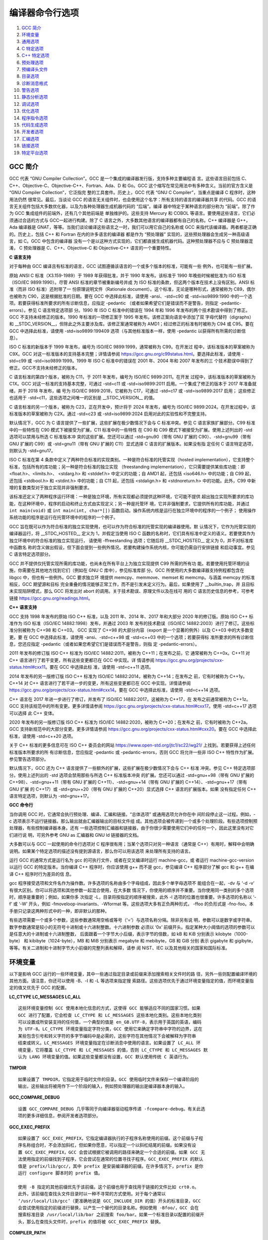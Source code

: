 编译器命令行选项
================

1. `GCC 简介`_
2. `环境变量`_
3. `通用选项`_
4. `C 特定选项`_
5. `C++ 特定选项`_
6. `预处理选项`_
7. `预编译头文件`_
8. `目录选项`_
9. `诊断消息格式`_
10. `警告选项`_
11. `静态分析选项`_
12. `调试选项`_
13. `优化选项`_
14. `程序指令选项`_
15. `代码生成选项`_
16. `开发者选项`_
17. `汇编选项`_
18. `链接选项`_
19. `特定平台选项`_

GCC 简介
--------

GCC 代表 “GNU Compiler Collection”。GCC 是一个集成的编译器发行版，支持多种主要编程语
言。这些语言目前包括 C、C++、Objective-C、Objective-C++、Fortran、Ada、D 和 Go。GCC
这个缩写在常见用法中有多种含义。当前的官方含义是 “GNU Compiler Collection”，它泛指完
整的工具套件。历史上，GCC 代表 “GNU C Compiler”，当重点是编译 C 程序时，这种用法仍然
很常见。最后，当谈论 GCC 的语言无关组件时，也会使用这个名字：所有支持的语言的编译器共享
的代码。GCC 的语言无关组件包括大多数优化器，以及为各种处理器生成机器代码的 “后端”。编译
器中特定于某种语言的部分称为 “前端”。除了作为 GCC 集成组件的前端外，还有几个其他前端是
单独维护的。这些支持 Mercury 和 COBOL 等语言。要使用这些语言，它们必须通过合适的方式与
GCC一起进行构建。除了 C 语言之外，大多数其他语言的编译器都有自己的名称。C++ 编译器是
G++，Ada 编译器是 GNAT，等等。当我们谈论编译这些语言之一时，我们可以用它自己的名称或
GCC 来指代该编译器。两者都是正确的。历史上，包括 C++ 和 Fortran 在内的许多语言的编译器
都是作为 “预处理器” 实现的，这些预处理器会生成另一种高级语言，如 C。GCC 中包含的编译器
没有一个是以这种方式实现的，它们都直接生成机器代码。这种预处理器不应与 C 预处理器混淆，
C 预处理器是 C、C++、Objective-C 和 Objective-C++ 语言的一个重要特性。

**C 语言支持**

对于每种由 GCC 编译且有标准的语言，GCC 试图遵循该语言的一个或多个版本的标准，可能有一些
例外，也可能有一些扩展。

原始 ANSI C 标准（X3.159-1989）于 1989 年获得批准，并于 1990 年发布。该标准于 1990
年晚些时候被批准为 ISO 标准（ISO/IEC 9899:1990）。尽管 ANSI 标准的章节被重新编号并成
为 ISO 标准的条款，但这两个版本在技术上没有区别。ANSI 标准（而非 ISO 标准）还附带了一
份原理说明文件（Rationale document）。这个标准，无论是哪种形式，通常被称为 C89，偶尔
也被称为 C90，这是根据批准的日期。要在 GCC 中选择此标准，请使用 -ansi、-std=c90 或
-std=iso9899:1990 中的一个选项。若要获得标准所要求的所有诊断信息，应指定 -pedantic
（或者如果希望它们是错误而不是警告，则指定 -pedantic-errors）。参见 C 语言特定选项部
分。1990 年 ISO C 标准中的错误在 1994 年和 1996 年发布的两个技术勘误中得到了修正。GCC
不支持未经修正的版本。1990 年标准的一项修正案于 1995 年发布。该修正案向语言中添加了双
字母代替符（digraphs）和 __STDC_VERSION__，但除此之外主要涉及库。该修正案通常被称为
AMD1；经过修正的标准有时被称为 C94 或 C95。要在 GCC 中选择此标准，请使用
-std=iso9899:199409 选项（与其他标准版本一样，使用 -pedantic 以获得所有所需的诊断信
息）。

ISO C 标准的新版本于 1999 年发布，编号为 ISO/IEC 9899:1999，通常被称为 C99。在开发过
程中，该标准版本的草案被称为 C9X。GCC 对这一标准版本的支持基本完整；详情请参阅
https://gcc.gnu.org/c99status.html。要选择此标准，请使用 -std=c99 或
-std=iso9899:1999。1999 年 ISO C 标准中的错误在 2001 年、2004 年和 2007 年发布的三
个技术勘误中得到了修正。GCC不支持未经修正的版本。

C 语言标准的第四个版本，被称为 C11，于 2011 年发布，编号为 ISO/IEC 9899:2011。在开发
过程中，该标准版本的草案被称为 C1X。GCC 对这一标准的支持基本完整，可通过 -std=c11 或
-std=iso9899:2011 启用。一个集成了修正的版本于 2017 年准备就绪，并于 2018 年发布，编
号为 ISO/IEC 9899:2018，它被称为 C17，可通过 -std=c17 或 -std=iso9899:2017 启用；
这些修正也适用于 -std=c11，这些选项之间唯一的区别是 __STDC_VERSION__ 的值。

C 语言标准的另一个版本，被称为 C23，正在开发中，预计将于 2024 年发布，编号为 ISO/IEC
9899:2024。在开发过程中，该标准版本的草案被称为 C2X。通过 -std=c23 或
-std=iso9899:2024 启用对此的实验性和不完整支持。

默认情况下，GCC 为 C 语言提供了一些扩展，这些扩展在极少数情况下会与 C 标准冲突。参见 C
语言家族扩展部分。C99 标准中的一些特性在 C90 模式下被接受为扩展，C11 标准中的一些特性
在 C90 和 C99 模式下被接受为扩展。使用上述列出的 -std 选项可以禁用与所选 C 标准版本冲
突的这些扩展。您还可以通过 -std=gnu90（带有 GNU 扩展的 C90）、-std=gnu99（带有 GNU
扩展的 C99）或 -std=gnu11（带有 GNU 扩展的 C11）显式选择 C 语言的扩展版本。如果没有指
定任何 C 语言特定选项，则默认为 -std=gnu17。

ISO C 标准在第 4 条款中定义了两种符合标准的实现类别。一种是符合标准的托管实现（hosted
implementation），它支持整个标准，包括所有的库功能；另一种是符合标准的独立实现
（freestanding implementation），它只需要提供某些库功能：即 <float.h>、<limits.h>、
<stdarg.h> 和 <stddef.h> 中定义的功能；自 AMD1 起，还包括 <iso646.h> 中的功能；自
C99 起，还包括 <stdbool.h> 和 <stdint.h> 中的功能；自 C11 起，还包括 <stdalign.h>
和 <stdnoreturn.h> 中的功能。此外，C99 中新增的复数类型对于独立实现并非强制要求。

该标准还定义了两种程序运行环境：一种是独立环境，所有实现都必须提供这种环境，它可能不提供
超出独立实现所要求的库功能，在这种环境中，程序的启动和终止方式由实现定义；另一种是托管环
境，它并非强制要求，它提供所有的库功能，并通过 ``int main(void)`` 或
``int main(int, char*[])`` 函数启动。操作系统内核是运行在独立环境中的程序的一个例子；
使用操作系统功能的程序是运行在托管环境中的程序的一个例子。

GCC 旨在既可以作为符合标准的独立实现使用，也可以作为符合标准的托管实现的编译器使用。默
认情况下，它作为托管实现的编译器运行，将 __STDC_HOSTED__ 定义为 1，并假定当使用 ISO C 
函数的名称时，它们具有标准中定义的语义。若要使其作为独立环境中的符合标准的独立实现运行，
请使用 -ffreestanding 选项；它随后将 __STDC_HOSTED__ 定义为 0，并不对标准库中函数名
称的含义做出假设，但下面会提到一些例外情况。若要构建操作系统内核，你可能仍需自行安排链接
和启动事宜。参见 C 语言特定选项部分。

GCC 并不提供仅托管实现所需的库功能，也尚未在所有平台上为独立实现提供 C99 所需的所有功
能。若要使用托管环境的设施，你需要在其他地方找到它们（例如在 GNU C 库中），参见标准库部
分。GCC 所使用的大多数编译器支持例程都包含在 libgcc 中，但也有一些例外。GCC 要求独立环
境提供 memcpy、memmove、memset 和 memcmp。与涵盖 memcpy 的标准相反，GCC 期望源和目标
完全重叠的情况能够正常工作，而不是引发未定义行为。最后，如果使用了 __builtin_trap，并
且目标未实现陷阱模式，那么 GCC 将发出对 abort 的调用。关于技术勘误、原理文件以及在线可
用的 C 语言历史信息的参考，可参考链接 https://gcc.gnu.org/readings.html。

**C++ 语言支持**

GCC 支持 1998 年发布的原始 ISO C++ 标准，以及 2011 年、2014 年、2017 年和大部分 2020
年的修订版。原始 ISO C++ 标准作为 ISO 标准（ISO/IEC 14882:1998）发布，并通过 2003 年
发布的技术勘误（ISO/IEC 14882:2003）进行了修订。这些标准分别被称为 C++98 和 C++03。
GCC 实现了 C++98 的大部分内容（export 是一个显著的例外）以及 C++03 中的大多数变更。要
在 GCC 中选择此标准，请使用 -ansi、-std=c++98 或 -std=c++03 中的一个选项；若要获得标
准所要求的所有诊断信息，您还应指定 -pedantic（或者如果您希望它们是错误而不是警告，则指
定 -pedantic-errors）。

2011 年发布的修订版 ISO C++ 标准为 ISO/IEC 14882:2011，被称为 C++11；在发布之前，它
通常被称为 C++0x。C++11 对 C++ 语言进行了若干变更，所有这些变更都已在 GCC 中实现。详
情请参阅 https://gcc.gnu.org/projects/cxx-status.html#cxx11。要在 GCC 中选择此标
准，请使用 -std=c++11 选项。

2014 年发布的另一版修订版 ISO C++ 标准为 ISO/IEC 14882:2014，被称为 C++14；在发布之
前，它有时被称为 C++1y。C++14 对 C++ 语言进行了若干进一步的变更，所有这些变更都已在
GCC 中实现。详情请参阅 https://gcc.gnu.org/projects/cxx-status.html#cxx14。要在
GCC 中选择此标准，请使用 -std=c++14 选项。

C++ 语言在 2017 年进一步进行了修订，并发布了 ISO/IEC 14882:2017。这被称为 C++17，在
发布之前通常被称为 C++1z。GCC 支持该规范中的所有变更。更多详情请参阅
https://gcc.gnu.org/projects/cxx-status.html#cxx17。使用 -std=c++17 选项可以选择
此 C++ 变体。

2020 年发布的另一版修订版 ISO C++ 标准为 ISO/IEC 14882:2020，被称为 C++20；在发布之
前，它有时被称为 C++2a。GCC 支持新规范中的大部分变更。更多详情请参阅
https://gcc.gnu.org/projects/cxx-status.html#cxx20。要在 GCC 中选择此标准，请使用
-std=c++20 选项。

关于 C++ 标准的更多信息可在 ISO C++ 委员会的网站
https://www.open-std.org/jtc1/sc22/wg21/ 上找到。若要获得上述任何标准版本所要求的所
有诊断信息，您应指定 -pedantic 或 -pedantic-errors，否则 GCC 将允许一些非 ISO C++
特性作为扩展。参见警告选项部分。

默认情况下，GCC 还为 C++ 语言提供了一些额外的扩展，这些扩展在极少数情况下会与 C++ 标准
冲突。参见 C++ 特定选项部分。使用上述列出的 -std 选项会禁用那些与所选 C++ 标准版本冲突
的扩展。您还可以通过 -std=gnu++98（带有 GNU 扩展的 C++98）、-std=gnu++11（带有 GNU
扩展的 C++11）、-std=gnu++14（带有 GNU 扩展的 C++14）、-std=gnu++17（带有 GNU 扩展
的 C++17）或 -std=gnu++20（带有 GNU 扩展的 C++20）显式选择 C++ 语言的扩展版本。如果
没有指定任何 C++ 语言特定选项，则默认为 -std=gnu++17。

**GCC 命令行**

当你调用 GCC 时，它通常会执行预处理、编译、汇编和链接。“总体选项” 或通用选项允许你在中
间阶段停止这一过程。例如，-c 选项表示不运行链接器。那么输出就由汇编器输出的目标文件组
成。其他选项会被传递到一个或多个处理阶段。有些选项控制预处理器，有些控制编译器本身。还有
一些选项控制汇编器和链接器，由于你很少需要使用它们中的任何一个，因此这里没有对它们进行说
明，可另外参考 GNU as 汇编器和 GNU ld 链接器的文档。

大多数可以与 GCC 一起使用的命令行选项对 C 程序很有用；当某个选项只对另一种语言（通常是
C++）有用时，解释中会明确说明。如果某个特定选项的描述没有提到源语言，那么你可以用该选项
来处理所有支持的语言。

运行 GCC 的通常方式是运行名为 gcc 的可执行文件，或者在交叉编译时运行 machine-gcc，或
者运行 machine-gcc-version 以运行 GCC 的特定版本。当你编译 C++ 程序时，你应该使用
g++ 而不是 gcc，参见编译 C++ 程序部分了解 gcc 和 g++ 在编译 C++ 程序时行为差异的信
息。

gcc 程序接受选项和文件名作为操作数。许多选项的名称由多个字母组成，因此多个单字母选项不
能组合在一起，-dv 与 ‘-d -v’ 有很大区别。你可以将选项和其他参数一起混合使用，在大多数
情况下，你使用的顺序并不重要。当你使用同一类别的多个选项时，顺序是重要的；例如，如果你多
次指定 -L，目录将按指定的顺序被搜索，此外 -l 选项的位置也很重要。许多选项的名称以 ‘-f’
或 ‘-W’ 开头，例如 -fmoveloop-invariants、-Wformat 等。这些选项大多有正负两种形式，
-ffoo 的负形式是 -fno-foo。本手册只记录这两种形式中的一种，即非默认的那种。

有些选项需要一个或多个参数，这些参数通常用空格或等号（‘=’）与选项名称分隔。除非另有说
明，参数可以是数字或字符串。数字参数通常是较小的无符号十进制或十六进制整数。十六进制参数
必须以 ‘0x’ 前缀开头。指定某种大小阈值的选项的参数可以是任意大的十进制或十六进制整数，
后面跟着一个字节大小后缀，表示字节的倍数，如 kB 和 KiB 分别表示 kilobyte（1000-byte）
和 kibibyte（1024-byte），MB 和 MiB 分别表示 megabyte 和 mebibyte，GB 和 GiB 分别
表示 gigabyte 和 gigibyte，等等。有关二进制和十进制字节大小前缀的完整列表和解释，请参
阅 NIST、IEC 以及其他相关的国家和国际标准。

环境变量
--------

以下是影响 GCC 运行的一些环境变量，其中一些通过指定目录或前缀来添加搜索相关文件时的路
径，另外一些则配置编译环境的其他方面。请注意，你还可以使用 -B、-I 和 -L 等选项来指定搜
索路径。这些选项优先于通过环境变量指定的值，而环境变量指定的值又优先于 GCC 的配置。

**LC_CTYPE LC_MESSAGES LC_ALL** ::

    这些环境变量控制 GCC 使用本地化信息的方式，这使得 GCC 能够适应不同的国家习惯。如果
    GCC 进行了配置，它会检查 LC_CTYPE 和 LC_MESSAGES 这些本地化类别。这些本地化类别
    可以设置成所安装支持的任何值，一个典型的值是 en_GB.UTF-8，表示用于英国的英语，编码
    为 UTF-8。LC_CTYPE 环境变量指定字符分类，GCC 使用它来确定字符串中字符的边界，这在
    某些包含引号和转义字符的多字节编码中是必需的，这些字符在其他情况下会被解释为字符串
    结束或转义。LC_MESSAGES 环境变量指定在诊断消息中使用的语言。如果设置了 LC_ALL 环
    境变量，它将覆盖 LC_CTYPE 和 LC_MESSAGES 的值，否则 LC_CTYPE 和 LC_MESSAGES 默
    认为 LANG 环境变量的值。如果这些变量都没有设置，GCC 默认使用传统 C 英语行为。

**TMPDIR** ::

    如果设置了 TMPDIR，它指定用于临时文件的目录。GCC 使用临时文件来保存一个编译阶段的
    输出，这些输出将被用作下一个阶段的输入，例如预处理器的输出是编译器本身的输入。

**GCC_COMPARE_DEBUG** ::

    设置 GCC_COMPARE_DEBUG 几乎等同于向编译器驱动程序传递 -fcompare-debug。有关此选
    项的更多详细信息，参阅开发者选项部分。

**GCC_EXEC_PREFIX** ::

    如果设置了 GCC_EXEC_PREFIX，它指定编译器执行的子程序名称使用的前缀。这个前缀与子程
    序名称组合时，不会添加斜杠，但如果你愿意，可以指定一个以斜杠结尾的前缀。如果没有设
    置 GCC_EXEC_PREFIX，GCC 会尝试根据它被调用的路径来确定一个合适的前缀。如果 GCC 无
    法使用指定的前缀找到子程序，它会尝试在通常的位置寻找子程序。GCC_EXEC_PREFIX 的默认
    值是 prefix/lib/gcc/，其中 prefix 是安装编译器的前缀。在许多情况下，prefix 是你
    运行 configure 脚本时的 prefix 值。

    使用 -B 指定的其他前缀优先于该前缀。这个前缀也用于查找用于链接的文件比如 crt0.o。
    此外，该前缀在查找头文件目录时以一种不寻常的方式使用。对于每个通常以
    ‘/usr/local/lib/gcc’（更准确地说是 GCC_INCLUDE_DIR 的值）开头的标准目录，GCC
    会尝试使用指定的前缀进行替换，以产生一个替代的目录名称。例如使用 -Bfoo/，GCC 会在
    搜索标准目录 /usr/local/lib/bar 之前搜索 foo/bar。如果一个标准目录以配置的前缀开
    头，那么在查找头文件时，prefix 的值将被 GCC_EXEC_PREFIX 替换。

**COMPILER_PATH** ::

    COMPILER_PATH 的值是一个由冒号分隔的目录列表，类似于 PATH。如果 GCC 无法使用
    GCC_EXEC_PREFIX 找到子程序，它会尝试使用该变量指定的目录来搜索子程序。

**LIBRARY_PATH** ::

    LIBRARY_PATH 的值是一个由冒号分隔的目录列表，类似于 PATH。当配置为本地编译器时，
    GCC 会尝试使用该变量指定的目录来搜索特殊的链接器文件，如果它无法使用
    GCC_EXEC_PREFIX 找到它们。使用 GCC 进行链接时，这些目录也会被用于搜索 -l 选项指定
    的普通库（但使用 -L 指定的目录会优先）。

**LANG** ::

    此变量用于将本地化信息传递给编译器。使用此信息的一种方式是确定在 C 和 C++ 中解析字
    符字面量、字符串字面量和注释时使用的字符集。当编译器被配置为允许多字节字符时，以下
    是 LANG 可识别的值：‘C-JIS’ 识别 JIS 字符，‘C-SJIS’ 识别 SJIS 字符，‘C-EUCJP’
    识别 EUCJP 字符。如果 LANG 未定义，或者它有其他值，那么编译器将使用默认本地化定义
    的 mblen 和 mbtowc 来识别和转换多字节字符。

**GCC_EXTRA_DIAGNOSTIC_OUTPUT** ::

    如果设置了 GCC_EXTRA_DIAGNOSTIC_OUTPUT 其值为以下之一，则在生成修复提示时，会向
    stderr 输出额外的文本。-fdiagnostics-parseable-fixits 和
    -fno-diagnostics-parseable-fixits 优先于此环境变量。
    
    ‘fixits-v1’ 输出可解析的修复提示，等同于 -fdiagnostics-parseable-fixits。特别
    是，列号表示的是从第一个字节开始的字节数。‘fixits-v2’ 与 fixits-v1 类似，但列号表
    示显示列数，与 -fdiagnostics-column-unit=display 一致。

下面这些额外的环境变量影响预处理器的行为：

**CPATH C_INCLUDE_PATH CPLUS_INCLUDE_PATH OBJC_INCLUDE_PATH** ::

    每个变量的值是一个由特殊字符分隔的目录列表，类似于 PATH，用于查找头文件。特殊字符
    PATH_SEPARATOR 是目标平台依赖的，并在 GCC 构建时确定。对于基于 Microsoft
    Windows 平台它是分号，对于几乎所有其他平台它是冒号。CPATH 指定一个目录列表，这些目
    录将被搜索，就像用 -I 指定的一样，但是在命令行上用 -I 选项给出的路径之后。无论预处
    理哪种语言都会使用这个环境变量。
    
    其余环境变量仅适用于预处理特定语言。每个指定的目录列表都会被搜索，就像是使用
    -isystem 选项指定的一样，但是在命令行上用 -isystem 选项给出的路径之后。在所有这些
    变量中，空元素指示编译器搜索其当前工作目录。空元素可以出现在路径的开头或结尾。例如
    如果 CPATH 的值是 :/special/include，那么它与 ‘-I. -I/special/include’ 具有相
    同的效果。

**DEPENDENCIES_OUTPUT** ::

    如果设置了此变量，其值指定如何基于编译器处理的非系统头文件为 Make 输出依赖关系。系
    统头文件在依赖输出中被忽略。DEPENDENCIES_OUTPUT 的值可以只是一个文件名，这种情况
    下，Make 规则被写入该文件，并从源文件名猜测目标名。或者值可以是 ‘file target’ 的
    形式，这种情况下规则被写入文件 file，并使用 target 作为目标名。换句话说，这个环境
    变量等同于结合使用 -MM 和 -MF 选项，并且还可以选择性地使用 -MT 选项。

**SUNPRO_DEPENDENCIES** ::

    此变量与 DEPENDENCIES_OUTPUT 相同，只是系统头文件不被忽略，因此它意味着 -M 而不
    是 -MM。然而，对主输入文件的依赖被省略了。

**SOURCE_DATE_EPOCH** ::

    如果设置了此变量，其值指定一个 UNIX 时间戳，用于替换 __DATE__ 和 __TIME__ 宏中的
    当前日期和时间，从而使嵌入的时间戳变得可重现。SOURCE_DATE_EPOCH 的值必须是一个
    UNIX 时间戳，定义为自 1970 年 1 月 1 日 00:00:00（不包括闰秒）以来的秒数，以
    ASCII 形式表示；与 GNU/Linux 和其他支持 date 命令中 %s 扩展的系统上的 date +%s
    输出相同。该值应该是已知的时间戳，例如源文件或软件包的最后修改时间，并且应该由构建
    过程设置。

通用选项
---------

编译过程最多可以分为四个阶段：预处理（将未预处理的源文件加工成预处理完的源文件）、编译
（将源代码编译成汇编代码）、汇编（将汇编代码汇编成机器码形成目标文件）、和链接（链接多个
由机器码组成目标文件），顺序始终是这样。GCC 能够对多个文件进行预处理和编译，生成多个汇
编输入文件，或者生成一个汇编输入文件；然后每个汇编输入文件生成一个目标文件，链接将所有目
标文件（新编译的以及作为输入指定的）组合成一个可执行文件。对于任何给定的输入文件，文件名
后缀决定了要执行的编译类型。 ::

    .c      C 源文件需要预处理
    .i      C 源文件不需要预处理
    .ii     C++ 源文件不需要预处理
    .m      Object-C 源文件需要预处理
    .mi     Object-C 源文件不需要预处理
    .mm .M  Object-C++ 源文件需要预处理
    .mii    Object-C++ 源文件不需要预处理
    .h      C/C++/Object-C/Object-C++ 头文件
    .cc .cp .cxx .cpp .CPP .c++ .C
            C++ 源文件需要预处理
    .hh .H .hp .hxx .hpp .HPP .h++ .tcc
            C++ 头文件
    .f .for .ftn .fi
            固定形式的 Fortran 源代码文件不需要预处理
    .f90 .f95 .f03 .f08 .fii
            自由形式的 Fortran 源代码文件不需要预处理
    .F .FOR .fpp .FPP .FTN
            固定形式的 Fortran 源代码文件需要预处理
    .F90 .F95 .F03 .F08
            自由形式的 Fortran 源代码需要预处理
    .go     Go 语言源文件
    .d      D 语言源文件
    .di     D 语言接口文件
    .dd     D 语言文档代码文件（Ddoc）
    .ads    Ada 包含库单元声明的源代码文件（library unit declaration）
    .adb    Ada 包含库单元实现的源代码文件（library unit body）
    .s      汇编代码
    .S .sx  汇编代码需要预处理
    other   直接当作目标文件喂给链接器，任何没有被识别后缀的文件都按这种方式处理

你可以使用 -x language 选项显式指定输入语言，也可以使用 -x none 关闭任何语言的指定，
以便后续文件根据它们的文件后缀名进行处理，就像没有使用过 -x 选项一样。如果你只需要编译
过程中的某些阶段，你可以使用 -x 或文件名后缀告诉 gcc 从哪里开始，并使用 -c、-S 或 -E
中的一个选项来指定 gcc 在哪里停止。注意某些组合例如 -x cpp-output -E 会指示 gcc 什么
也不做。通用选项汇总： ::

    -x language
    -E -S -c -o file
    -v -### --version
    --help --target-help --help={class|[^]qualifier}[,...]
    @file -pass-exit-codes -pipe -specs=file -wrapper
    -ffile-prefix-map=old=new -fcanon-prefix-map
    -fplugin=file -fplugin-arg-name=arg
    -dumpbase dumpbase -dumpbase-ext auxdropsuf -dumpdir dumppfx
    -fdump-ada-spec[-slim] -fada-spec-parent=unit -fdump-go-spec=file

**-x language|none** ::

    手动指定后续的输入文件类型，不让编译器默认根据文件后缀判定。这个选项应用到后面的所
    有文件，直到下一个 -x 选项。该选项值 lanuage 可以是：

    c c-header cpp-output 源文件 头文件 上次预处理输出的文件
    c++ c++-header c++-system-header c++-user-header c++-cpp-output
    objective-c objective-c-header objective-c-cpp-output
    objective-c++ objective-c++-header objective-c++-cpp-output
    f77 f77-cpp-input f95 f95-cpp-input
    assembler assembler-with-cpp
    ada d go

    或使用 -x none 关掉前面 -x 选项的设置，重新让编译器根据后缀名决定文件的语言类型。

**-E -S -c -o file** ::

    -E 预处理阶段之后就停止，不进行编译，预处理完的源代码会输出到标准输出。如果输入的文
    件是不需要进行预处理的文件，则会忽略掉该文件。

    -S 只进行编译包括预处理不进行汇编，输出源文件的汇编代码。默认汇编代码文件名称是用
    .s 代替 .c、.i 等源文件的后缀名。会忽略不需要进行编译的输入文件。

    -c 对源文件进行预处理、编译、和汇编，但不进行链接，最终的输出是每个源文件对应的目标
    文件。默认目标文件的名称是用 .o 替换源文件的后缀名比如 .c，.i，.s 等等。对于不能识
    别的输入文件类型，或者不需要进行编译或汇编的输入文件，都会被忽略。

    如果不指定 -E -S 和 -c，那么会执行整个预处理、编译、汇编、链接的过程。

    -o file 默认不指定 -o 选项的情况下，可执行文件会输出到 a.out，目标文件会输出到
    .o，汇编文件会输出到 .s，预编译后的头文件 source.suffix 会输出到
    source.suffix.gch，所有预处理后的 C 源文件会输出到标准输出。添加 -o 选项之后，所
    有的输出到输出到指定的文件中，它还会影响辅助输出（auxiliary outputs）和转储输出
    （dump outputs）的输出路径。请参见下面的例子。

    除非被覆盖，否则辅助输出和转储输出都放在与主要输出相同的目录中。在辅助输出中，输入
    文件的后缀被替换为辅助输出文件类型的后缀；在转储输出中，转储文件的后缀附加到输入文
    件的后缀上。在编译命令中，辅助输出和转储输出的基本名称是主要输出的基本名称；在编译
    和链接命令中，是主要输出名称去掉可执行文件后缀之后与输入文件名组合的名称。如果它们
    共享相同的基本名称（忽略后缀），组合的结果就是那个基本名称，否则，它们被连接起来用
    短划线分隔。

    gcc -c foo.c ... 将使用 foo.o 作为主要输出，并将辅助输出和转储文件输出到相同目
    录，例如，对于 -gsplit-dwarf，辅助文件是 foo.dwo，对于 -fdump-rtl-final，转储文
    件是 foo.c.???r.final。

    如果明确指定了非链接器输出文件，辅助文件和转储文件默认使用相同的基本名称：
    gcc -c foo.c -o dir/foobar.o ... 辅助输出为 dir/foobar.，转储输出为
    dir/foobar.c.。

    链接器输出的情况：
    gcc foo.c bar.c -o dir/foobar ... 通常会将辅助输出命名为 dir/foobar-foo. 和
    dir/foobar-bar.，将转储输出命名为 dir/foobar-foo.c. 和 dir/foobar-bar.c.。上述
    情况的唯一例外是，当可执行文件与单个输入共享基本名称时：gcc foo.c -o dir/foo ...
    在这种情况下，辅助输出被命名为 dir/foo.，转储输出被命名为 dir/foo.c.。

    辅助输出和转储输出的位置和名称可以通过选项 -dumpbase、-dumpbase-ext、-dumpdir、
    -save-temps=cwd 和 -save-temps=obj 进行调整。

**-v -### --version** ::

    -v 在标准错误输出上打印编译阶段会执行的命令行。还会打印编译器驱动程序、预处理器和编
    译器本身的版本号。

    -### 与 -v 类似，但不执行命令，并且除非参数只包含字母数字字符或 ./-_，否则会对参数
    进行引用。这对于 shell 脚本捕获驱动程序生成的命令行很有用。

    --version 显示所调用的 GCC 的版本号和版权声明。

**--help --target-help --help={class|[^]qualifier}[,...]** ::

    --help 在标准输出上打印 gcc 理解的命令行选项的描述。如果同时指定了 -v 选项，那么
    --help 也会传递给 gcc 调用的各个阶段的进程，以便它们可以显示它们接受的命令行选项。
    如果还指定了-Wextra 选项（在 --help 选项之前），那么没有文档说明的命令行选项也会显
    示出来。

    --target-help 在标准输出上打印每个工具的特定目标平台相关的命令行选项的描述。对于某
    些目标平台，还可能打印额外的目标平台特定信息。

    --help={class|[^]qualifier}[,...] 在标准输出上打印编译器理解的符合所有指定类别和
    限定符的命令行选项的描述。支持的类别：
    ‘optimizers’
            显示编译器支持的所有优化选项。
    ‘warnings’
            显示控制编译器产生的警告消息的所有选项。
    ‘target’
            显示目标特定选项。然而与 --target-help 选项不同，链接器和汇编器的目标特定
            选项不会显示，因为这些工具目前不支持扩展的 --help= 语法。
    ‘params’
            显示 --param 选项识别的值。
    language
            显示特定语言支持的选项，其中 language 是此版本 GCC 支持的语言之一的名称。
            如果一个选项被所有语言支持，可以使用 ‘common’ 来显示。
    ‘common’
            显示所有语言共有的选项。
    支持的限定符：
    ‘undocumented’
            只显示未加文档说明的选项。
    ‘joined’
            显示那些在同一个连续文本片段中用等号分隔参数的选项，例如 --help=target。
    ‘separate’
            显示那些参数作为单独分隔的单词出现在选项之后的那些选项，例如
            -o output-file。

    因此，例如要显示编译器支持的所有未加文档说明的目标平台相关的选项，可以使用：
    --help=target,undocumented。限定符的含义可以通过在其前面加上 ^ 字符来反转，例如
    要显示所有有文档描述的那些要么开要么关且不带参数的选项，可以使用：
    --help=warnings,^joined,^undocumented。--help= 的参数不应仅由反转的限定符组成。
    组合多个类别是可以的，尽管这通常会限制输出，以至于没有什么可以显示的。然而，有一个
    情况是有效的，那就是其中一个类别是 target。例如要显示所有特定目标平台的优化选项，
    可以使用：--help=target,optimizers。--help= 选项可以在命令行上重复使用。每次连续
    使用都会显示其请求的选项类别，跳过那些已经显示过的。如果在命令行上的任何地方也指定
    了 --help，那么它将优先于任何 --help= 选项。

    如果在 --help= 选项之前在命令行上出现了 -Q 选项，那么 --help= 显示的描述性文本将
    被改变，它不会打印选项的描述信息，而是打印选项的启用、禁用、设值情况，假设编译器在
    对应 --help= 选项指定的位置知道这些信息。以下是从 ARM 版本的 gcc 截取的一个例子：
    % gcc -Q -mabi=2 --help=target -c
    The following options are target specific:
    -mabi=                      2
    -mabort-on-noreturn         [disabled]
    -mapcs                      [disabled]

    输出结果对 --help 选项前面提供的选项敏感，例如可以通过使用以下命令找出 -O2 具体启
    用了哪些优化：-Q -O2 --help=optimizers，或者你可以通过以下命令找出 -O3 启用的二
    进制优化：
    gcc -c -Q -O3 --help=optimizers > /tmp/O3-opts
    gcc -c -Q -O2 --help=optimizers > /tmp/O2-opts
    diff /tmp/O2-opts /tmp/O3-opts | grep enabled

**@file** ::

    从文件中读取命令行选项。读取的选项将替换原始的 @file 选项。如果文件不存在或不能读
    取，那么 @file 这个选项将被当作普通的文字处理，不会被移除。文件中的选项由空白字符
    分隔。可以通过将整个选项用单引号或双引号括起来，以便在选项中包含空白字符。通过在要
    包含的字符前面加上反斜杠，可以包含任何字符（包括反斜杠）。文件本身也可以包含额外的
    @file 选项；任何这样的选项都将被递归处理。

**-pass-exit-codes** ::

    通常，gcc 程序会在编译器任何阶段收到一个不成功的返回代码时，会以错误代码 1 作为退
    出码退出程序。如果指定了 -pass-exit-codes，gcc 程序将改为返回任何返回错误指示的阶
    段产生的数值最高的错误。C、C++ 和 Fortran 前端在遇到内部编译器错误时会返回 4。

**-pipe** ::

    在编译的各个阶段之间使用管道而不是临时文件进行通信。这在某些系统上无法工作，因为汇
    编器无法从管道中读取；但 GNU 汇编器没有这个问题。

**-specs=file** ::

    在编译器读取标准 specs 文件之后处理 file，以便覆盖 gcc 驱动程序的默认设定，这些设
    定用来确定需要将哪些选项传递给 cc1、cc1plus、as、ld 等各阶段的工具。可以在命令行上
    指定多个 -specs=file，并且它们将从左到右依次处理。有关文件格式的信息，参阅 Spec文
    件部分。spec 文件可以指定子进程及其传递的选项开关，gcc 是一个驱动程序，它通过调用
    一系列其他程序来完成编译、汇编和链接的工作。GCC 解释其命令行参数，并利用这些参数推
    断出它应该调用哪些程序，以及应该在它们的命令行上放置哪些命令行选项。这种行为由 spec
    字符串控制。在大多数情况下，GCC 可以调用的每个程序都有一个 spec 字符串，但少数程序
    有多个 spec 字符串来控制它们的行为。可以通过使用 -specs= 命令行开关指定一个 spec
    文件来覆盖 GCC 内置的 spec 字符串。Spec 文件是用于构建 spec 字符串的纯文本文件。
    它们由一系列由空白行分隔的指令组成，行首的第一个非空白字符决定了指令的类型。

**-wrapper** ::

    在包装程序下调用所有子命令。包装程序的名称及其参数作为逗号分隔的列表传递。例如：
    gcc -c t.c -wrapper gdb,--args 将在 ‘gdb --args’ 下调用 gcc 的所有子程序，因此
    cc1 通过 ‘gdb --args cc1 ...’ 的形式进行调用。

**-ffile-prefix-map=old=new** ::

    当编译目录 old 中文件时，将编译结果中任何引用这些文件的记录，修改为这些文件相当于是
    位于 new 目录中。指定此选项相当于指定了所有单独的 -f*-prefix-map 选项。这可以用于
    创建与位置无关的可重现构建。但是预处理指令（directives）中引用的目录不受这些选项的
    影响。还可以参阅 -fmacro-prefix-map、-fdebug-prefix-map、-fprofile-prefix-map
    和 -fcanon-prefix-map 选项。

**-fcanon-prefix-map** ::

    对于 -f*-prefix-map 选项，通常通过旧目录前缀与编译结果中引用的文件名来进行比较，或
    者在不区分大小写的文件系统上忽略字符大小写，并在基于 DOS 的文件系统上将斜杠和反斜杠
    视为相等。-fcanon-prefix-map 导致这样的 old目录和引用文件名的比较在规范路径上进
    行。

    规范化路径是指将一个文件或目录的路径转换为一种标准、唯一且明确的表示形式的结果。在
    不同的操作系统和文件系统中，同一个文件或目录可能有多种不同的路径表示方式，而规范化
    路径可以消除这些差异，确保每个文件或目录只有一个标准的路径表示。例如去除去除冗余的
    “.” 和 “..”，合并连续的斜杠 /home//user/pictures，解析符号链接等等。

**-fplugin=name.so** ::

    加载共享文件 name.so 中的插件代码，假定它是一个要被编译器通过 dlopen 加载的共享对
    象。共享对象文件的基本名称用于识别插件，以便匹配 -fplugin-arg-name-key=value 选
    项中为该插件提供的参数。每个插件都应该定义插件 API 中指定的回调函数。

**-fplugin-arg-<name>-<key>=value** ::

    为名为 name 的插件定义一个名为 key 值为 value 的参数。

**-dumpbase dumpbase** ::

    该选项设置辅助输出和转储输出文件的基本名称，它不影响主输出文件的名称。中间输出（如
    果保留）不被视为主输出，而是辅助输出：gcc -save-temps -S foo.c 将预处理后的临时文
    件保存为 foo.i，然后编译到隐含的输出文件 foo.s，而：gcc -save-temps
    -dumpbase save-foo -c foo.c 将预处理到 save-foo.i，编译到 save-foo.s（现在是中
    间的，因此是辅助输出），然后组装到隐含的输出文件 foo.o。

    如果没有此选项，转储和辅助文件的名称将从输入文件中获取，或者从显式指定的（非链接
    器）输出文件中获取：转储输出文件（例如通过 -fdump-* 选项请求的）带有输入名称后缀，
    而辅助输出文件（由其他非转储选项请求的，例如 -save-temps、-gsplit-dwarf、
    -fcallgraph-info）则没有。通过同时指定 -dumpbase-ext .suf 和 -dumpbase
    basename.suf，实现转储和辅助输出使用类似的后缀名。如果 dumpbase 显式指定了任何目
    录组件，则任何 dumppfx 的指定（例如通过 -dumpdir 或 -save-temps=*）将被忽略，
    dumpbase 完全覆盖它：gcc foo.c -c -o dir/foo.o -dumpbase alt/foo
    -dumpdir pfx- -save-temps=cwd ... 将创建名为 alt/foo.* 的辅助和转储输出，忽略
    -o 中的 dir/、-save-temps=cwd 暗示的 ./ 前缀以及 -dumpdir 中的 pfx-。

    当在编译多个输入文件或编译后链接的命令中指定 -dumpbase 时，它可以与 dumppfx 结合
    使用，如 -dumpdir 下所述。然后，每个输入文件都使用组合的 dumppfx 编译，并为每个输
    入文件计算默认的 dumpbase 和 auxdropsuf 值：
    gcc foo.c bar.c -c -dumpbase main ... 将创建主输出文件 foo.o 和 bar.o，并通过
    使用 dumpbase 作为前缀来避免覆盖辅助和转储输出，创建名为 main-foo.* 和
    main-bar.* 的辅助和转储输出。

    指定为空字符串的 dumpbase 可以避免在编译期间命名辅助和转储输出时受输出基本名称的影
    响，计算默认值：gcc -c foo.c -o dir/foobar.o -dumpbase '' ... 将命名辅助输出为
    dir/foo.*，转储输出为 dir/foo.c.*。请注意，它们的基本名称是从输入名称中获取的，但
    目录仍然默认为输出的目录。

    空字符串 dumpbase 不会阻止在链接期间为输出使用输出基本名称：
    gcc foo.c bar.c -o dir/foobar -dumpbase '' -flto ... 源文件的编译将命名辅助输
    出为 dir/foo.* 和 dir/bar.*，转储输出为 dir/foo.c.* 和 dir/bar.c.*。链接期间的
    LTO 重新编译将使用 dir/foobar. 作为转储和辅助文件的前缀。

**-dumpbase-ext auxdropsuf** ::

    在形成辅助输出文件（但不是转储输出文件）的名称时，从 dumpbase 中删除尾部的
    auxdropsuf，然后再追加任何后缀。如果没有指定此选项，则默认为默认 dumpbase 的后
    缀，即当命令行中未指定 -dumpbase 或 dumpbase 与 dumppfx 结合时，输入文件的后缀。

    gcc foo.c -c -o dir/foo.o -dumpbase x-foo.c -dumpbase-ext .c ... 将创建主输出
    文件 dir/foo.o，并生成名为 dir/x-foo.* 的辅助输出，取主输出的位置，并从 dumpbase
    中删除 .c 后缀。转储输出保留后缀：dir/x-foo.c.*。

    如果此选项与指定的 dumpbase 的后缀不匹配，则忽略此选项，但以下情况除外：作为将链接
    器输出基本名称追加到 dumppfx 的可执行文件后缀的替代方案，如下所述：
    gcc foo.c bar.c -o main.out -dumpbase-ext .out ...
    将创建主输出文件 main.out，并通过使用可执行文件名称减去 auxdropsuf 作为前缀来避免
    覆盖辅助和转储输出，创建名为 main-foo.* 和 main-bar.* 的辅助输出，以及名为
    main-foo.c.* 和 main-bar.c.* 的转储输出。

**-dumpdir dumppfx** ::

    在形成辅助或转储输出文件的名称时，使用 dumppfx 作为前缀：
    gcc -dumpdir pfx- -c foo.c ... 将创建主输出文件 foo.o，并创建名为 pfx-foo.* 的
    辅助输出，将给定的 dumppfx 与从输入名称派生的默认 dumpbase 结合，后者又从输入名称
    派生。转储输出也带有输入名称后缀：pfx-foo.c.*。如果 dumppfx 要用作目录名称，则必
    须以目录分隔符结尾：

    gcc -dumpdir dir/ -c foo.c -o obj/bar.o ... 将创建主输出文件 obj/bar.o，并创建
    名为 dir/bar.* 的辅助输出，将给定的 dumppfx 与从主输出名称派生的默认 dumpbase 结
    合。转储输出也带有输入名称后缀：dir/bar.c.*。它默认为输出文件的位置，除非输出文件
    是像 /dev/null 这样的特殊文件。选项 -save-temps=cwd 和 -save-temps=obj 覆盖此默
    认值，就像显式的 -dumpdir 选项一样。如果给出了多个这样的选项，则最后一个选项生效：

    gcc -dumpdir pfx- -c foo.c -save-temps=obj ... 输出 foo.o，辅助输出名为
    foo.*，因为 -save-temps=* 覆盖了前面 -dumpdir 给出的 dumppfx。这并不重要，因为
    -save-temps 的默认值是 =obj，并且输出目录隐式为当前目录。转储输出名为 foo.c.*。
    当从多个输入文件编译时，如果指定了 -dumpbase，则从 dumpbase 中减去 auxdropsuf 后
    缀和一个短横线，然后追加到（或覆盖，如果包含任何目录组件）显式或默认的 dumppfx，以
    便每个编译都有不同名称的辅助和转储输出。

    gcc foo.c bar.c -c -dumpdir dir/pfx- -dumpbase main ... 将辅助转储输出到
    dir/pfx-main-foo.* 和 dir/pfx-main-bar.*，将 dumpbase- 追加到 dumppfx。转储输
    出保留输入文件后缀：dir/pfx-main-foo.c.* 和 dir/pfx-main-bar.c.*。与单输入编译
    形成对比：

    gcc foo.c -c -dumpdir dir/pfx- -dumpbase main ... 将 dumpbase 应用于单个源文
    件，不会为每个输入文件计算和追加单独的 dumpbase。其辅助和转储输出位于
    dir/pfx-main.*。当从多个输入文件编译然后链接时，如果未指定 -dumpdir 或
    -dumpbase，则默认或显式指定的 dumppfx 也会经过上述 dumpbase- 转换（例如上面的
    foo.c 和 bar.c 的编译，但没有 -c）。如果未指定 -dumpdir 或 -dumpbase，则从链接器
    输出基本名称中减去 auxdropsuf（如果指定），或者否则为可执行文件后缀，然后加上一个
    短横线，追加到默认 dumppfx。注意，然而，与早期的链接案例不同：

    gcc foo.c bar.c -dumpdir dir/pfx- -o main ... 不会将输出名称 main 追加到
    dumppfx，因为 -dumpdir 是显式指定的。目标是显式指定的 dumppfx 可以包含作为前缀的
    一部分的指定输出名称（如果需要）；只有显式指定的 -dumpbase 会与它结合，以避免简单
    地丢弃一个有意义的选项。

    当从单个输入文件编译然后链接时，只有当链接器输出基本名称不与单个输入文件名称共享基
    本名称时，链接器输出基本名称才会像上面一样追加到默认 dumppfx。这在上面的单输入链接
    案例中已经涵盖，但没有显式的 -dumpdir，即使被 -save-temps=* 覆盖，也会抑制组合：
    gcc foo.c -dumpdir alt/pfx- -o dir/main.exe -save-temps=cwd ... 辅助输出名为
    foo.*，转储输出名为 foo.c.*，在当前工作目录中，最终由 -save-temps=cwd 请求。

    总结一下，虽然有些不精确，但为了直观起见：主输出名称被分解为目录部分和基本名称部
    分；dumppfx 被设置为前者，除非被 -dumpdir 或 -save-temps=* 覆盖，dumpbase 被设
    置为后者，除非被 -dumpbase 覆盖。如果有多个输入或链接，这个 dumpbase 可能会与
    dumppfx 结合，并从每个输入文件中获取。每个输入的辅助输出名称是通过组合 dumppfx、去
    掉后缀的 dumpbase 和辅助输出后缀形成的；转储输出名称只是在保留 dumpbase 的后缀方
    面有所不同。

    当涉及到 LTO 重新编译期间创建的辅助和转储输出时，无论是否在其他情况下使用这种组合，
    都会将一个组合的 dumppfx 和 dumpbase（如给定或从链接器输出名称派生的，而不是从输
    入派生的）传递给 lto-wrapper，作为 -dumpdir 选项，尾部的编译器添加的短横线（如果
    有）被替换为句点；由于涉及链接，该程序通常不会得到任何 -dumpbase 和
    -dumpbase-ext，并且会忽略它们。当运行子编译器时，lto-wrapper 将 LTO 阶段名称追加
    到接收到的 dumppfx，确保它包含一个目录组件，以便它覆盖任何 -dumpdir，并将该内容作
    为 -dumpbase 传递给子编译器。

C 特定选项
-----------

特定于 C 语言的选项汇总： ::

    -ansi -std=standard -aux-info filename
    -fno-asm -fno-builtin -fno-builtin-function
    -ffreestanding -fhosted
    -fcond-mismatch -fgimple -fgnu-tm -fgnu89-inline
    -flax-vector-conversions -fms-extensions -fplan9-extensions
    -fpermitted-flt-eval-methods=standard
    -fdeps-file=file -fdeps-format=format -fdeps-target=file
    -fsigned-bitfields -funsigned-bitfields
    -fsigned-char -funsigned-char -fstrict-flex-arrays[=n]
    -fsso-struct=endianness
    -foffload=arg -foffload-options=arg
    -fopenacc -fopenacc-dim=geom
    -fopenmp -fopenmp-simd -fopenmp-target-simd-clone[=device-type]

这些选项编译器接受的特定于 C 语言部分的选项，这包括从 C 语言派生的语言例如 C++、
Object-C、Object-C++ 所共用的选项。

**-ansi** ::

    在 C 模式下，这相当于 -std=c90。在 C++ 模式下，它相当于 -std=c++98。此选项关闭了
    GCC 中与 ISO C90（编译C代码时）或标准 C++（编译C++代码时）不兼容的某些特性，例如
    asm 和 typeof 关键字，以及标识你所使用的系统类型的预定义宏，如 unix 和 vax。它还
    启用了不受欢迎且很少使用的 ISO 三字符替代功能。对于 C 编译器，它禁用了对 C++ 风格
    的 ‘//’ 注释以及 inline 关键字的识别。

    备用关键字 __asm__、 __extension__、 __inline__ 和 __typeof__ 尽管有 -ansi 选
    项，但仍然可以使用。当然你不会在 ISO C 标准程序中使用它们，但在可能使用 -ansi 选项
    进行编译的头文件中包含这些关键字还是很有用的。备用预定义宏，如 __unix__ 和 __vax，
    无论是否指定 -ansi 都可以使用。-ansi 选项不会无端拒绝非 ISO 程序。为此，除了
    -ansi 之外，还需要 -Wpedantic，参见警告选项部分。

    使用 -ansi 选项时，会预定义 __STRICT_ANSI__ 宏。某些头文件可能会注意到这个宏，并
    避免声明某些 ISO 标准未要求的函数或定义某些宏，以免干扰可能将这些名称用作其他用途的
    程序。通常作为内置函数但其语义未被 ISO C 定义的函数（如 alloca 和 ffs）在使用
    -ansi时不是内置函数（builtin functions）。有关受影响函数的详细信息，参阅由 GCC
    提供的其他内置函数部分。

**-std=standard** ::

    确定语言标准，此选项目前仅当编译 C 或 C++ 时使用。编译器可以接受几种基础标准，如
    c90 或 c++98，以及这些标准的 GNU 版本，如 gnu90 或 gnu++98。当指定了一个基础标准
    时，编译器接受遵循该标准的所有程序以及那些不与之冲突的 GNU 扩展。例如 -std=c90 关
    闭了与 ISO C90 不兼容的 GCC 的某些特性，如 asm 和 typeof 关键字，但没有关闭在
    ISO C90 中没有意义的其他 GNU 扩展，如省略 ?: 表达式的中间项。另一方面，当指定了一
    个标准的 GNU 版本时，即使这些特性改变了基础标准的含义，编译器支持的所有特性都被启
    用。因此，一些严格符合标准的程序可能会被拒绝。特定的标准被 -Wpedantic 用来识别在该
    标准版本下哪些特性是 GNU 扩展。例如 -std=gnu90 -Wpedantic 会警告 C++ 风格的 //
    注释，而 -std=gnu99 -Wpedantic 则不会。此选项必须提供一个值，可以使用的值包括：

    c90 c89 iso9899:1990
        支持所有 ISO C90 程序（某些与 ISO C90 冲突的 GNU 扩展被禁用）。对于 C 代码与
        -ansi 相同。
    iso9899:199409
        包含 ISO C90 在修正案 1 中的修改。
    c99 c9x iso9899:1999 iso9899:199x
        ISO C99，此标准基本完全支持，更多信息请参阅
        https://gcc.gnu.org/c99status.html。c9x 和 iso9899:199x 的名称已被弃用。
    c11 c1x iso9899:2011
        ISO C11，ISO C 标准的 2011 年修订版。c1x 的名称已被弃用。
    c17 c18 iso9899:2017 iso9899:2018
        ISO C17，ISO C 标准的 2017 年修订版（2018年发布）。此标准与 C11 相同，除了修
        正了缺陷（所有这些修正也应用于 -std=c11）和一个新的 __STDC_VERSION__ 值，因
        此支持程度与 C11 相同。
    c23 c2x iso9899:2024
        ISO C23，ISO C 标准的 2023 年修订版（预计2024年发布）。对这个版本的支持是实
        验性的且不完整的。c2x 的名称已被弃用。
    gnu90 gnu89
        ISO C90 的 GNU 版本（包括一些 C99 特性）。
    gnu99 gnu9x
        ISO C99 的 GNU 版本。gnu9x 的名称已被弃用。
    gnu11 gnu1x
        ISO C11 的 GNU 版本。gnu1x 的名称已被弃用。
    gnu17 gnu18
        ISO C17 的 GNU 版本。这是 C 代码的默认值。
    gnu23 gnu2x
        ISO C 标准的下一个版本，仍在开发中，加上 GNU 扩展。对这个版本的支持是实验性的
        且不完整的。gnu2x 的名称已被弃用。
    c++98 c++03
        1998 年 ISO C++ 标准加上 2003 年技术勘误和一些额外的缺陷报告。对于 C++ 代
        码，与 -ansi 相同。
    gnu++98 gnu++03
        -std=c++98 的 GNU 版本。
    c++11 c++0x
        2011 年 ISO C++ 标准加上修正案。c++0x 的名称已被弃用。
    gnu++11 gnu++0x
        -std=c++11 的 GNU 版本。gnu++0x 的名称已被弃用。
    c++14 c++1y
        2014 年 ISO C++ 标准加上修正案。c++1y 的名称已被弃用。
    gnu++14 gnu++1y
        -std=c++14 的 GNU 版本。gnu++1y 的名称已被弃用。
    c++17 c++1z
        2017 年 ISO C++ 标准加上修正案。c++1z 的名称已被弃用。
    gnu++17 gnu++1z
        -std=c++17 的 GNU 版本。这是 C++ 代码的默认值。gnu++1z 的名称已被弃用。
    c++20 c++2a
        2020 年 ISO C++ 标准加上修正案。支持是实验性的，未来版本可能会以不兼容的方式
        变化。c++2a 的名称已被弃用。
    gnu++20 gnu++2a
        -std=c++20 的 GNU 版本。支持是实验性的，未来版本可能会以不兼容的方式变化。
        gnu++2a 的名称已被弃用。
    c++23 c++2b
        ISO C++ 标准的下一个修订版，计划于 2023 年发布。支持是非常实验性的，未来版本
        几乎肯定会以不兼容的方式变化。
    gnu++23 gnu++2b 
        -std=c++2b 的 GNU 版本。支持是非常实验性的，未来版本几乎肯定会以不兼容的方式
        变化。
    c++26 c++2c 
        ISO C++ 标准的下一个修订版，计划于 2026 年发布。支持是非常实验性的，未来版本
        几乎肯定会以不兼容的方式变化。
    gnu++26 gnu++2c 
        -std=c++2c 的 GNU 版本。支持是非常实验性的，未来版本几乎肯定会以不兼容的方式
        变化。

**-aux-info filename** ::

    将一个编译单元中声明以及定义的所有函数的原型输出到给定文件名中，包括头文件中的函
    数。一个编译单元就是把源文件和它所包含的头文件内容合并在一起后形成的一个完整的文本
    块。此选项在 C 语言以外的任何语言中都会被静默忽略。除了声明之外，文件还会在注释中指
    示每个声明的来源（源文件和行号），声明是隐式的、有原型的还是无原型的（在行号和冒号
    后的第一个字符分别用 ‘I’、‘N’ 新的或 ‘O’ 旧的来表示），以及它来自声明还是定义（在
    随后的字符中分别用 ‘C’ 或 ‘F’ 表示）。对于函数定义，还会在注释中提供一个 K&R 风格
    的参数列表及其声明，紧跟在声明之后。

**-fno-asm** ::

    不把 asm、inline 或 typeof 识别为关键字，以便代码可以将这些词用作标识符。你可以改
    用关键字 __asm__、 __inline__ 和 __typeof__。在 C 语言中，-ansi 隐含了
    -fno-asm 选项。在 C++ 中，inline 是一个标准关键字，不受此开关的影响。你可能想改用
    -fno-gnu-keywords 标志，它禁用了 typeof，但不禁用 asm 和 inline。在 C99 模式
    （-std=c99 或 -std=gnu99）下，此开关只影响 asm 和 typeof 关键字，因为 inline 是
    ISO C99 中的标准关键字。在 C23 模式（-std=c23 或 -std=gnu23）下，此开关只影响
    asm 关键字，因为 typeof 是 ISO C23 中的标准关键字。

**-fno-builtin -fno-builtin-<function>** ::

    不识别不以 __builtin_ 为前缀的内置函数（builtin functions）。关于受影响的函数的
    详细信息，参阅由 GCC 提供的其他内置函数部分，包括那些当使用 -ansi 或 -std 选项以
    严格遵循 ISO C 标准时不是内置函数的函数，因为它们在 ISO 标准下没有意义。GCC 通常会
    生成特殊的代码，以更高效地处理某些内置函数；例如对 alloca 的调用可能会变成直接调整
    堆栈的单条指令，对 memcpy 的调用可能会变成内联复制循环。生成的代码通常既小又快，但
    由于函数调用不再以调用的形式出现，因此你无法在这些调用上设置断点，也无法通过链接不
    同的库来改变这些函数的行为。此外，当一个函数被识别为内置函数时，GCC 可能会使用有关
    该函数的信息来警告对该函数的调用问题，或者生成更高效的代码，即使生成的代码仍然包含
    对该函数的调用。例如，当 printf 是内置函数且 strlen 已知不会修改全局内存时，会为对
    printf 的不良调用发出警告（使用-Wformat）。使用 -fno-builtin-function 选项时，
    仅禁用名为 function 的内置函数。function 不能以 ‘__builtin_’ 开头。如果命名的函
    数在 GCC 的这个版本中不是内置函数，则忽略此选项。没有对应的 -fbuiltin-function 选
    项；如果你想在使用 -fno-builtin 或 -ffreestanding 时选择性地启用内置函数，你可以
    定义宏，例如：

    #define abs(n) __builtin_abs ((n))
    #define strcpy(d, s) __builtin_strcpy ((d), (s))

**-ffreestanding** ::

    声明编译目标是一个独立环境，该选项暗含了 -fno-builtin。独立环境是一个标准库可能不
    存在，程序启动不一定在 main 的环境。最明显的例子是操作系统内核。这相当于
    -fno-hosted。

**-fhosted** ::

    声明编译目标是一个托管环境。该选项暗含了 -fbuiltin。托管环境是一个提供整个标准库，
    且 main 的返回类型为 int 的环境。除了内核之外，几乎所有环境都是托管环境。这相当于
    -fno-freestanding。

**-fcond-mismatch** ::

    允许条件表达式的第二个和第三个参数类型不匹配。这种表达式的值是 void。此选项不支持
    C++。

**-fgimple** ::

    启用对标记为 __GIMPLE 的函数定义的解析。这是一个实验性功能，允许对 GIMPLE 传递进
    行单元测试。

**-fgnu-tm** ::

    当指定 -fgnu-tm 选项时，编译器会为 Intel 当前事务内存 ABI 规范文档（修订版 1.1，
    2009 年 5 月 6 日）的 Linux 变体生成代码。这是一个实验性功能，其接口可能会随着
    GCC 未来版本的变化而变化，因为官方规范可能会发生变化。请注意，并非所有架构都支持此
    功能。有关 GCC 对事务内存的支持的更多信息，请参阅 GNU 事务内存库部分。请注意，事务
    内存功能不支持非调用异常 -fnon-call-exceptions。

**-fgnu89-inline** ::

    -fgnu89-inline 选项告诉 GCC 在 C99 模式下使用传统的 GNU 语义处理内联函数。参见内
    联函数与宏一样快部分。使用此选项大致相当于为所有内联函数添加 gnu_inline 函数属性。
    -fno-gnu89-inline 选项明确告诉 GCC 在 C99 或 gnu99 模式下使用 C99 语义处理内联
    函数（默认行为）。此选项在 -std=c90 或 -std=gnu90 模式下不支持。可以使用预处理器
    宏 __GNUC_GNU_INLINE__ 和 __GNUC_STDC_INLINE__ 来检查当前生效的内联函数语义。参
    见常用预定义宏部分。

**-flax-vector-conversions** ::

    允许在元素数量不同以及元素类型不兼容的向量之间进行隐式转换。不应在新代码中使用此选
    项。

**-fms-extensions** ::

    接受 Microsoft 头文件中使用的一些非标准构造。在 C++ 代码中，这允许结构体中的成员名
    称与其类型名称相同：
    typedef int UOW;
    struct ABC {
        UOW UOW;
    };
    某些情况下，结构体和联合体中的未命名字段只有在此选项下才会被接受。详细信息请参阅结
    构体和联合体中的未命名结构体和联合体字段部分。请注意，此选项仅在使用 ms-abi 的 x86 
    目标平台上默认启用，其他目标平台默认关闭。

**-fplan9-extensions** ::

    接受 Plan 9 代码中使用的一些非标准构造。该选项启用了 -fms-extensions，允许将具有
    匿名字段的结构体的指针传递给期望该字段类型元素指针的函数，并允许引用使用 typedef
    声明的匿名字段。有关详细信息，请参阅结构体和联合体中的未命名结构体和联合体字段部
    分。此选项仅支持 C，不支持 C++。

**-fpermitted-flt-eval-methods=style** ::

    ISO/IEC TS 18661-3 定义了 FLT_EVAL_METHOD 的新允许值，这些值表明具有交换格式或扩
    展格式的语义类型的运算和常量应按该类型的精度和范围进行评估。这些新值是 C99/C11 允
    许值的超集，C99/C11 没有指定 FLT_EVAL_METHOD 中其他正数值的含义。因此，符合 C11
    标准的代码可能没有预料到新值的可能性。

    -fpermitted-flt-eval-methods 指定编译器是否只允许 C99/C11 中指定的
    FLT_EVAL_METHOD 值，还是允许 ISO/IEC TS 18661-3 中指定的扩展值集。style 可以是
    c11 或 ts-18661-3，视情况而定。在符合标准的模式下（-std=c11 或类似），默认值是
    -fpermitted-flt-eval-methods=c11。在 GNU 版本模式下（-std=gnu11 或类似），默认
    值是 -fpermitted-flt-eval-methods=ts-18661-3。

**-fdeps-file=file -fdeps-format=format -fdeps-target=file** ::

    -fdeps-* 选项用于提取源文件的结构化依赖信息。这包括确定编译源文件提供的资源，以及
    其所需的其他源文件提供的资源。这些信息仅根据源文件的内容就可以给对应的独立源文件的
    编译规则添加所需的依赖关系，而无需将这些信息同时反映到构建工具中。-fdeps-file=file
    将结构化依赖信息写到何处。-fdeps-format=format 用于指定结构化依赖信息的格式。目前
    唯一支持的格式是 p1689r5。

    请注意，当指定此参数时，-MF 的输出会剥离一些信息，特别是 C++ 模块（modules），以便
    它不会使用大多数工具无法理解的扩展 makefile 语法。

    -fdeps-target=file 类似于 -MT，但用于结构化依赖信息。这表明目标最终需要的任何所需
    资源，并提供从源文件中提取的可能被其他源文件所需的资源。

**-f[un]signed-bitfields -fno-[un]signed-bitfields** ::

    这些选项控制在声明中未使用 signed 或 unsigned 时，位域是有符号的还是无符号的。默
    认情况下，这样的位域字段是有符号的，因为这是一致的：基本整数类型（如 int）是有符号
    类型。

**-fsigned-char -funsigned-char** ::

    -fsigned-char 让 char 类型是有符号的，就像 signed char 一样。注意，这相当于
    -fno-unsigned-char，即 -funsigned-char 的否定形式。同样，选项 -fno-signed-char
    相当于 -funsigned-char。-funsigned-char 让 char 类型是无符号的，就像 unsigned
    char 一样。

    每种机器都有 char 的默认类型。它默认是像 unsigned char 一样，或者像 signed char
    一样。理想情况下，可移植程序在依赖对象的符号时，应始终使用 signed char 或
    unsigned char。但许多程序只使用普通 char 类型，并期望它是有符号的或者根据它们所在
    的机器期望它是无符号的。此选项及其反向选项，可以让这样的程序与其相反的默认值一起工
    作。

    char 类型始终是与 signed char 或 unsigned char 类型是不同的类型，尽管它的行为总
    是与这两个类型中的一个相同。

**-fstrict-flex-arrays -fstrict-flex-arrays=level（仅限 C 和 C++）** ::

    控制何时将结构体的尾随数组（trailing array）视为灵活数组成员（flexible array），
    以便访问此类数组的元素。level 的值控制严格性级别。-fstrict-flex-arrays 相当于
    -fstrict-flex-arrays=3，这是最严格的，所有结构体的尾随数组都被视为灵活数组成员。
    否定形式 -fno-strict-flex-arrays 相当于 -fstrict-flex-arrays=0，这是最不严格
    的。在这种情况下，只有当尾随数组被声明为 C99 标准及以后的灵活数组成员时，才将其视为
    灵活数组成员。level 的可能值与 strict_flex_array 属性的值相同。你可以通过使用变量
    属性 strict_flex_array 来控制结构体的特定尾随数组字段的这种行为。
    -fstrict-flex-arrays 选项与 -Wstrict-flex-arrays 选项相互作用。更多信息请参阅警
    告选项部分。

**-fsso-struct=endianness** ::

    将结构体和联合体的默认标量存储顺序（scalar storage order）设置为指定的字节序。可
    接受的值为 ‘big-endian’、‘little-endian’ 和 ‘native’（目标的本地字节序，默认
    值）。此选项不支持 C++。警告：如果指定的字节序不是目标平台本地字节序，-fsso-struct
    选项会导致 GCC 生成的代码与没有该选项时生成的代码不二进制兼容。

C++ 特定选项
------------

特定于 C++ 语言的选项汇总： ::

    -stdlib=libstdc++,libc++
    -fabi-version=n -fno-access-control
    -faligned-new=n -fargs-in-order=n -fchar8_t -fcheck-new
    -fconstexpr-depth=n -fconstexpr-cache-depth=n
    -fconstexpr-loop-limit=n -fconstexpr-ops-limit=n
    -fno-elide-constructors
    -fno-enforce-eh-specs
    -fno-gnu-keywords
    -fno-immediate-escalation
    -fno-implicit-templates
    -fno-implicit-inline-templates
    -fno-implement-inlines
    -fmodule-header[=kind] -fmodule-only -fmodules-ts
    -fmodule-implicit-inline
    -fno-module-lazy
    -fmodule-mapper=specification
    -fmodule-version-ignore
    -fms-extensions
    -fnew-inheriting-ctors
    -fnew-ttp-matching
    -fno-nonansi-builtins -fnothrow-opt -fno-operator-names
    -fno-optional-diags
    -fno-pretty-templates
    -fno-rtti -fsized-deallocation
    -ftemplate-backtrace-limit=n
    -ftemplate-depth=n
    -fno-threadsafe-statics -fuse-cxa-atexit
    -fno-weak -nostdinc++
    -fvisibility-inlines-hidden
    -fvisibility-ms-compat
    -fext-numeric-literals
    -flang-info-include-translate[=header]
    -flang-info-include-translate-not
    -flang-info-module-cmi[=module]
    -Wabi-tag -Wcatch-value -Wcatch-value=n
    -Wno-class-conversion -Wclass-memaccess
    -Wcomma-subscript -Wconditionally-supported
    -Wno-conversion-null -Wctad-maybe-unsupported
    -Wctor-dtor-privacy -Wdangling-reference
    -Wno-delete-incomplete
    -Wdelete-non-virtual-dtor -Wno-deprecated-array-compare
    -Wdeprecated-copy -Wdeprecated-copy-dtor
    -Wno-deprecated-enum-enum-conversion -Wno-deprecated-enum-float-conversion
    -Weffc++ -Wno-elaborated-enum-base
    -Wno-exceptions -Wextra-semi -Wno-global-module -Wno-inaccessible-base
    -Wno-inherited-variadic-ctor -Wno-init-list-lifetime
    -Winvalid-constexpr -Winvalid-imported-macros
    -Wno-invalid-offsetof -Wno-literal-suffix
    -Wmismatched-new-delete -Wmismatched-tags
    -Wmultiple-inheritance -Wnamespaces -Wnarrowing
    -Wnoexcept -Wnoexcept-type -Wnon-virtual-dtor
    -Wpessimizing-move -Wno-placement-new -Wplacement-new=n
    -Wrange-loop-construct -Wredundant-move -Wredundant-tags
    -Wreorder -Wregister
    -Wstrict-null-sentinel -Wno-subobject-linkage -Wtemplates
    -Wno-non-template-friend -Wold-style-cast
    -Woverloaded-virtual -Wno-pmf-conversions -Wself-move -Wsign-promo
    -Wsized-deallocation -Wsuggest-final-methods
    -Wsuggest-final-types -Wsuggest-override -Wno-template-id-cdtor
    -Wno-terminate -Wno-vexing-parse -Wvirtual-inheritance
    -Wno-virtual-move-assign -Wvolatile -Wzero-as-null-pointer-constant

**编译 C++ 程序**

C++ 源文件通常使用以下后缀之一：.C、.cc、.cpp、.CPP、.c++、.cp 或 .cxx；C++ 头文件通
常使用 .hh、.hpp、.H，或者（对于共享模板代码）.tcc；预处理后的 C++文件使用 .ii 后缀。
即使你以编译 C 程序的方式调用编译器（通常使用gcc名称），GCC 也能自动识别这些文件的后缀
名并将它们作为 C++ 程序进行编译。

然而，使用 gcc 并不会添加 C++ 库。g++ 是一个调用 GCC 并自动指定链接 C++ 库的程序。它
将 .c、.h 和 .i 文件视为 C++ 源文件，而不是 C 源文件，除非使用了 -x 选项。g++ 也可以
用来在 C++ 的编译过程中预编译带有 .h 扩展名的 C 头文件。在许多系统上，g++ 还以 c++ 的
名称进行了安装。

当你编译 C++ 程序时，你可以指定许多与编译任何语言程序时相同的命令行选项；或者对 C 和相
关语言有意义的命令行选项；或者仅对 C++ 程序有意义的选项。一些用于编译 C 程序的选项，如
-std，也适用于 C++ 程序。关于与 C 语言相关的选项的解释，参考前面的 C 特定选项部分。

这里描述了仅用于编译 C++ 语言程序的选项。

**-stdlib=libstdc++,libc++** ::

    当 g++ 配置了支持此选项时，它允许指定替代的 C++ 运行时库。有两种选项可供选择：
    libstdc++（g++ 默认、原生 C++ 运行时）和 libc++（在某些操作系统上安装的 C++ 运行
    时，例如从 Darwin11 开始的 Darwin 版本）。此选项使 g++ 切换到使用指定库的头文件，
    并在链接需要的 C++ 运行时库时分别使用 -lstdc++ 或 -lc++。

预处理选项
----------

预处理选项汇总： ::

    -Dmacro[=defn] -Umacro -undef -pthread
    -imacros file -include file
    -M -MD -MM -MMD -MF -MG -MP -MT -MQ -Mno-modules
    -dD -dI -dM -dN -dU
    -C -CC -H -P -Aquestion=answer -A-question[=answer]
    -traditional -traditional-cpp -trigraphs
    -Wp,option -Xpreprocessor option
    -no-integrated-cpp -remap
    -fdebug-cpp -fdirectives-only -fdollars-in-identifiers
    -fexec-charset=charset -fextended-identifiers
    -finput-charset=charset -flarge-source-files
    -fmacro-prefix-map=old=new -fmax-include-depth=depth
    -fno-canonical-system-headers -fpch-deps -fpch-preprocess
    -fpreprocessed -ftabstop=width -ftrack-macro-expansion
    -fwide-exec-charset=charset -fworking-directory

这些选项控制 C 预处理器，它在实际编译之前对每个 C 源文件进行处理。如果你使用了 -E 选
项，除了预处理之外它不会执行任何操作。这些选项中的一些只有与 -E 一起使用才有意义，因为
它们会使预处理器的输出不适用于实际编译阶段。

**-D name -D name=definition** ::

    -D name 定义一个值为 1 的宏。-D name=definition 定义一个值为 definition 的宏，
    如果你是从 shell 或类似 shell 的程序中调用预处理器，你可能需要使用 shell 的引号语
    法来保护在 shell 语法中有意义的字符，比如空格。如果你想在命令行上定义一个类似函数
    的宏，应该在等号之前，用括号将它的参数列表包起来。括号对大多数 shell 来说都有意
    义，所以你应该对选项进行引用。在 sh 和 csh 中，-D'name(args...)=definition' 是
    有效的。

    -D 和 -U 选项按照它们在命令行上出现的顺序进行处理。所有 -imacros file 和
    -include file 选项都在所有 -D 和 -U 选项之后处理。而所有的 -include file 都在所
    有 -imacros file 之后处理。

**-U name** ::

    取消 name 的任何先前定义，无论是内置的还是通过 -D 选项提供的。

**-undef** ::

    不要预定义任何系统特定或 GCC 特定的宏。标准预定义的宏仍然被定义。

**-pthread** ::

    定义使用 POSIX 线程库所需的额外宏。你应该在编译和链接时一致地使用这个选项。这个选
    项在 GNU/Linux 目标平台、大多数其他 Unix 衍生系统以及 x86 Cygwin 和 MinGW 目标平
    台上得到支持。

**-imacros file** ::

    与 -include 完全相同，只是扫描 file 产生的任何输出都被丢弃。它定义的宏仍然保持定
    义。这允许你获取一个头文件中的所有宏，而无需处理它的声明。所有由 -imacros 指定的文
    件都在由 -include 指定的所有文件之前处理。

**-include file** ::

    处理 file，就像在主源文件的第一行出现了 #include "file" 一样。然而，搜索 file 的
    第一个目录是预处理器的工作目录，而不是包含主源文件的目录。如果在那里没有找到，它将
    按照正常的 #include "..." 搜索链在其余目录中搜索。如果给出了多个 -include 选项，
    文件将按照它们在命令行上出现的顺序被包含。

**-M** ::

    不输出预处理的结果，而是输出一个适合 make 的规则，描述主源文件的依赖关系。预处理器
    输出一个 make 规则，包含该源文件的对象文件名、一个冒号以及所有被包含文件的名称，包
    括那些来自命令行选项 -include 或 -imacros 的文件。

    除非明确指定（使用 -MT 或 -MQ ），对象文件名由源文件名组成，将任何后缀替换为对象文
    件后缀，并移除任何前导目录部分。如果包含的文件很多，使用‘\’-换行符将规则分割成多
    行，规则只包含依赖文件没有命令。

    此选项不会抑制预处理器的调试输出，例如 -dM。为了避免将这样的调试输出与依赖规则混
    合，你应该明确指定依赖输出文件（使用 -MF），或者使用环境变量，如
    DEPENDENCIES_OUTPUT，参见环境变量部分。调试输出仍然像往常一样发送到常规输出流。

    将 -M 传递给驱动程序意味着隐含 -E 选项，并通过隐含的 -w 选项抑制警告。

**-MM** ::

    与 -M 类似，但不提及系统头文件目录中找到的头文件，也不提及直接或间接从这样的头文件
    中包含的头文件。这意味着在 ‘#include’ 指令中选择尖括号或双引号本身不会决定该头文件
    是否出现在-MM依赖输出中。

**-MD** ::

    -MD 等同于 -M -MF file，但不隐含 -E。驱动程序根据是否指定了 -o 选项来确定 file。
    如果指定了，驱动程序使用它的参数，但将其后缀改为 .d；否则，它取输入文件的名称，移除
    任何目录组件和后缀，并应用一个 .d 后缀。如果 -MD 与 -E 一起使用，任何 -o 选项都被
    理解为指定依赖输出文件，但如果在没有 -E 的情况下使用，每个 -o 都被理解为指定一个目
    标对象文件。由于没有隐含 -E，-MD 可以用来在编译过程中附带生成一个依赖输出文件。

**-MMD** ::

    与 -MD 类似，但只提及用户头文件，不提及系统头文件。

**-MF file** ::

    当与 -M 或 -MM 一起使用时，指定一个文件来写入依赖关系。如果没有给出 -MF 开关，预处
    理器将规则发送到它将发送预处理输出的同一位置。当与驱动程序选项 -MD 或 -MMD 一起使
    用时，-MF 覆盖默认的依赖输出文件。如果 file 是 -，则依赖关系被写入 stdout。

**-MG** ::

    与请求生成依赖关系的选项（如 -M）一起使用时，-MG 假设缺失的头文件是生成的文件，并
    将它们添加到依赖列表中，而不引发错误。依赖文件名直接从 #include 指令中取出，不添加
    任何路径。-MG 还抑制预处理输出，因为缺失的头文件使预处理输出变得无用。此功能用于
    makefile 的自动更新。

**-MP** ::

    此选项指示 CPP 为每个依赖项（除了主文件）添加一个伪目标（phony target），使每个依
    赖项依赖空文件。这些假规则可以解决如果你移除头文件而没有同步更新 Makefile 导致
    make 报错的问题。例如上次 test.c 文件中包含了 test.h 文件，但在当前的这次修改中将
    包含的 test.h 文件移除了，当再次编译时不应该报 test.h 找不到的错误，而是应该继续编
    译并生成新的依赖文件：

    test.o: test.c test.h
    test.h:

**-MT target** ::

    更改依赖关系规则的目标名称。默认情况下，CPP 取主输入文件的名称，删除任何目录组件和
    任何文件后缀（如 ‘.c’），并追加平台通常的对象文件后缀，结果就是目标。-MT 选项将目
    标设置为你指定的确切字符串。如果你想有多个目标，你可以将它们作为单个参数传递给
    -MT，或者使用多个 -MT 选项。例如，-MT '$(objpfx)foo.o' 可能会输出：
    $(objpfx)foo.o: foo.c

**-MQ target** ::

    与 -MT 相同，但它会引用对 Make 来说特殊的任何字符。例如 -MQ '$(objpfx)foo.o' 输
    出：$$(objpfx)foo.o: foo.c。默认目标会自动被引用，就像它是用 -MQ 给出的一样。

**-Mno-modules** ::

    禁止为已经编译的模块接口（compiled module interfaces）生成依赖关系文件。

**-dletters** ::

    指定在编译期间根据 letters 来生成 debugging dump 信息。这里记录的是与预处理器相关
    的标志，其他字母由编译器本身解释，或为 GCC 的未来版本保留，因此会被静默忽略。如果指
    定的 letters 行为冲突，结果是未定义的。更多信息参阅开发者选项部分。

    -dM 不输出正常内容，而是为预处理器执行过程中定义的所有宏（包括预定义宏）生成
    ‘#define’ 指令列表。这为你提供了一种找出预处理器版本中预定义内容的方法。假设你没有
    文件 foo.h，命令 touch foo.h; cpp -dM foo.h 会显示所有预定义的宏。如果在没有 -E
    选项的情况下使用 -dM，-dM 被解释为 -fdump-rtl-mach 的同义词，参见开发者选项部分。

    -dD 与 -dM 类似，但它输出 ‘#define’ 指令以及预处理的结果。这两种输出都发送到标准
    输出文件。

    -dN 与 -dD 类似，但只输出宏名称，而不是它们的展开内容。

    -dI 除了预处理的结果外，还输出 ‘#include’ 指令。

    -dU 与 -dD 类似，但只有被展开或在预处理器指令中测试其定义性的宏才会被输出；输出会
    延迟到宏的使用或测试时；并且对于在测试时未定义的宏，也会输出 ‘#undef’ 指令。

**-C** ::

    不丢弃注释。所有注释都会被传递到输出文件中，除了已经处理过的预处理指令行之外，这些
    注释会连同指令一起被删除。使用 -C 时，你需要应对它的副作用，它会导致预处理器将注释
    视为正常的语法标记，而不是像原理的语义一样将注释当作空白移除。例如，出现在预处理指
    令行开头的注释会使该行变成普通源代码行，因为行的第一个标记不再是 ‘#’。例如：
    // 保留的注释
    #include <stdio.h> // 该行处理完之后是将 stdio.h 包含进来，这个注释也随之移除
    /* 注释不被当作空白了，导致影响对预处理指令的正常解析 */ #define SIZE 16

**-CC** ::

    不丢弃注释，包括在宏展开期间。这与 -C 类似，但宏中的注释也会被传递到宏展开的输出文
    件中。除了 -C 选项的副作用外，-CC 选项还会将宏中所有的 C++ 风格注释转换为 C 风格注
    释。这是为了防止后来使用该宏时不慎注释掉后面的源代码行。-CC 选项通常用于支持 lint
    注释。

**-H** ::

    除了其他正常活动外，打印每个使用的头文件名称。每个名称都会缩进以显示它在
    ‘#include’ 堆栈中的深度。预编译的头文件也会被打印出来，即使它们被发现是无效的；无
    效的预编译头文件会用 ‘...x’ 打印，有效的则用 ‘...!’ 打印。

**-P** ::

    禁止在预处理的输出文件中生成行标记，当在非 C 代码上运行预处理时可能有用，因为这些行
    标记可能给对应的程序代码造成混淆。

**-A predicate=answer -A -predicate[=answer]** ::

    使用谓词 predicate 和答案 answer 进行断言。因为它不使用 shell 特殊字符，这种形式
    优于旧形式 -A predicate(answer)，但后者仍然被支持。-A -predicate=answer 取消使
    用谓词 predicate 和答案 answer 的断言。可以在代码中使用
    __has_predicate(predicate)、__predicate(predicate) == 1 等形式运用这些断言。

**-traditional -traditional-cpp** ::

    尝试模仿非标准 C 预处理器的行为，而不是 ISO C 预处理器的行为。详细信息请参阅 GNU
    CPP 手册。注意 GCC 并不试图模拟非标准 C 编译器的其他行为，这些选项仅在使用 -E 时或
    显式调用 CPP 时支持。

**-trigraphs** ::

    支持 ISO C 三字符替代。这些是以 ‘??’ 开头的三个字符序列，ISO C 定义它们代表单个字
    符。例如，‘??/’ 代表 ‘\’，因此 '??/n' 是一个换行符的字符常量。九个三字符替代及其
    替换定义如下：
    Trigraph:     ??(   ??)   ??<   ??>   ??=   ??/   ??'   ??!   ??-
    Replacement:  [     ]     {     }     #     \     ^     |     ~
    默认情况下，GCC 忽略三字符替代，但在符合标准的模式下会转换它们。参见 -std 和 -ansi
    选项。

**-Wp,option** ::

    你可以使用 -Wp,option 绕过编译器驱动程序，直接将 option 传递给预处理器。如果
    option 包含逗号，它将在逗号处分割成多个选项。许多选项在传递给预处理器之前会被编译
    器驱动程序修改、翻译或解释，而 -Wp 强制绕过这个阶段。预处理器的直接接口未被记录，可
    能会发生变化，因此在可能的情况下应该避免使用 -Wp，而是让驱动程序处理选项。

**-Xpreprocessor option** ::

    将 option 作为选项传递给预处理器。你可以使用此选项提供 GCC 不识别的系统特定预处理
    器选项。如果你想传递一个需要参数的选项，你必须使用 -Xpreprocessor 两次，一次用于选
    项，一次用于参数。

**-no-integrated-cpp** ::

    在编译之前将预处理作为一个独立的步骤执行。默认情况下，GCC 将预处理作为输入标记化和
    解析的一个集成部分执行。如果提供了此选项，则相应的语言前端（对于 C、C++ 和
    Objective-C 分别是 cc1、cc1plus 或 cc1obj）将被调用两次，一次仅用于预处理，一次
    用于实际编译预处理后的输入。此选项可以与 -B 或 -wrapper 选项一起使用，以指定一个替
    代的预处理器或在正常预处理和编译之间对程序源代码进行额外处理。

**-remap** ::

    启用特殊代码，以应对只允许非常短文件名的文件系统，例如 MS-DOS。

**-fdebug-cpp** ::

    此选项仅用于调试 GCC。从 CPP 或与 -E 一起使用时，它会转储有关位置映射（location
    maps）的调试信息。输出的每个标记（token）之前都会转储（dump）其位置所属的映射。从
    GCC 中不带 -E 使用时，此选项无效。

**-fpreprocessed** ::

    向预处理器表明输入文件已经被预处理过。这会抑制诸如宏展开、三字符替代转换、转义换行
    符拼接以及大多数指令的处理等操作。预处理器仍然会识别并移除注释，因此你可以将使用 -C
    预处理过的文件传递给编译器而不会出现问题。在这种模式下，集成预处理器几乎只是一个为
    前端提供标记的工具。

    如果输入文件的扩展名是 ‘.i’、‘.ii’ 或 ‘.mi’，则 -fpreprocessed 是隐含的。这些是
    GCC 使用 -save-temps 创建的预处理文件的扩展名。

**-fdirectives-only** ::

    在预处理时，处理指令但不展开宏。此选项的行为取决于 -E 和 -fpreprocessed 选项。与
    -E 一起使用时，预处理仅限于处理诸如 #define、#ifdef 和 #error 之类的指令。其他预
    处理器操作，如宏展开和三字符替代转换，不会执行。此外，-dD 选项会被隐式启用。与
    -fpreprocessed 一起使用时，预定义的命令行宏和大多数内置宏会被禁用，像 __LINE__ 这
    样依赖上下文的宏将正常处理。这使得可以编译已经使用 -E -fdirectives-only 预处理过
    的文件。同时使用 -E 和 -fpreprocessed 时，-fpreprocessed 的规则优先。这使得可以
    完全预处理之前已经使用 -E -fdirectives-only 预处理过的文件。

**-fdollars-in-identifiers** ::

    接受标识符中的 ‘$’ 字符。

**-fextended-identifiers** ::

    接受标识符中的通用字符名称和扩展字符。此选项默认在 C99（以及后续 C 标准版本）和
    C++ 中启用。

**-fno-canonical-system-headers** ::

    在预处理时，不通过规范化缩短系统头文件路径。

**-fmax-include-depth=depth** ::

    设置嵌套 #include 的最大深度，默认值为200。

**-ftabstop=width** ::

    设置制表符之间的距离。这有助于预处理器即使行中出现了制表符的情况下，能在警告或错误
    中报告正确的列号。如果值小于 1 或大于 100，则忽略该选项，默认值为 8。

**-ftrack-macro-expansion[=level]** ::

    跟踪宏展开过程中标记（token）的位置。这使得编译器在宏展开中发生编译错误时能够发出关
    于当前宏展开堆栈的诊断信息。使用此选项会使预处理器和编译器消耗更多内存。level 参数
    可用于选择标记位置跟踪的精度级别，从而在必要时减少内存消耗。level 的值为 ‘0’ 时禁
    用此选项。值为 ‘1’ 时以最小内存开销的降级模式跟踪标记位置。在这种模式下，函数式宏参
    数展开后得到的所有标记都具有相同的位置。值为 ‘2’ 时完全跟踪标记位置，这是最消耗内存
    的级别。如果不带参数使用此选项，默认参数值为‘2’。请注意，默认情况下
    -ftrack-macro-expansion=2 是启用的。

**-fmacro-prefix-map=old=new** ::

    在预处理位于 old 目录中的文件时，将 __FILE__ 和 __BASE_FILE__ 宏展开为文件位于目
    录 new 中。可以通过使用 . 作为 new 将绝对路径更改为相对路径，从而实现更具可重现性
    和位置无关性的构建，此选项还影响编译期间的 __builtin_FILE()。另参见
    -ffile-prefix-map 和 -fcanon-prefix-map。

**-fexec-charset=charset** ::

    设置执行字符集，用于字符串和字符常量，默认值为 UTF-8。charset 可以是系统 iconv 库
    例程支持的任何编码。

**-fwide-exec-charset=charset** ::

    设置宽执行字符集，用于宽字符串和字符常量。默认值为 UTF-32BE、UTF-32LE、UTF-16BE
    或 UTF-16LE 之一，具体取决于 wchar_t 的宽度以及代码生成所使用的大小端字节序。与
    -fexec-charset 类似，charset 可以是系统 iconv 库例程支持的任何编码；然而如果编码
    不能完全适应 wchar_t，你可能会遇到问题。

**-finput-charset=charset** ::

    设置输入字符集，用于从输入文件的字符集转换为 GCC 使用的源字符集。如果区域设置未指
    定，或者 GCC 无法从区域设置中获取此信息，则默认值为 UTF-8。此值可以通过区域设置或
    此命令行选项覆盖。目前，如果存在冲突，命令行选项优先。charset 可以是系统 iconv库例
    程支持的任何编码。

**-fpch-deps** ::

    当使用预编译头文件（参见预编译头文件部分）时，当输出文件的依赖关系规则时，该选项还
    会列出预编译头文件中的依赖文件。如果未指定，仅列出预编译头文件本身，不会列出哪些用
    于创建它的文件，因为当使用预编译头文件时，不会咨询这些文件。

**-fpch-preprocess** ::

    此选项允许将预编译头文件与 -E 一起使用。它在输出中插入一个特殊的 #pragma：
    #pragma GCC pch_preprocess "filename" 来标记找到的预编译头文件的位置及其文件
    名。当使用 -fpreprocessed 时，GCC 会识别这个 #pragma 并加载 PCH。默认情况下此选
    项是关闭的，因为生成的预处理输出只适合作为 GCC 的输入。它可以通过 -save-temps 启
    用。你不应在自己的代码中编写这个 #pragma，但如果 PCH 文件位于不同的位置，编辑文件
    名是安全的。文件名可以是绝对的，也可以是相对于 GCC 当前目录的相对路径。

**-fworking-directory** ::

    在预处理器输出中生成行标记，以便编译器知道预处理时的当前工作目录。启用此选项时，预
    处理器会在初始行标记之后，生成第二个行标记它带有当前工作目录并跟两个斜杠。当预处理
    输入中存在此目录时，GCC 会使用这个目录，将其作为某些调试信息格式中生成的当前工作目
    录。如果调试信息已启用，则此选项会隐式启用，但可以通过否定形式
    -fno-working-directory 来禁止。如果命令行中存在 -P 标志，则此选项无效，因为根本
    不会生成 #line 指令。

**-flarge-source-files** ::

    调整 GCC 以期望大型源文件，以较慢的编译速度和更高的内存使用为代价。具体来说，GCC
    通常会在源文件中跟踪行号和列号，并且通常在诊断信息中打印这两个数字。然而，一旦它处
    理了一定数量的源代码行，它就会停止跟踪列号，仅跟踪行号。这意味着后续行的诊断信息中
    不会包含列号。这也意味着像 -Wmisleading-indentation 这样的选项在这一点上将不再起
    作用，尽管编译器会打印一条说明。使用 -flarge-source-files 会显著增加 GCC 在停止
    跟踪列号之前可以处理的源代码行数。

预编译头文件
------------

大型项目通常有许多头文件，这些头文件在每个源文件中都会被包含。编译器处理这些头文件所花费
的时间几乎可以占据构建项目所需时间的全部。为了加快构建速度，GCC 允许你预编译一个头文
件。要创建一个预编译头文件，只需像编译其他文件一样编译它，如果需要可以使用 -x 选项使驱
动程序将其视为 C 或 C++ 头文件。你可能希望使用像 make 这样的工具来保持预编译头文件在其
包含的头文件发生更改时是最新的。

在编译时只要遇到 #include 就会搜索预编译头文件。在搜索包含的文件时，编译器会在预处理器
确定的搜索路径中查找包含文件之前，首先在每个目录中查找预编译头文件。搜索的名称是指定在
#include 中的名称，后面附加 ‘.gch’。如果无法使用预编译头文件则会忽略预编译头文件。例
如，如果你有 #include "all.h"，并且在与 all.h 相同的目录中有 all.h.gch，则会尽可能使
用预编译头文件，否则使用原始头文件。

另外，你也可以选择将预编译头文件放在一个目录中，并使用 -I 确保该目录在包含原始头文件的
目录之前被搜索。然后，如果你想检查预编译头文件是否始终被使用，可以在该目录中放置一个与原
始头文件同名的文件，其中包含一个 #error 指令。

这也适用于 -include。因此另一种使用预编译头文件的方法，是简单地将项目所使用的大多数头文
件用另一个头文件包含，预编译该头文件，并 -include 给预编译头文件。如果头文件有防止多次
包含的保护则会跳过它们，因为它们已经在预编译头文件中被包含。

如果你需要为不同的语言、目标或编译器选项预编译相同的头文件，可以创建一个名为 all.h.gch
的目录，并将每个预编译头文件放入该目录中，可能使用 -o。文件在目录中的名称无关紧要，目录
中的每个预编译头文件都会被考虑。编译期间对这些头文件的搜索没有特定的顺序，在目录中找到的
第一个有效的预编译文件就会被拿来使用。

还有许多其他可能性，仅受你的想象力、常识和构建系统的限制。预编译头文件仅在满足以下条件时
可以使用：

* 在特定编译中只能使用一个预编译头文件。

* 一旦看到第一个 C 标记（token），就不能再使用预编译头文件。在预编译头文件之前可以有预
  处理指令，但不能在另一个头文件中包含预编译头文件。

* 预编译头文件必须为当前编译生成相同的语言，你不能将 C 预编译头文件用于 C++ 编译。

* 预编译头文件必须由当前编译所使用的相同编译器二进制文件生成。

* 在包含预编译头文件之前定义的任何宏必须以与生成预编译头文件时相同的方式定义，或者不能
  影响预编译头文件，这通常意味着它们根本不出现在预编译头文件中。

  -D 选项是定义宏的一种方式，在包含的预编译头文件之前；使用 #define 也可以做到这一点。
  还有一些选项会隐式定义宏，例如 -O 和 -Wdeprecated，以这种方式定义的宏也适用相同的规
  则。

* 如果在使用预编译头文件时输出调试信息，使用 -g 或类似选项时，生成预编译头文件时必须输
  出相同类型的调试信息。然而使用 -g 生成的预编译头文件可以使用在不输出调试信息的编译
  中。

* 在生成和使用预编译头文件时，通常必须使用相同的 -m 选项。有关此规则放宽的情况，请参见
  第子模型选项部分。

* 在生成和使用预编译头文件时，以下每个选项必须相同：-fexceptions。

* 一些以 -f、-p 或 -O 开头的其他命令行选项必须以与生成预编译头文件时相同的方式定义。目
  前，尚不清楚哪些选项可以安全更改，哪些不可以；最安全的选择是在生成和使用预编译头文件
  时使用完全相同的选项。已知以下选项是安全的： ::

    -fmessage-length=
    -fpreprocessed
    -fsched-interblock
    -fsched-spec
    -fsched-spec-load
    -fsched-spec-load-dangerous
    -fsched-verbose=number
    -fschedule-insns
    -fvisibility=
    -pedantic-errors

* 地址空间布局随机化（ASLR）可能导致预编译头文件不具有二进制兼容性。如果你依赖于稳定的
  PCH 文件内容，请在生成 PCH 文件时禁用 ASLR。

对于上述除了最后一条之外的所有条件，如果条件不满足编译器会自动忽略预编译头文件。如果你发
现某个选项组合不起作用但没有忽略预编译头文件，请考虑提交错误报告。如果在生成和使用预编译
头文件时使用不同的选项，实际行为将是这些选项行为的混合。例如，如果你在生成预编译头文件时
使用 -g，但在编译时不使用，你可能会或可能不会获得预编译头文件中例程的调试信息。

目录选项
---------

这些选项指定用于头文件、库文件以及编译器自身目录的搜索： ::

    -Idir -iquote dir -isystem dir -idirafter dir
    -I- -iprefix file -iwithprefixbefore dir -iwithprefix dir
    --sysroot=dir -isysroot dir
    -nostdinc -nostdinc++ -imultilib dir
    -Ldir -Bprefix -iplugindir=dir
    -no-canonical-prefixes --no-sysroot-suffix

**-I dir -iquote dir -isystem dir -idirafter dir** ::

    将目录 dir 添加到预处理期间搜索头文件的目录列表中。如果 dir 以 ‘=’ 或 $SYSROOT 开
    头，则 ‘=’ 或 $SYSROOT 将被替换为 sysroot 前缀，参见 --sysroot 和 -isysroot。使
    用 -iquote 指定的目录仅适用于预处理指令的引号形式 #include "file"。使用 -I、
    -isystem 或 -idirafter 指定的目录适用于 #include "file" 和 #include <file> 的
    查找。你可以在命令行上指定任意数量或组合的这些选项，以在多个目录中搜索头文件。查找
    顺序如下：

    1. 对于包含指令的引号形式，首先搜索当前文件的目录。
    2. 对于包含指令的引号形式，按命令行上出现的顺序从左到右搜索由 -iquote 选项指定的目
       录。
    3. 按从左到右的顺序扫描使用 -I 选项指定的目录。
    4. 按从左到右的顺序扫描使用 -isystem 选项指定的目录。
    5. 扫描标准系统目录。
    6. 按从左到右的顺序扫描使用 -idirafter 选项指定的目录。

    你可以使用 -I 覆盖系统头文件，用你自己的版本，因为这些目录在标准系统头文件目录之前
    搜索。但是不应该使用此选项添加包含供应商提供的系统头文件的目录，而应该使用
    -isystem。-isystem 和 -idirafter 选项还将目录标记为系统目录，因此它会得到与标准
    系统目录相同的特殊处理。如果一个标准系统包含目录或使用 -isystem 指定的目录也使用
    -I 指定，则忽略 -I 选项。该目录仍然被搜索，但如果是系统目录会在它系统包含链中的正
    常位置。这是为了确保 GCC 修复有缺陷的系统头文件的程序以及 #include_next 指令的顺
    序不会意外改变。如果你确实需要改变系统目录的搜索顺序，可以使用和 -isystem 以及
    -nostdinc 选项。

**-I-** ::

    分割包含路径，此选项已被弃用。请改用 -iquote 代替 -I- 之前的 -I 目录并移除 -I- 选
    项。在 -I- 之前使用 -I 选项指定的任何目录仅用于请求 #include "file" 头文件，它们
    不会被 #include <file> 搜索。如果在 -I- 之后使用 -I 选项指定了额外的目录，那么这
    些目录将被所有 ‘#include’ 指令搜索。此外，-I- 会阻止使用当前文件目录作为
    #include "file" 的第先的搜索目录，没有方法可以覆盖 -I- 的这一效果。

**-iprefix prefix** ::

    指定 prefix 作为后续 -iwithprefix 选项的前缀。如果前缀是目录应该包含尾部的 ‘/’。

**-iwithprefix dir -iwithprefixbefore dir** ::

    将 dir 附加到之前使用 -iprefix 指定的前缀之后，并将结果目录添加到包含搜索路径中。
    -iwithprefixbefore 将目录放在 -I 会放置的位置，-iwithprefix 将目录放在
    -idirafter 会放置的位置。

**--sysroot=dir** ::

    使用 dir 作为头文件和库文件的逻辑根目录。例如编译器通常在 /usr/include 中搜索头文
    件，在 /usr/lib 中搜索库文件，此选项将改为在 dir/usr/include 和 dir/usr/lib 中
    搜索。如果你同时使用了此选项和 -isysroot 选项，那么 --sysroot 选项适用于库文件，
    而 -isysroot 选项适用于头文件。GNU 链接器（从2.16版本开始）支持此选项。如果你的链
    接器不支持此选项，--sysroot 的头文件搜索仍然有效，但库文件搜索则无效。

**-isysroot dir** ::

    此选项类似于 --sysroot 选项，但仅适用于头文件（除了 Darwin 目标，它适用于头文件和
    库文件）。

**-nostdinc** ::

    不要在标准系统目录中搜索头文件。只有明确使用 -I、-iquote、-isystem -idirafter 选
    项指定的目录（以及当前文件的目录，如果适用）会被搜索。

**-nostdinc++** ::

    不要在 C++ 特定的标准目录中搜索头文件，但仍然搜索其他标准目录。此选项在构建 C++ 库
    时使用。

**-imultilib dir** ::

    使用 dir 作为包含特定目标平台 C++ 头文件的目录的子目录。

**-Ldir** ::

    将目录 dir 添加到要搜索 -l 的目录列表中。

**-Bprefix** ::

    此选项指定在哪里找到编译器自身的可执行文件、库文件、头文件和数据文件。编译器驱动程
    序运行一个或多个子程序 cpp、cc1、as 和 ld。它尝试将 prefix 作为它尝试运行的每个程
    序的前缀，无论是否带有对应的目标机器和编译器版本 ‘machine/version/’。

    对于要运行的每个子程序，编译器驱动程序首先尝试 -B 前缀（如果有）。如果找不到该名
    称，或者没有指定 -B，驱动程序会尝试两个标准前缀，/usr/lib/gcc/ 和 
    /usr/local/lib/gcc/。如果上述两个都没有找到文件名，将使用 PATH 环境变量中指定的目
    录搜索未修改的程序名称。

    编译器检查 -B 提供的路径是否为目录，并在必要时在路径末尾添加目录分隔符。-B 前缀指
    定的目录名称，也适用于链接器中的库文件，因为编译器将这些选项转换为链接器的 -L 选
    项。它们也适用于预处理器中的头文件，因为编译器将这些选项转换为预处理器的 -isystem
    选项。在这种情况下，编译器将 ‘include’ 附加到前缀中。

    如果需要，运行时支持文件 libgcc.a 也可以使用 -B 前缀进行搜索。如果在那里找不到，将
    尝试上述两个标准前缀。如果通过这些方法找不到文件，则将其从链接中排除。

    另一种指定类似于 -B 前缀的方法是使用环境变量 GCC_EXEC_PREFIX。作为一个特殊的权宜
    之计，如果 -B 提供的路径是 [dir/]stageN/，其中 N 是 0 到 9 之间的数字，则它将被
    替换为 [dir/]include，这是为了帮助引导编译器。

**-iplugindir=dir** ::

    设置目录用于搜索插件，当该插件是以 -fplugin=name 的形式而不是
    -fplugin=path/name.so 形式指定其名称时。此选项不是供用户使用的，仅由驱动程序使
    用传递该选项。

**-no-canonical-prefixes** ::

    在生成相对前缀时，不要展开任何符号链接、解析对 ‘/../’ 或 ‘/./’ 的引用，或将路径变
    为绝对路径。

**--no-sysroot-suffix** ::

    对于某些目标，根据使用的其他选项，会在 --sysroot 指定的根目录上添加一个后缀，以便
    头文件可以在 dir/suffix/usr/include 而不是 dir/usr/include 中找到。此选项禁用此
    类后缀的添加。

诊断消息格式
------------

诊断消息格式选项汇总： ::

    -fmessage-length=n
    -fdiagnostics-plain-output
    -fdiagnostics-show-location=[once|every-line]
    -fdiagnostics-color=[auto|never|always]
    -fdiagnostics-urls=[auto|never|always]
    -fdiagnostics-format=[text|sarif-stderr|sarif-file|
        json|json-stderr|json-file]
    -fno-diagnostics-json-formatting
    -fno-diagnostics-show-option -fno-diagnostics-show-caret
    -fno-diagnostics-show-labels -fno-diagnostics-show-line-numbers
    -fno-diagnostics-show-cwe
    -fno-diagnostics-show-rule
    -fdiagnostics-minimum-margin-width=width
    -fdiagnostics-parseable-fixits -fdiagnostics-generate-patch
    -fdiagnostics-show-template-tree -fno-elide-type
    -fdiagnostics-path-format=[none|separate-events|inline-events]
    -fdiagnostics-show-path-depths
    -fno-show-column
    -fdiagnostics-column-unit=[display|byte]
    -fdiagnostics-column-origin=origin
    -fdiagnostics-escape-format=[unicode|bytes]
    -fdiagnostics-text-art-charset=[none|ascii|unicode|emoji]

警告选项
---------

警告选项汇总： ::

    -fsyntax-only -fmax-errors=n
    -w -Werror -Werror= -Wno-error= -Wfatal-errors
    -Wpedantic -pedantic -pedantic-errors -fpermissive
    -Wall -Wextra -Wabi=n

    -Wall 控制的选项：

    -Waddress
    -Waligned-new (C++ and Objective-C++ only)
    -Warray-bounds=1 (only with -O2)
    -Warray-compare
    -Warray-parameter=2
    -Wbool-compare
    -Wbool-operation
    -Wc++11-compat -Wc++14-compat -Wc++17compat -Wc++20compat
    -Wcatch-value (C++ and Objective-C++ only)
    -Wchar-subscripts
    -Wclass-memaccess (C++ and Objective-C++ only)
    -Wcomment
    -Wdangling-else
    -Wdangling-pointer=2
    -Wdelete-non-virtual-dtor (C++ and Objective-C++ only)
    -Wduplicate-decl-specifier (C and Objective-C only)
    -Wenum-compare (in C/ObjC; this is on by default in C++)
    -Wenum-int-mismatch (C and Objective-C only)
    -Wformat=1
    -Wformat-contains-nul
    -Wformat-diag
    -Wformat-extra-args
    -Wformat-overflow=1
    -Wformat-truncation=1
    -Wformat-zero-length
    -Wframe-address
    -Wimplicit (C and Objective-C only)
    -Wimplicit-function-declaration (C and Objective-C only)
    -Wimplicit-int (C and Objective-C only)
    -Winfinite-recursion
    -Winit-self (C++ and Objective-C++ only)
    -Wint-in-bool-context
    -Wlogical-not-parentheses
    -Wmain (only for C/ObjC and unless -ffreestanding)
    -Wmaybe-uninitialized
    -Wmemset-elt-size
    -Wmemset-transposed-args
    -Wmisleading-indentation (only for C/C++)
    -Wmismatched-dealloc
    -Wmismatched-new-delete (C++ and Objective-C++ only)
    -Wmissing-attributes
    -Wmissing-braces (only for C/ObjC)
    -Wmultistatement-macros
    -Wnarrowing (C++ and Objective-C++ only)
    -Wnonnull
    -Wnonnull-compare
    -Wopenmp-simd (C and C++ only)
    -Woverloaded-virtual=1 (C++ and Objective-C++ only)
    -Wpacked-not-aligned
    -Wparentheses
    -Wpessimizing-move (C++ and Objective-C++ only)
    -Wpointer-sign (only for C/ObjC)
    -Wrange-loop-construct (C++ and Objective-C++ only)
    -Wreorder (C++ and Objective-C++ only)
    -Wrestrict
    -Wreturn-type
    -Wself-move (C++ and Objective-C++ only)
    -Wsequence-point
    -Wsign-compare (C++ and Objective-C++ only)
    -Wsizeof-array-div
    -Wsizeof-pointer-div
    -Wsizeof-pointer-memaccess
    -Wstrict-aliasing
    -Wstrict-overflow=1
    -Wswitch
    -Wtautological-compare
    -Wtrigraphs
    -Wuninitialized
    -Wunknown-pragmas
    -Wunused
    -Wunused-but-set-variable
    -Wunused-const-variable=1 (only for C/ObjC)
    -Wunused-function
    -Wunused-label
    -Wunused-local-typedefs
    -Wunused-value
    -Wunused-variable
    -Wuse-after-free=2
    -Wvla-parameter
    -Wvolatile-register-var
    -Wzero-length-bounds

    -Wextra 控制的选项：

    -Wabsolute-value (only for C/ObjC)
    -Walloc-size
    -Wcalloc-transposed-args
    -Wcast-function-type
    -Wclobbered
    -Wdeprecated-copy (C++ and Objective-C++ only)
    -Wempty-body
    -Wenum-conversion (only for C/ObjC)
    -Wexpansion-to-defined
    -Wignored-qualifiers (only for C/C++)
    -Wimplicit-fallthrough=3
    -Wmaybe-uninitialized
    -Wmissing-field-initializers
    -Wmissing-parameter-type (C/ObjC only)
    -Wold-style-declaration (C/ObjC only)
    -Woverride-init (C/ObjC only)
    -Wredundant-move (C++ and Objective-C++ only)
    -Wshift-negative-value (in C++11 to C++17 and in C99 and newer)
    -Wsign-compare (C++ and Objective-C++ only)
    -Wsized-deallocation (C++ and Objective-C++ only)
    -Wstring-compare
    -Wtype-limits
    -Wuninitialized
    -Wunused-parameter (only with -Wunused or -Wall)
    -Wunused-but-set-parameter (only with -Wunused or -Wall)

    仅用于 C 和 Objective-C 的警告选项：

    -Wbad-function-cast -Wmissing-declarations
    -Wmissing-parameter-type -Wdeclaration-missing-parameter-type
    -Wmissing-prototypes -Wmissing-variable-declarations
    -Wnested-externs -Wold-style-declaration -Wold-style-definition
    -Wstrict-prototypes -Wtraditional -Wtraditional-conversion
    -Wdeclaration-after-statement -Wpointer-sign

警告是诊断消息，它们报告那些并非本质上错误但存在风险或暗示可能存在错误的构造。以下与语言
无关的选项并不启用特定的警告，而是控制 GCC 产生的诊断信息的类型：

**-fsyntax-only** ::

    检查代码的语法错误，不进行除此之外的其他检查。

**-fmax-errors=n** ::

    将错误消息的最大数量限制为 n，一旦达到该数量 GCC 将退出，而不是尝试继续处理源代
    码。如果 n 为 0（默认值），则不限制错误消息的数量。如果同时指定了
    -Wfatal-errors，则 -Wfatal-errors 优先于此选项。

**-w** ::

    抑制所有警告消息。

**-Werror** ::

    将所有警告视为错误。

**-Werror=** ::

    将指定的警告视为错误。警告的标识符附加在后面，例如 -Werror=switch 将 -Wswitch 控
    制的警告视为错误。此开关也有否定形式，用于否定 -Werror 对特定警告的影响，例如
    -Wno-error=switch 即使在 -Werror 生效时，也不会将 -Wswitch 警告视为错误。每个可
    控警告的警告消息中都包含了控制该警告的选项标识符，它们可以当作 -Werror= 和
    -Wno-error= 的参数使用。使用 -fno-diagnostics-show-option 标志可以禁用在警告消
    息中打印选项。注意，指定 -Werror=foo 自动隐含 -Wfoo，而 -Wno-error=foo 不隐含其
    他东西。

**-Wfatal-errors** ::

    此选项导致编译器在遇到第一个错误时停止编译，而不是尝试继续并打印更多的错误消息。

你可以使用以 ‘-W’ 开头的许多特定选项来请求特定的警告，例如 -Wimplicit 用于请求隐式声明
的警告。这些特定的警告选项也有以 ‘-Wno-’ 开头的否定形式用于关闭警告，例如
-Wno-implicit。本手册仅列出其中一种形式，即非默认形式。有关进一步的语言特定选项，参考
特定语言选项部分。通过启用静态分析器可以产生的额外警告，参见静态分析选项部分。

一些选项，如 -Wall 和 -Wextra，会启用其他选项，例如 -Wunused，而 -Wunused 又可能启用
进一步的选项，例如 -Wunused-value。而正负形式的组合效果是，更具体的选项优先于不太具体
的选项，与它们在命令行中的位置无关。对于相同具体性的选项，最后一个生效。通过编译器
pragma 在代码中启用或禁用的选项，就像它们出现在命令行的末尾一样生效。

当请求了一个未识别的警告选项（例如 -Wunknown-warning）时，GCC 会发出一个诊断消息，指
出该选项未被识别。然而，如果使用了 -Wno- 形式，行为略有不同：除非编译产生了其他诊断消
息，否则不会为 -Wno-unknown-warning 产生诊断消息。这允许使用新的 -Wno- 选项与旧编译器
一起使用，但如果出现了编译问题，编译器才会警告存在未识别的选项。

一些警告的有效性取决于是否启用了优化。例如 -Wsuggest-final-types 在启用链接优化时更有
效，并且其他一些警告可能只有在启用优化时才会生成。虽然优化总体上提高了控制流和数据流敏感
警告的有效性，但在某些情况下，它也可能导致误报。

**-Wpedantic -pedantic** ::

    产生严格 ISO C 和 ISO C++ 要求的所有警告；诊断所有程序是否使用禁止的扩展，以及一些
    程序是否没有遵循 ISO C 和 ISO C++ 标准。遵循的标准由 -std 选项指定的 ISO C 或
    C++ 标准版本决定。有效的 ISO C 和 ISO C++ 程序应该在启用或不启用此选项的情况下都
    能正确编译。

    在没有指定此选项的情况下，某些 GNU 扩展和传统的 C 和 C++ 特性也得到支持。使用此选
    项时，它们会被诊断产生警告消息，或使用 -pedantic-errors 产生错误消息。-Wpedantic
    不会为使用以 ‘__’ 开头和结尾的备用关键字发出警告。这种备用格式也可以用来禁用非 ISO
    ‘__intN’ 类型的警告，即 __intN__。在 __extension__ 后面的表达式中也会禁用
    pedantic 警告。然而只有系统头文件才应该使用这些规避方式，应用程序不应该使用。参见
    语言扩展备用关键字部分。

    一些关于不符合标准的程序警告由 -Wpedantic 以外的选项控制；在许多情况下它们被
    -Wpedantic 隐含，但可以使用它们的特定选项单独禁用，例如 -Wpedantic
    -Wno-pointer-sign。当使用 -std 指定的标准是 GNU 扩展的 C 方言时，例如 ‘gnu90’
    或 ‘gnu99’，存在一个对应的基础标准，即 GNU 扩展基于的那个 ISO C 版本。-Wpedantic
    的警告仅基于基础标准产生。

**-pedantic-errors** ::

    每当基础标准要求产生诊断消息时，将其当作错误进行处理。该选项并不等同于
    -Werror=pedantic，后者不那么有用因为它只将 -Wpedantic 控制的诊断视为错误，存在一
    些不符合标准的警告不被 -Wpedantic 控制，而此选项还影响始终启用的或由 -Wpedantic
    控制之外的必需的诊断。-pedantic-errors 选项会让 GCC 严格遵循 ISO C 和 ISO C++
    标准。

    如果你想将默认情况下是警告的必需诊断改为错误，但又不想启用 -Wpedantic 诊断，你可以
    指定 -pedantic-errors -Wno-pedantic。或者 -pedantic-errors
    -Wno-error=pedantic 以启用它们，但仅作为警告。一些必需的诊断默认是错误，但可以使
    用 -fpermissive 或它们的特定警告选项降级为警告，例如 -Wno-error=narrowing。

    一些非标准的诊断由特定的警告选项控制，而不是 -Wpedantic，但会被 -pedantic-errors
    视为错误。例如：

    -Wattributes（标准属性）
    -Wchanges-meaning（C++）
    -Wcomma-subscript（C++23 或更高版本）
    -Wdeclaration-after-statement（C90 或更早版本）
    -Welaborated-enum-base（C++11 或更高版本）
    -Wimplicit-int（C99 或更高版本）
    -Wimplicit-function-declaration（C99 或更高版本）
    -Wincompatible-pointer-types
    -Wint-conversion
    -Wlong-long（C90 或更早版本）
    -Wmain
    -Wnarrowing（C++11 或更高版本）
    -Wpointer-arith
    -Wpointer-sign
    -Wincompatible-pointer-types
    -Wregister（C++17 或更高版本）
    -Wvla（C90 或更早版本）
    -Wwrite-strings（C++11 或更高版本）

**-fpermissive** ::

    将一些不符合标准的必需诊断从错误降级为警告。因此使用 -fpermissive 允许一些不符合标
    准的代码编译。一些 C++ 诊断仅由这个标志控制，但它也降级了一些 C 和 C++ 诊断：

    -Wdeclaration-missing-parameter-type（仅限C和Objective-C）
    -Wimplicit-function-declaration（仅限C和Objective-C）
    -Wimplicit-int（仅限C和Objective-C）
    -Wincompatible-pointer-types（仅限C和Objective-C）
    -Wint-conversion（仅限C和Objective-C）
    -Wnarrowing（仅限C++和Objective-C++）
    -Wreturn-mismatch（仅限C和Objective-C）

    -fpermissive 选项是历史 C 语言模式（-std=c89、-std=gnu89、-std=c90、
    -std=gnu90）的默认值。

**-Wall** ::

    启用所有关于某些用户认为可疑且易于避免和修改的警告，即使与宏结合使用也是如此。它还
    启用了特定于语言的警告。请注意，有些警告标志并不隐含在 -Wall 中。其中一些警告是用
    户通常不认为可疑的构造，但有时你可能希望检查；其他一些警告在某些情况下是必要的或难
    以避免的构造，没有简单的方法来修改代码以抑制警告。这些警告中的其中一些可以使用选项
    -Wextra 启用，但大多数必须单独启用。

**-Wextra** ::

    启用 -Wall 未启用的一些额外警告标志。此选项以前称为 -W，旧名称仍然受支持，但新名称
    更具描述性。-Wextra 选项还会为以下情况打印警告消息：

    * 指针与整数零使用 <、<=、>、>= 进行比较
    * （仅限C++）条件表达式中同时出现枚举器和非枚举器
    * （仅限C++）歧义的虚基类
    * （仅限C++）对已声明为寄存器的数组进行下标操作
    * （仅限C++）对已声明为寄存器的变量取地址
    * （仅限C++）在派生类的拷贝构造函数中未初始化基类

**-Wabi（仅限 C、Objective-C、C++ 和 Objective-C++）** ::

    警告受 ABI 更改影响的代码。这包括可能与不偏向任何特定供应商的中立 C++ ABI 以及特定
    目标平台的 psABI 不兼容的代码。由于 G++ 现在默认在每个主要版本中更新 ABI，-Wabi
    用于警告 C++ ABI 兼容性问题，这些 ABI 问题是自初版本发布以来发现的添加到后续发布版
    本中的。如果选择了较旧的 ABI 版本（使用-fabi-version=n），-Wabi 会警告更多内容。

    -Wabi 也可以与显式版本号一起使用，以警告与特定 -fabi-version 级别相关的 C++ ABI
    兼容性问题，例如 -Wabi=2 警告与 -fabi-version=2 相比的变化。如果提供了显式版本
    号，并且没有指定 -fabi-compat-version=n，则此选项的版本号用于兼容性别名。如果没有
    提供显式版本号，但指定了 -fabi-compat-version=n 则版本 n 用于 C++ ABI 警告。

    尽管已经尽力警告所有这些情况，即使 G++ 正在生成不兼容的代码，但可能仍有某些情况未发
    出警告。也可能存在编译器生成的代码是兼容的，但仍然发出警告的情况。如果你担心 G++ 生
    成的代码可能与由其他编译器生成的代码不二进制兼容，你应该重写代码以避免这些警告。

    在 -fabi-version=2（从 GCC 3.4 到 4.9 的默认值）版本中已知的不兼容性包括：

    * 如果模板有参数是非类型模板参数并且是引用类型，该模板会被错误地名称修饰：
      extern int N;
      template <int &> struct S {};
      void n (S<N>) {2}
      此问题已在 -fabi-version=3 中修复。

    * 使用 __attribute ((vector_size)) 声明的 SIMD 向量类型以非标准的方式被名称修
      饰，这不允许对接受不同大小向量的函数进行重载。名称修饰在 -fabi-version=4 中被更
      改。

    * __attribute ((const)) 和 noreturn 被作为类型限定符进行名称修饰，且普通声明的
      decltype 被折叠掉了。这些名称修饰问题已在 -fabi-version=5 中修复。

    * 作为可变参数函数参数传递的带作用域的枚举器像无作用域的枚举器一样被提升，导致
      va_arg 发出警告。在大多数目标上，这实际上并不影响参数传递 ABI，因为不可能传递小
      于 int 大小的参数。

      此外，ABI 更改了模板参数 packs、const_cast、static_cast、前缀递增递减、以及用
      作模板参数的类作用域函数的名称修饰。这些问题已在-fabi-version=6中修复。

    * 默认参数作用域中的 lambda 被错误地名称修饰，且 ABI 更改了 nullptr_t 的名称修
      饰。这些问题已在 -fabi-version=7 中修复。

    * 在名称修饰带有函数 cv 限定符的函数类型时，未限定的函数类型被错误地视为替换候选。
      此问题已在 -fabi-version=8 中修复，这是 GCC 5.1 的默认值。

    * decltype(nullptr) 错误地具有 1 的对齐方式，导致未对齐访问。请注意，这并不影响带
      有 nullptr_t 参数的函数的 ABI，因为参数具有最小对齐方式。此问题已在
      -fabi-version=9 中修复，这是 GCC 5.2 的默认值。

    * 影响类型 identity 的目标平台特定属性，例如 ia32 上的函数类型调用约定（stdcall、
      regparm 等）没有影响名称修饰，导致当函数指针用作模板参数时发生名称冲突。此问题已
      在 -fabi-version=10 中修复，这是 GCC 6.1 的默认值。

    此选项还启用了关于 psABI 相关更改的警告。目前已知的 psABI 更改包括：

    * 对于 SysV/x86-64，具有 long double 成员的联合体现在按照 psABI 规定在内存中传
      递。在 GCC 4.4 之前并非如此。例如：
      union U {
          long double ld;
          int i;
      };
      现在，联合体 U 始终在内存中传递而不是寄存器。

静态分析选项
------------

静态分析选项汇总： ::

    -fanalyzer
    -fanalyzer-call-summaries
    -fanalyzer-checker=name
    -fno-analyzer-feasibility
    -fanalyzer-fine-grained
    -fanalyzer-show-events-in-system-headers
    -fno-analyzer-state-merge
    -fno-analyzer-state-purge
    -fno-analyzer-suppress-followups
    -fanalyzer-transitivity
    -fno-analyzer-undo-inlining
    -fanalyzer-verbose-edges
    -fanalyzer-verbose-state-changes
    -fanalyzer-verbosity=level
    -fdump-analyzer
    -fdump-analyzer-callgraph
    -fdump-analyzer-exploded-graph
    -fdump-analyzer-exploded-nodes
    -fdump-analyzer-exploded-nodes-2
    -fdump-analyzer-exploded-nodes-3
    -fdump-analyzer-exploded-paths
    -fdump-analyzer-feasibility
    -fdump-analyzer-infinite-loop
    -fdump-analyzer-json
    -fdump-analyzer-state-purge
    -fdump-analyzer-stderr
    -fdump-analyzer-supergraph
    -fdump-analyzer-untracked
    -Wno-analyzer-double-fclose
    -Wno-analyzer-double-free
    -Wno-analyzer-exposure-through-output-file
    -Wno-analyzer-exposure-through-uninit-copy
    -Wno-analyzer-fd-access-mode-mismatch
    -Wno-analyzer-fd-double-close
    -Wno-analyzer-fd-leak
    -Wno-analyzer-fd-phase-mismatch
    -Wno-analyzer-fd-type-mismatch
    -Wno-analyzer-fd-use-after-close
    -Wno-analyzer-fd-use-without-check
    -Wno-analyzer-file-leak
    -Wno-analyzer-free-of-non-heap
    -Wno-analyzer-imprecise-fp-arithmetic
    -Wno-analyzer-infinite-loop
    -Wno-analyzer-infinite-recursion
    -Wno-analyzer-jump-through-null
    -Wno-analyzer-malloc-leak
    -Wno-analyzer-mismatching-deallocation
    -Wno-analyzer-null-argument
    -Wno-analyzer-null-dereference
    -Wno-analyzer-out-of-bounds
    -Wno-analyzer-overlapping-buffers
    -Wno-analyzer-possible-null-argument
    -Wno-analyzer-possible-null-dereference
    -Wno-analyzer-putenv-of-auto-var
    -Wno-analyzer-shift-count-negative
    -Wno-analyzer-shift-count-overflow
    -Wno-analyzer-stale-setjmp-buffer
    -Wno-analyzer-tainted-allocation-size
    -Wno-analyzer-tainted-assertion
    -Wno-analyzer-tainted-array-index
    -Wno-analyzer-tainted-divisor
    -Wno-analyzer-tainted-offset
    -Wno-analyzer-tainted-size
    -Wanalyzer-symbol-too-complex
    -Wanalyzer-too-complex
    -Wno-analyzer-undefined-behavior-strtok
    -Wno-analyzer-unsafe-call-within-signal-handler
    -Wno-analyzer-use-after-free
    -Wno-analyzer-use-of-pointer-in-stale-stack-frame
    -Wno-analyzer-use-of-uninitialized-value
    -Wno-analyzer-va-arg-type-mismatch
    -Wno-analyzer-va-list-exhausted
    -Wno-analyzer-va-list-leak
    -Wno-analyzer-va-list-use-after-va-end
    -Wno-analyzer-write-to-const
    -Wno-analyzer-write-to-string-literal

调试选项
---------

调试选项汇总： ::

    -g -ggdb -g<level> -ggdb<level> -gvms<level>
    -gdwarf -gdwarf-version -gbtf -gctf -gctf<level>
    -gvms -gcodeview -fdebug-prefix-map=old=new
    -fvar-tracking -fvar-tracking-assignments
    -grecord-gcc-switches -gno-record-gcc-switches
    -gstrict-dwarf -gno-strict-dwarf
    -gas-loc-support -gno-as-loc-support
    -gas-locview-support -gno-as-locview-support
    -gcolumn-info -gno-column-info -gdwarf32 -gdwarf64
    -gstatement-frontiers -gno-statement-frontiers
    -gvariable-location-views -gno-variable-location-views
    -ginternal-reset-location-views -gno-internal-reset-location-views
    -ginline-points -gno-inline-points -gz[=type]
    -gsplit-dwarf -gdescribe-dies -gno-describe-dies
    -fdebug-types-section -fno-eliminate-unused-debug-types
    -femit-struct-debug-baseonly -femit-struct-debug-reduced
    -femit-struct-debug-detailed[=spec-list]
    -fno-eliminate-unused-debug-symbols -femit-class-debug-always
    -fno-merge-debug-strings -fno-dwarf2-cfi-asm

要让 GCC 为调试器生成额外的信息，几乎在所有情况下，你只需添加 -g。一些调试格式可以共存
（例如 DWARF 与 CTF），当对应调试格式都通过添加对应命令行选项启用时。

GCC 允许你将 -g 与 -O 一起使用。优化代码所采取的策略有时可能会令人惊讶：你声明的某些变
量可能根本不存在；控制流可能会短暂移动到你意想不到的地方；某些语句可能不会被执行，因为它
们计算出常量结果或它们的值已经可用；某些语句可能在不同的地方执行，因为它们已被移出循环。
尽管如此，对优化后的输出代码进行调试是可能的。这使得在可能有错误需要调试的程序中使用优化
器变得合理。

如果你没有使用其他优化选项，请考虑将 -Og 与 -g 一起使用。如果没有使用任何 -O 选项，编
译器生成的一些对调试有用信息可能根本不会执行到，因此 -Og 可能会带来更好的调试体验。

**-g** ::

    以操作系统的本地格式（native format），可能是 stabs、COFF、XCOFF 或 DWARF，生成
    调试信息。GDB 可以使用这种调试信息。在大多数使用 stabs 格式的系统上，-g 启用了只有
    GDB 可以使用的额外调试信息；这些额外信息使 GDB 中的调试工作得更好，但可能会导致其
    他调试器崩溃或拒绝读取程序。如果你想要确定是否生成额外信息，使用 -gvms。

**-ggdb** ::

    为 GDB 生成调试信息。这意味着使用最丰富的格式（DWARF 或 stabs，如果上述两种都不支
    持则使用本地格式），包括尽可能的使用 GDB 扩展。

**-g<level> -ggdb<level> -gvms<level>** ::

    请求调试信息，并使用 level 指定信息的详细程度。默认级别是 2。级别 0 不生成任何调试
    信息。因此，-g0 抵消了-g。级别 1 生成最少的信息，足以在你计划不调试的程序部分进行
    回溯。这包括函数和外部变量的描述以及行号表，但不包括局部变量的信息。级别 3 包含额外
    的信息，例如程序中存在的所有宏定义。某些调试器在你使用 -g3 时支持宏展开。如果你使用
    多个 -g 选项，带或不带级别编号，最后一个选项有效。

    -gdwarf 不接受这种形式的调试级别，以避免与 -gdwarf-<version> 混淆。相反可以使用
    额外的 -g<level> 选项来更改 DWARF 的调试级别。

**-gdwarf -gdwarf-<version>** ::

    以 DWARF 格式（如果支持）生成调试信息。version 的值可以是 2、3、4 或 5；大多数目
    标的默认版本是 5（VxWorks、TPF 和 Darwin/macOS 除外，它们默认为版本 2；AIX 默认
    为版本 4）。

    请注意，使用 DWARF 版本 2 时，某些端口需要并始终使用一些不冲突的 DWARF 3 扩展，用
    于展开表。版本 4 可能需要 GDB 7.0 和 -fvar-tracking-assignments 才能获得最大好
    处。版本 5 需要 GDB 8.0 或更高版本。

    GCC 不再支持与版本 2 和后续版本有很大不同的 DWARF 版本 1。由于历史原因，一些其他与
    DWARF 相关的选项（例如 -fno-dwarf2-cfi-asm）在其名称中保留了对 DWARF 版本 2 的引
    用，但适用于所有当前支持的 DWARF 版本。

**-gbtf** ::

    请求 BTF 调试信息。BTF 是 eBPF 目标的默认调试格式。在其他目标上，如 x86，当通过各
    自的命令行选项明确启用两种调试格式时，可以同时生成 BTF 调试信息和 DWARF 调试信息。

**-gctf -gctf<level>** ::

    请求 CTF 调试信息，并使用 level 指定应生成多少 CTF 调试信息。如果指定 -gctf 但没
    有为 level 提供值，则 CTF 调试信息的默认级别为 2。当通过各自的命令行选项明确启用两
    种调试格式时，可以同时生成 CTF 调试信息和 DWARF 调试信息。级别 0 根本不生成 CTF
    调试信息。因此，-gctf0 抵消了-gctf。级别 1 仅生成用于回溯的 CTF 信息。这包括调用
    点信息，但不包括类型信息。级别 2 仅生成文件作用域或全局作用域的实体（函数、数据对象
    等）的类型信息。

**-gvms** ::

    以 Alpha/VMS 调试格式（如果支持）生成调试信息。这是 Alpha/VMS 系统上 DEBUG 使用
    的格式。

**-gcodeview** ::

    以 CodeView 调试格式（如果支持）生成调试信息。这是 Windows 上 Microsoft Visual
    C++ 使用的格式。

**-fdebug-prefix-map=old=new** ::

    在编译位于 old 目录的文件时，将调试信息记录为文件位于 new 目录。这可以用来在调试信
    息中将构建路径替换为安装路径。它也可以用来通过使用 . 作为 new 将绝对路径更改为相对
    路径。这可以实现更具可重现性和位置无关性的构建，但可能需要额外的命令来告诉 GDB 在哪
    里找到源文件。参见 -ffile-prefix-map 和 -fcanon-prefix-map。

**-fvar-tracking** ::

    运行变量跟踪过程。它计算变量在代码中被存储的每个位置，然后生成更好的调试信息（如果
    调试格式支持此信息）。当使用优化（-Os、-O、-O2 等）、调试信息（-g）以及调试格式支
    持此功能时，编译器会默认启用变量跟踪。

**-fvar-tracking-assignments** ::

    在编译初期对用户变量的赋值进行注释，并尝试在整个编译过程中保留这些注释直至结束，以
    尝试在优化时改进调试信息。建议与 -gdwarf-4 一起使用。即使变量跟踪（var-tracking）
    被禁用，也可以启用此选项，在这种情况下，注释会被创建和维护，但在结束时会被丢弃。默
    认情况下，此标志与 -fvar-tracking 一起启用，除非启用了选择性调度（selective
    scheduling）。

优化选项
---------

优化选项汇总： ::

    -O -O1 -O2 -O3 -O0 -Og -Os -Oz -Ofast
    -fwhole-program -flto[=n]
    -flto-partition=alg -flto-compression-level=n
    -fuse-linker-plugin -ffat-lto-objects
    -fprofile-use -fprofile-use=path
    -fauto-profile -fauto-profile=path
    -fbranch-probabilities
    --param name=value

    -O 或 -O1 控制的选项：

    -fauto-inc-dec
    -fbranch-count-reg
    -fcombine-stack-adjustments
    -fcompare-elim
    -fcprop-registers
    -fdce
    -fdefer-pop
    -fdelayed-branch
    -fdse
    -fforward-propagate
    -fguess-branch-probability
    -fif-conversion
    -fif-conversion2
    -finline-functions-called-once
    -fipa-modref
    -fipa-profile
    -fipa-pure-const
    -fipa-reference
    -fipa-reference-addressable
    -fmerge-constants
    -fmove-loop-invariants
    -fmove-loop-stores
    -fomit-frame-pointer
    -freorder-blocks
    -fshrink-wrap
    -fshrink-wrap-separate
    -fsplit-wide-types
    -fssa-backprop
    -fssa-phiopt
    -ftree-bit-ccp
    -ftree-ccp
    -ftree-ch
    -ftree-coalesce-vars
    -ftree-copy-prop
    -ftree-dce
    -ftree-dominator-opts
    -ftree-dse
    -ftree-forwprop
    -ftree-fre
    -ftree-phiprop
    -ftree-pta
    -ftree-scev-cprop
    -ftree-sink
    -ftree-slsr
    -ftree-sra
    -ftree-ter
    -funit-at-a-time

    O2 额外控制的选项：

    -falign-functions -falign-jumps
    -falign-labels -falign-loops
    -fcaller-saves
    -fcode-hoisting
    -fcrossjumping
    -fcse-follow-jumps -fcse-skip-blocks
    -fdelete-null-pointer-checks
    -fdevirtualize -fdevirtualize-speculatively
    -fexpensive-optimizations
    -ffinite-loops
    -fgcse -fgcse-lm
    -fhoist-adjacent-loads
    -finline-functions
    -finline-small-functions
    -findirect-inlining
    -fipa-bit-cp -fipa-cp -fipa-icf
    -fipa-ra -fipa-sra -fipa-vrp
    -fisolate-erroneous-paths-dereference
    -flra-remat
    -foptimize-sibling-calls
    -foptimize-strlen
    -fpartial-inlining
    -fpeephole2
    -freorder-blocks-algorithm=stc
    -freorder-blocks-and-partition -freorder-functions
    -frerun-cse-after-loop
    -fschedule-insns -fschedule-insns2
    -fsched-interblock -fsched-spec
    -fstore-merging
    -fstrict-aliasing
    -fthread-jumps
    -ftree-builtin-call-dce
    -ftree-loop-vectorize
    -ftree-pre
    -ftree-slp-vectorize
    -ftree-switch-conversion -ftree-tail-merge
    -ftree-vrp
    -fvect-cost-model=very-cheap

    O3 额外控制的选项：

    -fgcse-after-reload
    -fipa-cp-clone
    -floop-interchange
    -floop-unroll-and-jam
    -fpeel-loops
    -fpredictive-commoning
    -fsplit-loops
    -fsplit-paths
    -ftree-loop-distribution
    -ftree-partial-pre
    -funswitch-loops
    -fvect-cost-model=dynamic
    -fversion-loops-for-strides

这些选项控制各种优化。如果没有指定任何优化选项，编译器的目标是减少编译成本，并确保调试产
生预期的结果。语句是独立的：如果你在语句之间设置断点来停止程序，然后你可以为任何变量分配
新值，或者将程序计数器更改为函数中的任何其他语句，并从源代码中获得完全预期的结果。

启用优化标志会使编译器尝试通过牺牲编译时间和可能的调试能力来提高性能和优化代码大小。编译
器根据其对程序的了解进行优化。一次性将多个文件编译到单个输出文件模式中，允许编译器在编译
每个文件时使用从所有文件中获得的信息。

并非所有优化都直接由标志控制。只有具有标志的优化才列在本节中。大多数优化在 -O0 或未在命
令行上设置 -O 级别时完全禁用，即使指定了单独的优化标志也是如此。同样，-Og 会抑制许多优
化选项的传递。根据目标平台和 GCC 的配置方式，每个 -O 级别启用的优化集可能与这里列出的略
有不同。你可以使用 -Q --help=optimizers 调用 GCC，以找出每个级别启用的确切优化集。

如果你使用多个 -O 选项，带或不带级别编号，最后一个这样的选项是有效的。形式为 -fflag 的
选项指定与机器无关的标志。大多数标志都有正负两种形式；-ffoo 的负形式是 -fno-foo。这里
只列出了通常使用的一种形式，你可以通过去掉或添加 ‘no-’ 来推断出另一种形式。这些具体优化
选项，它们要么被 -O 选项激活，要么需要对要执行的优化进行“微调”的罕见情况下，可以使用相
应的选项进行单独控制。

**-O -O1** ::

    启用优化。优化编译会花费更多时间，对于大型函数，还会占用更多内存。使用 -O 时，编译
    器试图减少代码大小和执行时间，而不执行任何占用大量编译时间的优化。

**-O2** ::

    进一步优化。GCC 启用几乎所有不涉及空间和速度权衡的优化。与 -O 相比，此选项增加了编
    译时间和提升了生成代码的性能。-O2 启用了 -O1 指定的所有优化标志。请注意在使用了计
    算跳转（computed goto）的程序上启用 -O2 情况下的关于 -fgcse 的警告。

**-O3** ::

    进一步优化。-O3 启用了 -O2 指定的所有优化。

**-O0** ::

    减少编译时间并生成预期的调试信息。这是默认值。

**-Og** ::

    优化调试体验。-Og 应该是标准编辑-编译-调试循环阶段选择的优化级别，提供合理的优化级
    别，同时保持快速编译和良好的调试体验。它比 -O0 更适合生成可调试代码，因为 -O0 禁用
    了一些收集调试信息的编译阶段。与 -O0 一样，-Og 完全禁用了许多优化选项，因此控制它
    们的单独选项没有效果。除此之外 -Og 启用了 -O1 的所有优化标志，除了那些可能干扰调试
    的选项：

    -fbranch-count-reg -fdelayed-branch
    -fdse -fif-conversion -fif-conversion2
    -finline-functions-called-once
    -fmove-loop-invariants -fmove-loop-stores -fssa-phiopt
    -ftree-bit-ccp -ftree-dse -ftree-pta -ftree-sra

**-Os** ::

    优化以减小代码大小为目标。-Os 启用了 -O2 的所有优化，除了那些通常会增加代码大小的
    优化之外：

    -falign-functions -falign-jumps
    -falign-labels -falign-loops
    -fprefetch-loop-arrays -freorder-blocks-algorithm=stc

    它还启用了 -finline-functions，使编译器针对代码大小而非执行速度进行调整，并执行进
    一步的优化以减小代码大小。

**-Oz** ::

    积极优化以减小代码大小而非提高执行速度。如果这些指令需要更少的字节来编码，这可能会
    增加执行的指令数量。-Oz 的行为类似于 -Os，包括启用大多数 -O2 优化。

**-Ofast** ::

    不考虑严格符合标准。-Ofast 启用了 -O3 的所有优化。它还启用了对所有严格符合标准的程
    序都不合法的优化。它启用了 -ffast-math、-fallow-store-data-races 以及 Fortran
    特定的 -fstack-arrays（除非指定了 -fmax-stack-var-size），以及
    -fno-protect-parens。它禁用了 -fsemantic-interposition。

**-fwhole-program** ::

    假设当前编译单元代表正在编译的整个程序。除 main 和通过 externally_visible 属性合
    并的函数和变量外，所有公共函数和变量都变为静态函数，并且被跨过程优化器更积极地优
    化。

    使用 -flto 时，此选项的用途有限。在大多数情况下，二进制文件中使用或导出的符号列表
    是已知的，链接器插件会将这些解析信息传递给链接时优化器。如果没有使用链接器插件，或
    者在增量链接步骤中生成最终代码时（使用 -flto -flinker-output=nolto-rel），此选项
    仍然很有用。

**-flto[=n]** ::

    此选项运行标准的链接时优化器。当使用源代码调用时，它会生成 GIMPLE（GCC 的一种内部
    表示形式），并将其写入目标文件中的特殊 ELF 段。当目标文件链接在一起时，所有函数体都
    会从这些 ELF 段中读取，并像它们属于同一个翻译单元一样进行实例化。

    要使用链接时优化器，编译时和最终链接时都需要指定 -flto 和优化选项。建议使用相同的
    选项编译参与同一链接的所有文件，并在链接时也指定这些选项。例如：

    gcc -c -O2 -flto foo.c
    gcc -c -O2 -flto bar.c
    gcc -o myprog -flto -O2 foo.o bar.o

    前两次调用 GCC 将 GIMPLE 的字节码表示形式保存到 foo.o 和 bar.o 中的特殊 ELF 段
    中。最后一次调用从 foo.o 和 bar.o 中读取 GIMPLE 字节码，将两个文件合并为一个内部
    映像，并像往常一样进行编译。由于 foo.o 和 bar.o 被合并为一个映像，这使得 GCC 中的
    所有跨过程分析和优化都可以像它们是一个单一文件一样在两个文件之间进行。例如，内联器
    可以在 bar.o 中的函数内联到 foo.o 中的函数中，反之亦然。

    另一种（更简单）启用链接时优化的方法是：

    gcc -o myprog -flto -O2 foo.c bar.c

    上述命令为 foo.c 和 bar.c 生成字节码，将它们合并为一个单一的 GIMPLE 表示形式，并
    像往常一样进行优化以生成 myprog。重要的是要记住，要启用链接时优化，需要使用 GCC 驱
    动程序来执行链接步骤。如果任何参与的对象文件是使用 -flto 命令行选项编译的，GCC 会
    自动执行链接时优化。您可以通过在链接命令中传递 -fno-lto 来覆盖自动执行链接时优化的
    决定。

    为了使整个程序优化有效，需要做出某些关于整个程序的假设。编译器需要知道哪些函数和变
    量可以被链接时优化单元之外的库和运行时访问。当链接器支持时，链接器插件（见
    -fuse-linker-plugin）会将有关已使用和外部可见符号的信息传递给编译器。如果没有链接
    器插件，应使用 -fwhole-program 以允许编译器做出这些假设，从而导致更积极的优化决
    策。

    当使用 -flto 编译文件但未使用 -fuse-linker-plugin 时，生成的目标文件比普通目标文
    件大，因为它包含 GIMPLE 字节码和通常的最终代码（见 -ffat-lto-objects）。这意味着
    带有 LTO 信息的目标文件可以像普通目标文件一样进行链接；如果在链接时传递 -fno-lto，
    则不会应用跨过程优化。注意，当启用 -fno-fat-lto-objects 时，编译阶段会更快，但您
    不能对它们进行普通的非 LTO 链接。

    在生成最终二进制文件时，GCC 只对包含字节码的文件应用链接时优化。因此，您可以将带有
    GIMPLE 字节码的目标文件和库与最终目标代码混合使用。GCC 会自动选择哪些文件在 LTO 模
    式下进行优化，哪些文件无需进一步处理即可链接。一般来说，链接时指定的选项会覆盖编译
    时指定的选项，尽管在某些情况下，GCC 会尝试从编译输入文件时使用的设置中推断链接时选
    项。

    如果在链接时未指定优化级别选项 -O，则 GCC 会使用编译目标文件时使用的最高优化级别。
    注意，仅在链接时指定优化级别选项而编译时不指定通常是无效的，原因有两个。首先，不带
    优化进行编译会抑制收集链接时优化所需信息的编译器阶段。其次，某些早期优化阶段只能在
    编译时进行，而不能在链接时进行。

    GCC 在生成字节码时会保留一些代码生成标志，因为它们需要在最终链接时使用。目前，以下
    选项及其设置是从有明确指定的第一个目标文件中获取的：-fcommon、-fexceptions、
    -fnon-call-exceptions、-fgnu-tm 和所有 -m 目标标志。

    选项 -fPIC、-fpic、-fpie 和 -fPIE 根据以下方案进行组合：

    -fPIC + -fpic = -fpic
    -fPIC + -fno-pic = -fno-pic
    -fpic/-fPIC + (无选项) = (无选项)
    -fPIC + -fPIE = -fPIE
    -fpic + -fPIE = -fpie
    -fPIC/-fpic + -fpie = -fpie

    某些会改变 ABI 的标志需要在所有编译单元中匹配，尝试在链接时用冲突的值进行覆盖的操作
    会被忽略。这包括 -freg-struct-return 和 -fpcc-struct-return 等选项。其他选项，
    如 -ffp-contract、-fno-strict-overflow、-fwrapv、-fno-trapv 或
    -fno-strict-aliasing，会传递到链接阶段，并在冲突的翻译单元中保守地合并。具体来
    说，-fno-strict-overflow、-fwrapv 和 -fno-trapv 优先；例如，-ffp-contract=off
    优先于 -ffp-contract=fast。您可以在链接时覆盖它们。

    诊断选项，如 -Wstringop-overflow，会传递到链接阶段，其设置与编译步骤中的函数粒度
    设置相匹配。注意，这仅对优化期间发出的诊断信息有影响。注意，代码转换（如内联）可能
    会导致代码区域的警告被启用或禁用，这与编译时的设置不一致。当您需要通过 -Wa 或
    -Xassembler 将选项传递给汇编器时，请确保要么使用 -fno-lto 编译这些翻译单元，要么
    在所有翻译单元上一致使用相同的汇编器选项。您也可以在 LTO 链接时指定汇编器选项。

    要启用调试信息生成，需要在编译时提供 -g。如果链接时任何输入文件是启用调试信息进行编
    译的，链接也会启用调试信息生成。任何复杂的调试信息设置，如 DWARF 级别 -gdwarf-5，
    需要在链接器命令行中明确重复，并且不鼓励在不同翻译单元中混合不同的设置。

    如果 LTO 遇到在单独编译单元中具有 C 链接声明的目标对象是不兼容类型（根据 ISO C99
    这是未定义行为），可能会发出非致命诊断信息，但运行时的行为仍然是未定义的。类似诊断
    也可能针对其他语言提出。

    LTO 的另一个特性是可以在不同语言编写的文件上应用跨过程优化：
    gcc -c -flto foo.c
    g++ -c -flto bar.cc
    gfortran -c -flto baz.f90
    g++ -o myprog -flto -O3 foo.o bar.o baz.o -lgfortran

    注意，最终链接是使用 g++ 进行的，以获取 C++ 运行时库，并添加了 -lgfortran 以获取
    Fortran 运行时库。一般来说，在 LTO 模式下混合语言时，您应该使用与在普通（非 LTO）
    编译中混合语言时相同的链接命令选项。

    如果包含 GIMPLE 字节码的对象文件存储在库存档中，例如 libfoo.a，并且您使用的是支持
    插件的链接器，则可以在 LTO 链接中提取并使用它们。要创建适合 LTO 的静态库，请使用
    gcc-ar 和 gcc-ranlib 而不是 ar 和 ranlib；要显示带有 GIMPLE 字节码的对象文件的
    符号，请使用 gcc-nm。这些命令需要 ar、ranlib 和 nm 是用插件支持编译的。在链接时，
    使用标志 -fuse-linker-plugin 以确保库参与 LTO 优化过程：
    gcc -o myprog -O2 -flto -fuse-linker-plugin a.o b.o -lfoo
    启用链接器插件后，链接器会从 libfoo.a 中提取所需的 GIMPLE 文件，并将它们传递给运
    行中的 GCC，使其成为要优化的聚合 GIMPLE 映像的一部分。如果您不使用支持插件的链接器
    或未启用链接器插件，则 libfoo.a 中的对象文件将像往常一样提取并链接，但它们不会参与
    LTO 优化过程。为了使静态库既适合 LTO 优化又适合普通链接，请使用 -flto
    -ffat-lto-objects 编译其对象文件。

    链接时优化不需要整个程序的存在即可运行。如果程序不需要导出任何符号，则可以将 -flto
    和 -fwhole-program 结合使用，以允许跨过程优化器使用更积极的假设，这可能会带来更好
    的优化机会。当链接器插件处于活动状态时（见 -fuse-linker-plugin），不需要使用
    -fwhole-program。

    LTO 的当前实现没有尝试生成可在不同类型主机之间移植的字节码。字节码文件是版本化的，
    并且有一个严格的版本检查，因此在一个版本的 GCC 中生成的字节码文件不能与旧版本或新版
    本的 GCC 一起使用。在不使用 ELF 和 DWARF 组合的系统上，链接时优化与调试信息生成配
    合得不好。

    如果指定了可选的 n，则链接时的优化和代码生成将使用安装的 make 程序并行执行 n 个并
    行作业。可以使用环境变量 MAKE 覆盖使用的程序。您也可以指定 -flto=jobserver，以使
    用 GNU make 的作业服务器模式来确定并行作业的数量。当 Makefile 调用的 GCC 已经并行
    执行时，这很有用。您必须在父 Makefile 的命令规则执行指令前加上一个 +，才能使其生
    效。如果 MAKE 是 GNU make，则此选项可能有效。即使没有选项值，GCC 也会尝试自动检测
    正在运行的 GNU make 的作业服务器。使用 -flto=auto，如果可用，则使用 GNU make 的
    作业服务器，否则回退到自动检测系统中可用的 CPU 线程数量。

**-flto-partition=alg** ::

    指定链接时优化器使用的分区算法。值可以是 1to1 指定一个原始源文件镜像分区，或者
    balanced 表示尽可能分区为大小相等的块，或者 max 表示尽可能为每个符号创建新分区。指
    定 none 作为算法将完全禁用分区和流（streaming）。默认值是 balanced，而 1to1 可以
    用作解决各种代码排序问题的变通方法，max 分区仅用于内部测试。值 one 表示仅使用一个
    分区，而值 none 跳过分区并直接从 WPA 阶段执行链接时优化步骤。

**-flto-compression-level=n** ::

    此选项指定写入 LTO 目标文件的中间语言的压缩级别，仅在与 LTO 模式（-flto）结合使用
    时才有意义。GCC 目前支持两种 LTO 压缩算法。对于 zstd，有效值范围为 0（无压缩）到
     19（最大压缩），而 zlib 支持 0 到 9 的值。超出此范围的值将被限制为支持值的最小值
     或最大值。如果未指定该选项，则使用默认的平衡压缩设置。

**-fuse-linker-plugin** ::

    启用链接时优化期间使用链接器插件。此选项依赖于链接器中的插件支持，该支持可在 gold
    或 GNU ld 2.21 或更新版本中找到。此选项允许从库存档中提取包含 GIMPLE 字节码的对象
    文件。这通过向链接时优化器暴露更多代码来提高优化质量。这些信息指定了哪些符号可以被
    外部访问（由非 LTO 对象或动态链接期间访问）。对二进制文件（以及使用隐藏可见性的共享
    库）的代码质量改进类似于 -fwhole-program。有关此标志的影响和使用方法的描述，请参阅
     -flto。当 GCC 启用了 LTO 支持且 GCC 配置为与支持插件的链接器一起使用时（GNU ld
    2.21 或更新版本或 gold），此选项默认启用。

**-ffat-lto-objects** ::

    胖 LTO 对象是包含中间语言和目标代码的对象文件。这使得它们既可以用于 LTO 链接，也可
    以用于普通链接。此选项仅在使用 -flto 编译时有效，并在链接时被忽略。
    -fno-fat-lto-objects 比普通 LTO 编译时间更短，但需要完整的工具链了解 LTO。它需要
    支持插件的链接器才能正常工作。此外，nm、ar 和 ranlib 需要支持链接器插件，才能提供
    功能齐全的构建环境（能够构建静态库等）。GCC 提供了 gcc-ar、gcc-nm 和 gcc-ranlib
    包装器，以将正确的选项传递给这些工具。使用非胖 LTO 时，需要修改 Makefile 以使用它
    们。注意，现代 binutils 提供了插件自动加载机制。将链接器插件安装到
    $libdir/bfd-plugins 中与使用命令包装器（gcc-ar、gcc-nm 和 gcc-ranlib）具有相同
    的效果。在支持链接器插件的目标上，默认值为 -fno-fat-lto-objects。

**-fprofile-use -fprofile-use=path** ::

    启用基于剖析反馈的优化以及以下优化，其中许多优化通常只有在有剖析反馈时才有益。
    -fbranch-probabilities -fprofile-values
    -funroll-loops -fpeel-loops -ftracer -fvpt
    -finline-functions -fipa-cp -fipa-cp-clone -fipa-bit-cp
    -fpredictive-commoning -fsplit-loops -funswitch-loops
    -fgcse-after-reload -ftree-loop-vectorize -ftree-slp-vectorize
    -fvect-cost-model=dynamic -ftree-loop-distribute-patterns
    -fprofile-reorder-functions
    在使用此选项之前，您必须先生成剖析信息。有关 -fprofile-generate 选项的信息，请参
    阅程序指令选项部分。

    默认情况下，如果反馈剖析与源代码不匹配，GCC 会发出错误消息。使用
    -Wnoerror=coverage-mismatch 可将此错误转换为警告。请注意，这可能会导致优化不佳的
    代码。此外，默认情况下，如果反馈剖析不存在，GCC 也会发出警告消息（参见
    -Wmissing-profile）。如果指定了路径，GCC 会在该路径中查找剖析反馈数据文件。参见
    -fprofile-dir。

**-fauto-profile -fauto-profile=path** ::

    启用基于采样的剖析反馈优化以及以下优化，其中许多优化通常只有在有剖析反馈时才有益：
    -fbranch-probabilities -fprofile-values
    -funroll-loops -fpeel-loops -ftracer -fvpt
    -finline-functions -fipa-cp -fipa-cp-clone -fipa-bit-cp
    -fpredictive-commoning -fsplit-loops -funswitch-loops
    -fgcse-after-reload -ftree-loop-vectorize -ftree-slp-vectorize
    -fvect-cost-model=dynamic -ftree-loop-distribute-patterns
    -fprofile-correction

    路径是包含 AutoFDO 剖析信息的文件名。如果省略，则默认为当前目录中的 fbdata.afdo。
    生成 AutoFDO 剖析数据文件需要在支持的 GNU/Linux 目标系统上使用 perf 工具运行您的
    程序。更多信息请参阅 https://perf.wiki.kernel.org/。例如：
    perf record -e br_inst_retired:near_taken -b -o perf.data -- your_program。

    然后使用 create_gcov 工具将原始剖析数据转换为 GCC 可以使用的格式。您还必须为该工
    具提供程序的未剥离二进制文件。详情请参阅 https://github.com/google/autofdo。例
    如：create_gcov --binary=your_program.unstripped --profile=perf.data
    --gcov=profile.afdo。

**-fbranch-probabilities** ::

    在使用 -fprofile-arcs 编译并运行程序后，您可以使用 -fbranch-probabilities 再次
    编译它，以根据每个分支的执行次数改进优化。当使用 -fprofile-arcs 编译的程序退出时，
    它会将弧（arc）执行计数保存到每个源文件的 sourcename.gcda 文件中。此数据文件中的
    信息非常依赖于生成代码的结构，因此您必须在两次编译中使用相同的源代码和相同的优化选
    项。有关文件命名的详细信息，请参阅 -fprofile-arcs。

    使用 -fbranch-probabilities 时，GCC 会在每个 JUMP_INSN 和 CALL_INSN 上放置一个
    REG_BR_PROB 注释。这些可以用于改进优化。目前，它们仅在一个地方使用：在 reorg.cc
    中，REG_BR_PROB 值被用来准确确定哪条路径被走得更频繁，而不是猜测分支最有可能走哪条
    路径。

    该选项由 -fprofile-use 和 -fauto-profile 启用。

**--param name=value** ::

    在某些地方，GCC 使用各种常量来控制优化的程度。例如，GCC 不会内联包含超过一定数量指
    令的函数。您可以使用 --param 选项在命令行上控制这些常量。特定参数的名称以及值的含
    义与编译器的内部实现相关，可能会在未来的版本中无通知地更改。要获取参数的最小值、最
    大值和默认值，请使用 --help=param -Q 选项。在每种情况下，值都是一个整数。

程序指令选项
------------

程序指令选项汇总： ::

    -p -pg -fprofile-arcs
    -fcondition-coverage --coverage -ftest-coverage
    -fprofile-abs-path -fprofile-dir=path
    -fprofile-generate -fprofile-generate=path
    -fprofile-note=path -fprofile-prefix-path=path -fprofile-prefix-map=old=new
    -fstack-protector -fstack-protector-all -fstack-protector-strong
    -fstack-protector-explicit -fstack-check -fstack-clash-protection
    -fstack-limit-register=reg -fstack-limit-symbol=sym -fno-stack-limit
    -fsplit-stack
    -fprofile-info-section -fprofile-info-section=name
    -fprofile-update=method -fprofile-filter-files=regex
    -fprofile-exclude-files=regex
    -fprofile-reproducible=[multithreaded|parallel-runs|serial]
    -fsanitize=style -fsanitize-recover -fsanitize-recover=style
    -fsanitize-trap -fsanitize-trap=style
    -fasan-shadow-offset=number -fsanitize-sections=s1,s2,...
    -fsanitize-undefined-trap-on-error -fbounds-check
    -fcf-protection=[full|branch|return|none|check]
    -fharden-compares -fharden-conditional-branches -fhardened
    -fharden-control-flow-redundancy -fhardcfr-skip-leaf
    -fhardcfr-check-exceptions -fhardcfr-check-returning-calls
    -fhardcfr-check-noreturn-calls=[always|no-xthrow|nothrow|never]
    -fstrub=disable -fstrub=strict -fstrub=relaxed
    -fstrub=all -fstrub=at-calls -fstrub=internal
    -fvtable-verify=[std|preinit|none]
    -fvtv-counts -fvtv-debug
    -finstrument-functions -finstrument-functions-once
    -finstrument-functions-exclude-function-list=sym,sym,...
    -finstrument-functions-exclude-file-list=file,file,...
    -fpatchable-function-entry=N[,M]

GCC 支持许多命令行选项，用于控制向正常生成的代码中添加运行时插桩。例如，插桩的一个目的
是收集用于查找程序热点、代码覆盖率分析、或基于性能分析的优化（PGO，Profile-Guided
Optimization）的程序剖析信息。另一类程序插桩是添加运行时检查，以检测编程错误，如无效指
针解引用或数组越界访问，以及故意的敌对攻击，如堆栈破坏或 C++ vtable 劫持。还有通用的钩
子，可用于实现其他形式的跟踪或函数级插桩，用于调试或程序分析目的。

基于性能分析的优化（PGO）是一种高级的编译优化技术，它利用程序运行时收集的性能分析数据来
指导编译器在编译阶段做出更优的决策，从而提高程序的性能。传统的编译优化是基于通用的规则和
假设对代码进行优化。而 PGO 则是在程序实际运行的环境中收集关于程序行为的详细信息，例如函
数调用频率、分支语句的执行方向（即条件判断的真假情况）等。编译器在后续的编译过程中，会根
据这些实际收集到的数据来调整优化策略，例如对经常执行的代码路径进行更激进的优化，对很少执
行的代码路径进行简化等，从而让程序在实际运行时能够更高效地执行。

**-p -pg** ::

    生成额外的代码，以编写适合分析程序 prof（对于 -p）或 gprof（对于 -pg）的配置文件
    信息。你必须在编译对应的需要分析的源文件时使用此选项，在链接该文件时也使用该选项。
    当你使用这些选项编译时，可以使用函数属性 no_instrument_function 来抑制个别函数的
    代码剖析。参见语言扩展通用函数属性部分。

**-fprofile-arcs** ::

    让编译器在生成的代码中插入特定的代码，用于对程序的控制流路径（program flow arcs）
    进行插桩。程序会记录每个分支（如 if-else 和 switch 语句中的各个分支）和函数调用
    被执行的次数。还会记录每个分支被选择（即条件判断为真时执行该分支）的次数，以及函数
    调用正常返回的次数。在支持带优先级构造函数的目标平台上，使用 -fprofile-arcs 选项进
    行的性能分析能够正确处理以下几种特殊情况。构造函数和析构函数：对于普通的构造函数和
    析构函数，程序在插桩时能准确地记录它们的执行信息。例如，在创建和销毁对象时，会正确
    统计构造函数和析构函数的调用次数和返回情况。全局变量的类型的 C++ 构造函数和析构函
    数：当一个类被用作全局变量的类型时，该类的构造函数和析构函数的执行信息也能被正确记
    录。全局变量的构造和析构有其特殊性，-fprofile-arcs 选项确保在这种情况下也能准确收
    集性能分析数据。

    当编译的程序退出时，它将此数据保存到每个源文件对应的 <auxname>.gcda 文件中。这些数
    据可用于基于性能分析的优化（-fbranch-probabilities），或用于测试覆盖率分析
    （-ftest-coverage）。每个目标文件如果明确指定了且不是最终可执行文件，则它的
    auxname 是由输出文件的名称生成的，否则由源文件的基名生成。在两种情况下，任何后缀都
    被移除。例如，对于输入文件 dir/foo.c，是 foo.gcda，或者对于指定为 -o dir/foo.o
    的输出文件是 dir/foo.gcda。

    注意，如果命令行直接链接源文件，每个源文件对应的 .gcda 文件名还会加上去掉后缀的输
    出文件名作为前缀。例如，gcc a.c b.c -o binary 将生成 binary-a.gcda 和
    binary-b.gcda 文件。

**-fcondition-coverage** ::

    添加代码，以便对程序条件进行插桩。在执行期间，程序记录条件中的哪些项真正参与了确认
    条件的计算，这可以用来验证布尔函数中的所有项都被测试过，并且对决策结果有独立的影
    响。结果可以使用 gcov --conditions 读取。参考代码覆盖测试程序（gcov）部分。

**--coverage** ::

    此选项用于编译和链接用于覆盖率分析的插桩代码。该选项是 -fprofile-arcs
    -ftest-coverage（编译时）和 -lgcov（链接时）的同义词。

    使用 -fprofile-arcs 加上优化和代码生成选项编译源文件。对于测试覆盖率分析，使用
    -ftest-coverage 选项。你不需要对程序中的每个源文件进行性能分析。

    使用 -fprofile-abs-path 编译源文件，以在 .gcno 文件中创建绝对路径名。这允许 gcov
    在编译发生在不同工作目录的项目中找到正确的源文件。

    使用 -lgcov 或 -fprofile-arcs（后者隐含前者）链接你的目标文件。

    在具有代表性的工作负载上运行程序，以生成 arc 性能分析文件信息。这可以重复任意次数。
    你可以运行你的程序的并发实例，只要文件系统支持锁定，数据文件将被正确更新。除非启用
    了严格的 ISO C 方言选项，否则 fork 调用会被正确检测到并正确处理不会有双重计数。此
    外，只要源文件和编译器选项保持不变，目标文件可以多次重新编译，相应的 .gcda 文件将
    被合并。

    对于基于性能分析的优化，使用相同的优化和代码生成选项加上 -fbranch-probabilities
    （参见优化选项）再次编译源文件。

    对于测试覆盖率分析，使用 gcov 从 .gcno 和 .gcda 文件中生成人类可读的信息。

    使用 -fprofile-arcs 时，对于程序中的每个函数，GCC 创建一个程序流程图，然后找到该
    图的生成树。只有不在生成树上的弧需要被插桩：编译器添加代码来计算这些弧被执行的次
    数。当一个弧是块的唯一出口或唯一入口时，插桩代码可以添加到块中；否则，必须创建一个
    新的基本块来保存插桩代码。

    使用 -fcondition-coverage 时，对于程序中的每个条件，GCC 创建一个 bitset 并记录对
    表达式结果有独立影响的已执行布尔值。

**-ftest-coverage** ::

    生成一个说明文件用于 gcov 代码覆盖率工具显示程序覆盖率。每个源文件的说明文件命名为
    <auxname>.gcno。有关 auxname 的描述以及如何生成测试覆盖率数据的说明，请参阅上面
    的 -fprofile-arcs 选项。如果不优化，覆盖率数据与源文件的匹配度更高。

**-fprofile-abs-path** ::

    在 .gcno 文件中自动将相对源文件名转换为绝对路径名。这使得 gcov 能够在编译发生在不
    同工作目录的项目中找到正确的源文件。

**-fprofile-dir=path** ::

    设置查找剖析数据文件的目录为 path。此选项仅影响由 -fprofile-generate、
    -ftest-coverage、-fprofile-arcs 生成的剖析数据，以及由 -fprofile-use 和
    -fbranch-probabilities 及其相关选项使用的剖析数据。可以使用绝对路径和相对路径。默
    认情况下，GCC 使用当前目录作为 path，因此剖析数据文件会出现在与目标文件相同的目录
    中。为了避免文件名冲突，如果目标文件名不是绝对路径，我们会对源文件名的绝对路径进行
    编码，并将其用作 .gcda 文件的文件名。有关文件命名的详细信息，请参阅
    -fprofile-arcs。有关类似选项，请参阅 -fprofile-note。

    当可执行文件在大规模并行环境中运行时，建议将剖析数据保存到不同的文件夹。可以通过
    在运行时导出的 path 中变量来实现：
    %p          进程 ID
    %q{VAR}     环境变量 VAR 的值

**-fprofile-generate -fprofile-generate=path** ::

    启用生成有用的程序剖析数据，这些剖析数据可用于后续基于剖析反馈的优化进行重新编译。
    编译和链接程序时都必须使用 -fprofile-generate。启用的选项包括：-fprofile-arcs、
    -fprofile-values、-finline-functions 和 -fipa-bit-cp。如果指定了 path，GCC 会
    在该路径中查找剖析反馈数据文件。有关详细信息，请参阅 -fprofile-dir。要基于收集的剖
    析信息优化程序，请使用 -fprofile-use。有关更多信息，请参阅优化选项部分。

**-fprofile-note=path** ::

    如果指定了路径，GCC 会将 .gcno 文件保存到指定的路径中。如果您将此选项与多个源文件
    结合使用，.gcno 文件将被覆盖。

**-fprofile-prefix-path=path** ::

    此选项可以与 profile-generate=profile dir 和 profile-use=profile dir 结合使
    用，以告知 GCC 构建源树的根目录在哪里。默认情况下，profile dir 将包含构建项目中所
    有目标文件的编码绝对路径的文件。当用于构建剖析二进制文件的目录与用于构建经过剖析优
    化的二进制文件的目录不同时，这不是一个理想的选择，因为在优化构建过程中无法找到剖析
    数据。在这种情况下，可以使用 -fprofile-prefix-path=path，其中 path 指向构建的根
    目录，以去除路径中无关的部分，并使所有文件名相对于主构建目录。

**-fprofile-prefix-map=old=new** ::

    当编译位于 old 目录中的文件时，记录剖析信息（使用 --coverage），就好像这些文件位于
    目录 new 中一样。另请参阅 -ffile-prefix-map 和 -fcanon-prefix-map。

**-fstack-protector** ::

    生成额外的代码以检查缓冲区溢出，例如堆栈破坏攻击。这是通过向具有易受攻击对象的函数
    添加保护变量来完成的。这包括调用 alloca 的函数，以及具有大于或等于 8 字节缓冲区的
    函数。在函数进入时初始化保护变量，然后在函数退出时进行检查。如果保护检查失败，将打
    印错误消息并退出程序。只有实际在堆栈上分配的变量才被考虑，优化掉的变量或在寄存器中
    分配的变量不计算在内。

**-fstack-protector-all** ::

    与 -fstack-protector 类似，但保护所有函数。

**-fstack-protector-strong** ::

    与 -fstack-protector 类似，但包括更多需要保护的函数，那些具有局部数组定义或引用局
    部帧地址的函数。只有实际在堆栈上分配的变量才被考虑，优化掉的变量或在寄存器中分配的
    变量不计算在内。

**-fstack-protector-explicit** ::

    与 -fstack-protector 类似，但只保护具有 stack_protect 属性的函数。

**-fstack-check** ::

    生成代码以验证不会超出堆栈的边界。如果在多线程环境中运行，则应指定此标志，但在单线
    程环境中很少需要指定此标志，因为如果只有一个堆栈，几乎所有系统都会自动检测堆栈溢
    出。请注意，此开关实际上并不会导致进行检查；操作系统或语言运行时必须执行此操作。该
    开关会生成代码以确保它们看到堆栈正在扩展。

    您还可以指定一个额外的字符串参数：“no” 表示不进行检查，“generic” 表示强制使用旧式
    检查，“specific” 表示使用最佳检查方法，等同于单独的 -fstack-check。旧式检查是一种
    通用机制，不需要编译器在特定目标上提供支持，但存在以下缺点：
    1. 修改了大对象的分配策略：如果它们的大小超过固定的阈值，则始终动态分配。请注意，这
       可能会改变某些代码的语义。
    2. 函数的静态帧大小有固定的限制：当某个特定函数达到该限制时，堆栈检查不可靠，并且编
       译器会发出警告。
    3. 效率低下：由于修改了分配策略以及通用实现，代码性能受到影响。

    请注意，如果编译器中尚未添加特定目标平台支持，则旧式堆栈检查也是 specific 的回退方
    法。-fstack-check= 是为 Ada 的需求设计的，用于检测无限递归和堆栈溢出。当编译 Ada
    代码时，specific 是一个很好的选择。它通常不足以防止堆栈冲突攻击。要防范这些攻击，
    您需要使用 -fstack-clash-protection。

**-fstack-clash-protection** ::

    生成代码以防止堆栈冲突攻击（stack clash style attack）。启用此选项后，编译器每次
    仅分配一页堆栈空间，并且每一页在分配后立即被访问。因此，它防止分配跳过操作系统提供
    的任何堆栈保护页（stack guard page）。大多数目标并不完全支持堆栈冲突保护，然而在这
    些目标上，-fstack-clash-protection 将保护动态堆栈分配。如果目标支持
    -fstack-check=specific，-fstack-clash-protection 也可以为静态堆栈分配提供有限
    的保护。

**-fstack-limit-register=reg -fstack-limit-symbol=sym -fno-stack-limit** ::

    生成代码以确保堆栈不会超出某个值，该值可以是寄存器的值或符号的地址。如果需要更大的
    堆栈，则会在运行时引发信号。对于大多数目标，信号会在堆栈超出边界之前引发，因此可以
    在不采取特殊预防措施的情况下捕获信号。例如，如果堆栈从绝对地址 0x80000000 开始并向
    下增长，则可以使用标志 -fstack-limit-symbol=__stack_limit 和
    -Wl,--defsym,__stack_limit=0x7ffe0000 来强制执行 128KB 的堆栈限制。请注意，这可
    能仅适用于 GNU 链接器。您可以使用 no_stack_limit 函数属性局部覆盖堆栈限制检查。

**-fsplit-stack** ::

    生成代码以在堆栈溢出之前自动拆分堆栈。生成的程序具有不连续的堆栈，只有在程序无法分
    配更多内存时才会溢出。这在运行多线程程序时最有用，因为不再需要为每个线程计算合适的
    堆栈大小。目前，这仅在运行 GNU/Linux 的 x86 目标上实现。

    当使用 -fsplit-stack 编译的代码调用未使用 -fsplit-stack 编译的代码时，后者可能没
    有太多堆栈空间可供运行。如果无法使用 -fsplit-stack 编译所有代码（包括库代码），则
    链接器可以修复这些调用，以便未使用 -fsplit-stack 编译的代码始终具有较大的堆栈。
    GNU binutils 2.21 及更高版本中的 gold 链接器实现了对此的支持。

代码生成选项
------------

代码生成选项汇总： ::

    -fpic -fPIC -fpie -fPIE -fno-plt
    -fno-jump-tables -fno-bit-tests
    -fverbose-asm -fstack-reuse=reuse_level
    -fcall-saved-reg -fcall-used-reg
    -ffixed-reg -fexceptions
    -fnon-call-exceptions -fdelete-dead-exceptions -funwind-tables
    -fasynchronous-unwind-tables
    -fno-gnu-unique
    -finhibit-size-directive -fcommon -fno-ident
    -fpcc-struct-return -fpack-struct[=n]
    -frecord-gcc-switches
    -freg-struct-return -fshort-enums -fshort-wchar
    -fleading-underscore -ftls-model=model
    -ftrampolines -ftrampoline-impl=[stack|heap]
    -ftrapv -fwrapv
    -fvisibility=[default|internal|hidden|protected]
    -fstrict-volatile-bitfields -fsync-libcalls

这些与机器无关的选项控制用于代码生成的接口约定。大多数选项都有正负两种形式；-ffoo 的负
形式是 -fno-foo。这里只列出了非默认的一种形式，你可以通过去掉或添加 ‘no-’ 来推断出另一
种形式。

**-fpic** ::

    如果目标机器支持，生成适合用于共享库的位置无关代码（PIC，Position-Independent
    Code）。这种代码通过全局偏移表（GOT）访问所有地址常量。动态加载器在程序启动时解析
    GOT 条目（动态加载器不是 GCC 的一部分，它是操作系统的一部分）。如果链接的可执行文
    件的 GOT 大小超过了特定于机器的最大大小，你会从链接器那里得到一个错误消息，表明
    -fpic 不起作用；在这种情况下，使用 -fPIC 重新编译。

    位置无关代码需要特殊支持，因此只在某些机器上工作。对于 x86，GCC 在 System V 上支
    持 PIC，但在 Sun 386i 上不支持。为 IBM RS/6000 生成的代码总是位置无关的。设置此
    标志时，会定义宏 __pic__ 和 __PIC__ 并且值为 1。

**-fPIC** ::

    如果目标机器支持，生成适合动态链接并避免全局偏移表大小限制的位置无关代码。此选项在
    AArch64、m68k、PowerPC 和 SPARC 上有会结果产生不同的影响。位置无关代码需要特殊支
    持，因此只在某些机器上工作。设置此标志会定义宏 __pic__ 和 __PIC__ 并且值为 2。

**-fpie -fPIE** ::

    这些选项类似于 -fpic 和 -fPIC ，但生成的位置无关代码只能链接到可执行文件中。通常这
    些选项用于编译那些需要使用 -pie 链接选项进行链接的代码。-fpie 和 -fPIE 都定义了宏
    __pie__ 和 __PIE__。这些宏对于 -fpie 的值为 1，对于 -fPIE 的值为 2。

**-fno-plt** ::

    在位置无关代码中，不要使用 PLT 进行外部函数调用。相反，在调用点从 GOT 加载被调用者
    的地址并跳转到它。这通过消除 PLT 存根并使 GOT 加载暴露于优化中，从而产生更高效的代
    码。在像 32 位 x86 这样的架构上，PLT 存根期望 GOT 指针在特定寄存器中，这为编译器
    提供了更多的寄存器分配自由度。

    延迟绑定需要使用 PLT，使用 -fno-plt 时所有外部符号在加载时解析。或者可以使用函数属
    性 noplt 来避免对特定外部函数的 PLT 调用。在位置相关代码中，一些目标还将对标记为不
    使用 PLT 的函数调用转换为使用 GOT。

**-fno-jump-tables** ::

    即使在比其他代码生成策略更有效的情况下，也不要为 switch 语句使用跳转表。此选项与
    -fpic 或 -fPIC 一起使用，用于构建构成动态链接器一部分的代码，这些代码不能引用跳转
    表的地址。在某些目标平台上，跳转表不需要 GOT，因此不需要此选项。

**-fno-bit-tests** ::

    即使在比其他代码生成策略更有效的情况下，也不要为 switch 语句使用位测试。

**-fverbose-asm** ::

    在生成的汇编代码中添加额外的注释信息，使其更易读。此选项通常只对那些需要阅读生成的
    汇编代码的人有用（可能是在调试编译器本身时）。默认情况下，-fno-verbose-asm 会省略
    这些额外信息，这在比较两个汇编文件的真实内容时很有用。

    添加的注释包括：编译器版本和命令行选项的信息，与汇编指令相关联的源代码行，格式为
    FILENAME:LINENUMBER:CONTENT OF LINE，哪些高级表达式对应于各种汇编指令操作数的提
    示。这些注释旨在供人类阅读，而不是机器，因此注释的确切格式可能会改变。

**-fstack-reuse=reuse-level** ::

    此选项控制用户声明的局部或自动变量，以及编译器生成的临时变量的堆栈空间重用。
    reuse-level 可以是 ‘all’、‘named_vars’ 或 ‘none’。‘all’ 启用了所有局部变量和临
    时变量的堆栈重用，‘named_vars’ 仅对用户定义的有名字的局部变量启用重用，而 ‘none’
    完全禁用了堆栈重用。默认值是 ‘all’。当程序将作用域局部变量或编译器生成的临时变量的
    生命周期扩展到语言定义的终点之外时，需要此选项。当变量的生命周期结束，并且该变量存
    储在内存中时，优化编译器有权将其堆栈空间与其他临时变量或作用域局部变量重用，这些变
    量的生命周期不与之重叠。扩展局部生命周期的旧版本代码可能会被堆栈重用优化破坏。

    编译器生成的临时变量的生命周期由 C++ 标准明确定义。当临时变量的生命周期结束，并且该
    临时变量存储在内存中时，优化编译器有权将其堆栈空间与其他临时变量或作用域局部变量重
    用，这些变量的生命周期不与之重叠。然而，一些遗留代码依赖于旧编译器的行为，其中临时
    变量的堆栈空间不被重用，激进的堆栈重用可能导致运行时错误。此选项用于控制临时变量堆
    栈重用优化。

开发者选项
-----------

开发者选项汇总： ::

    -d<letters> -fdump-rtl-<pass> -fdump-rtl-<pass>=filename
    -Q -fdump-passes -fdump-statistics-option -fstats
    -dumpmachine -dumpversion -dumpfullversion -dumpspecs
    -save-temps -save-temps=cwd -save-temps=obj -time[=file]
    -ftime-report -ftime-report-details
    -fmem-report -fmem-report-wpa -fpre-ipa-mem-report
    -fpost-ipa-mem-report -fstack-usage
    -print-file-name=library -print-multi-directory
    -print-multi-lib -print-multi-os-directory -print-multiarch
    -print-prog-name=program -print-libgcc-file-name
    -print-search-dirs -print-sysroot
    -print-sysroot-headers-suffix
    -fcallgraph-info[=su,da]
    -fchecking -fchecking=n
    -fdbg-cnt-list -fdbg-cnt=counter-value-list
    -fdisable-ipa-pass_name
    -fdisable-rtl-pass_name
    -fdisable-rtl-pass-name=range-list
    -fdisable-tree-pass_name
    -fdisable-tree-pass-name=range-list
    -fdump-debug -fdump-earlydebug
    -fdump-noaddr -fdump-unnumbered -fdump-unnumbered-links
    -fdump-final-insns[=file]
    -fdump-ipa-all -fdump-ipa-cgraph -fdump-ipa-inline
    -fdump-lang-all -fdump-lang-switch
    -fdump-lang-switch-options
    -fdump-lang-switch-options=filename
    -fdump-tree-all -fdump-tree-switch
    -fdump-tree-switch-options
    -fdump-tree-switch-options=filename
    -fcompare-debug[=opts] -fcompare-debug-second
    -fenable-kind-pass -fenable-kind-pass=range-list
    -fira-verbose=n -flto-report -flto-report-wpa
    -fopt-info -fopt-info-options[=file]
    -fmultiflags -fprofile-report
    -frandom-seed=string -fsched-verbose=n
    -fsel-sched-verbose -fsel-sched-dump-cfg -fsel-sched-pipelining-verbose
    -fvar-tracking-assignments-toggle -gtoggle

这里描述了主要对 GCC 开发人员感兴趣的命令行选项，包括支持编译器测试、调查编译器错误和编
译时性能问题的选项。这包括在编译过程中产生调试转储的选项；打印内存使用和执行时间等统计信
息的选项；以及打印有关 GCC 配置的信息的选项，例如它在哪里搜索库。在普通的编译和链接任务
中，你很少需要使用这些选项中的任何一个。

许多导致 GCC 将输出转储到文件的开发人员选项可以接受一个可选的 ‘=filename’ 后缀。你可以
指定 ‘stdout’ 或 ‘-’ 将转储输出到标准输出，以及 ‘stderr’ 用于标准错误。如果省略了
‘=filename’，则通过连接基础转储文件名、阶段编号、阶段字母和阶段名称来构造默认的转储文
件名。基础转储文件名是编译器生成的输出文件的名称（如果明确指定且不是可执行文件）；否则它
是源文件名。阶段编号由阶段管理器注册的阶段顺序决定，这通常与执行顺序相同，但由插件、特定
于目标平台的阶段或以其他方式较晚注册的阶段，即使执行得更早其编号也可能高于名为 ‘final’
的阶段。阶段字母是 ‘i’（过程间分析）、‘l’（特定于语言的）、‘r’（RTL）、或 ‘t’（树）。
这些文件在输出文件的目录中创建。

**-d<letters> -fdump-rtl-<pass> -fdump-rtl-<pass>=filename** ::

    在编译过程中在 letters 指定的时刻生成调试转储，这用于调试编译器所有基于RTL的阶段。
    当使用 -E 进行预处理时，某些 -dletters 开关具有不同的含义。有关预处理器特定转储选
    项的信息，请参阅预处理选项部分。调试转储可以通过 -fdump-rtl 开关或某些 -d 选项字母
    启用。以下是可以在 pass 和 letters 中使用的可能字母及其含义：

    -fdump-rtl-alignments 在计算分支对齐后转储。
    ......
    -da -fdump-rtl-all 生成上述所有转储。
    -dA 在汇编器输出中添加注释，包含各种调试信息。
    -dD 在预处理结束时转储所有宏定义，除了正常输出之外。
    -dH 发生错误时产生核心转储（core dump）。
    -dp 在汇编器输出中添加注释，指示使用了哪个模式和替代方案。每条指令的长度和成本也会
    打印出来。
    -dP 在每条指令之前以注释形式转储 RTL。这也启用了-dp 注释。
    -dx 仅生成函数的 RTL，而不是编译它。通常与 -fdump-rtl-expand 一起使用。

**-Q** ::

    使编译器在编译每个函数时打印出函数名，并在每个阶段完成时打印一些统计信息。

**-fdump-passes** ::

    在 stderr 上打印由当前命令行选项启用和禁用的优化阶段列表。

**-fdump-statistics-option** ::

    启用并控制在单独文件中转储阶段统计信息。文件名是通过在源文件名后附加以
    ‘.statistics’ 结尾的后缀生成的，文件在输出文件所在的目录中创建。如果使用了
    ‘-option’ 形式，‘-stats’ 会在整个编译单元中对计数器进行求和，而 ‘-details’
    会转储每个阶段生成的事件。默认情况下没有选项，则对每个编译的函数求和计数。

**-fstats** ::

    在编译结束时发出前端处理的统计信息。此选项仅由 C++ 前端支持，信息通常只对 g++ 开发
    团队有用。

**-dumpmachine** ::

    打印编译器的目标机器（例如，‘i686-pc-linux-gnu’），并且不执行其他操作。

**-dumpversion** ::

    打印编译器版本（例如，3.0、6.3.0 或 7）并且不执行其他操作。这是用于文件系统路径和
    规范的编译器版本。根据编译器的配置方式，它可能只是一个数字（主版本号），两个用点分
    隔的数字（主版本号和次版本号）或三个用点分隔的数字（主版本号、次版本号和修订版本
    号）。

**-dumpfullversion** ::

    打印完整的编译器版本，并且不执行其他操作。输出始终是三个用点分隔的数字，主版本号、
    次版本号和修订版本号。

**-dumpspecs** ::

    打印编译器的内置规范，并且不执行其他操作。

**-save-temps** ::

    永久存储通常的 “临时” 中间文件；将它们命名为辅助输出文件，如在 -dumpbase 和
    -dumpdir 下所述。当与 -x 命令行选项一起使用时，-save-temps 足够智能，不会用具有相
    同扩展名的中间文件覆盖输入源文件。可以通过在使用 -save-temps 之前重命名源文件来获
    取相应的中间文件。

**-save-temps=cwd** ::

    等同于 -save-temps -dumpdir ./。

**-save-temps=obj** ::

    等同于 -save-temps -dumpdir outdir/，其中 outdir/ 是使用 -o 选项指定的输出文件
    的目录，包括任何目录分隔符。如果没有使用 -o 选项，-save-temps=obj 开关的行为类似
    于 -save-temps=cwd。

**-time[=file]** ::

    报告编译序列中每个子进程所花费的 CPU 时间。对于 C 源文件，这是编译器本身和汇编器
    （以及如果进行链接，则是链接器）的时间。如果没有指定输出文件，输出如下所示：
    # cc1 0.12 0.01
    # as 0.00 0.01

    每行的第一个数字是 “用户时间”，即程序本身执行所花费的时间。第二个数字是 “系统时
    间”，即操作系统代表程序执行所花费的时间。两个数字都以秒为单位。如果指定了输出文件，
    输出将附加到指定的文件中，如下所示：
    0.12 0.01 cc1 options
    0.00 0.01 as options

    “用户时间”和“系统时间”被移到程序名称之前，传递给程序的选项被显示出来，这样就可以知
    道后来编译了哪个文件，以及使用了哪些选项。

**-ftime-report** ::

    使编译器在每个阶段完成时在 stderr 上打印一些关于所花费时间的统计信息。如果通过
    -fdiagnosticsformat=sarif-file 或 -fdiagnostics-format=sarif-stderr 请求了
    SARIF 格式的诊断输出，则 -ftime-report 信息将以 JSON 形式作为 SARIF 输出的一部分
    发出。这种 JSON 数据的精确格式可能会改变，并且由于在编译器内部的略有不同位置写入，
    其值可能与 stderr 上发出的值不完全匹配。

**-ftime-report-details** ::

    为每个传递单独记录基础设施部分所花费的时间。

**-fmem-report** ::

    使编译器在完成时打印一些关于永久内存分配的统计信息。

**-fmem-report-wpa** ::

    仅针对WPA阶段打印一些关于永久内存分配的统计信息。

**-fpre-ipa-mem-report -fpost-ipa-mem-report** ::

    使编译器在跨过程优化之前或之后打印有关永久内存分配的一些统计信息。

**-fstack-usage** ::

    使编译器按函数输出程序的堆栈使用信息。转储的文件名是通过在 auxname 后附加 .su 生成
    的。auxname 是从输出文件名生成的，如果明确指定且不是可执行文件，则使用它，否则使用
    源文件的基名。条目由三个字段组成：函数的名称，字节数，一个或多个限定符 static、
    dynamic、bounded。限定符 static 表示函数以静态方式操作堆栈：在函数入口处为帧分配
    固定数量的字节，并在函数退出时释放；函数中没有其他堆栈调整。第二个字段是这个固定数
    量的字节。限定符 dynamic 表示函数以动态方式操作堆栈：除了上述静态分配外，还在函数
    体中进行堆栈调整，例如在函数调用周围推送/弹出参数。如果还存在限定符 bounded，则这
    些调整的量在编译时有界，第二个字段是函数使用的堆栈总量的上限。如果它不存在，则这些
    调整的量在编译时无界，第二个字段仅表示有界部分。

**-print-file-name=library** ::

    打印在链接时将使用的库文件 library 的完整绝对名称——并且不执行其他操作。使用此选项
    时，GCC 不编译或链接任何内容；它只是打印文件名。

**-print-multi-directory** ::

    打印搜索结果中的所有库文件的目录名称，这些库是命令行中其他选项指定的搜索结果。此目
    录应存在于 GCC_EXEC_PREFIX 中。

**-print-multi-lib** ::

    打印从库文件目录名称到启用它们的编译器选项的映射。目录名称与选项之间用 ‘;’ 分隔，每
    个开关以 ‘@’ 开头而不是 ‘-’，多个选项之间没有空格以简化 shell 处理。

**-print-multi-os-directory** ::

    打印相对于某个 lib 子目录的所有选定库文件的 OS 库路径。如果 OS 库存在于 lib 子目
    录中且并没有使用多个库文件则打印 ‘.’；如果 OS 库存在于 libsuffix 兄弟目录中，那么
    将打印例如 ../lib64、../lib、或 ../lib32；如果 OS 库存在于 lib/subdir 子目录
    中，它将打印例如 amd64、sparcv9 或 ev6。

**-print-multiarch** ::

    打印相对于某个 lib 子目录的选定多架构的 OS 库路径。

**-print-prog-name=program** ::

    类似于 -print-file-name，但搜索像 cpp 这样的程序。

**-print-libgcc-file-name** ::

    与 -print-file-name=libgcc.a 相同。当你使用 -nostdlib 或 -nodefaultlibs 但你确
    实希望链接 libgcc.a 时，这很有用。你可以这样做：
    gcc -nostdlib files... `gcc -print-libgcc-file-name`

**-print-search-dirs** ::

    打印配置的安装目录名称以及 gcc 搜索的程序和库目录列表，并且不执行其他操作。当 gcc
    打印错误消息 ‘installation problem, cannot exec cpp0: No such file or
    directory’ 时，这很有用。要解决这个问题，你需要将 cpp0 和其他编译器组件放在 gcc
    期望找到它们的地方，或者你可以将环境变量 GCC_EXEC_PREFIX 设置为你安装它们的目录。
    别忘了末尾的 ‘/’。

**-print-sysroot** ::

    打印在编译期间使用的目标 sysroot 目录。这是在配置时或使用 --sysroot 选项指定的目
    标 sysroot，可能有一个额外的后缀，这取决于编译选项。如果没有指定目标 sysroot，该选
    项不打印任何内容。

**-print-sysroot-headers-suffix** ::

    打印在搜索头文件时添加到目标 sysroot 的后缀，或者如果编译器未配置此类后缀，则给出
    错误，并且不执行其他操作。

汇编选项
---------

可以使用下面的选项将选项传递给汇编器：

**-Wa,option** ::

    将 option 作为选项传递给汇编器，如果 option 包含逗号，它将在逗号处分割成多个选项。

**-Xassembler option** ::

    将 option 作为选项传递给汇编器，你可以使用此选项将 GCC 不识别的系统特定汇编器选
    项传递给汇编器。如果你想传递一个需要参数的选项，你必须使用 -Xassembler 两次，一次
    用于选项，一次用于参数。

链接选项
---------

链接选项汇总： ::

    object-file-name -flinker-output=type -fuse-ld=bfd|gold|lld|mold
    -llibrary -lobjc
    -nostartfiles -nodefaultlibs -nolibc -nostdlib -nostdlib++
    -e entry --entry=entry
    -pie -no-pie -static-pie
    -pthread -r -rdynamic
    -s -static -shared
    -shared-libgcc -static-libgcc -static-libstdc++
    -static-libasan -static-libtsan -static-liblsan -static-libubsan
    -symbolic -T script -u symbol
    -Wl,option -Xlinker option -z keyword

这些选项仅在编译器将目标文件链接成可执行输出文件时起作用。如果编译器没有执行链接步骤，这
些选项没有意义。

**object-file-name** ::

    不以特殊识别后缀结尾的文件名被视为目标文件或库的名称。链接器根据文件内容区分目标文
    件和库。如果进行链接，这些目标文件将作为链接器的输入。

**-E -S -c** ::

    如果使用了这些选项中的任何一个，那么链接器将不会运行，目标文件名不应作为参数。

**-flinker-output=type** ::

    此选项控制链接时优化器的代码生成。默认情况下，链接器输出由链接器插件自动确定。为了
    调试编译器以及如果需要与非LTO目标文件进行增量链接，手动控制类型可能很有用。

    如果 type 是 ‘exec’，代码生成产生静态二进制文件。在这种情况下，-fpic 和 -fpie 都
    被禁用。

    如果 type 是 ‘dyn’，代码生成产生共享库。在这种情况下，-fpic 或 -fPIC 被保留，但不
    会自动启用。这允许在可能的架构上（比如在 x86 上）构建不使用位置无关代码的共享库。

    如果 type 是 ‘pie’，代码生成产生一个 -fpie 可执行文件。这与 ‘exec’ 产生类似的优
    化，除了如果在编译时指定了 -fpie 该选项不会被禁用。

    如果 type 是 ‘rel’，编译器假设进行增量链接。包含链接时优化（LTO, Link Time
    Optimization）的中间代码的节被合并、预优化，并输出到结果目标文件中。此外，如果指定
    了 -ffat-lto-objects，将为后续非LTO链接生成二进制代码。通过增量链接生成的目标文件
    比从相同目标文件生成的静态库要小。在链接时，假设库中的大多数目标文件被使用，增量链
    接的结果加载速度也比静态库快。

    最后，‘nolto-rel’ 配置编译器进行增量链接，强制代码生成，生成最终二进制文件，并剥离
    后续链接时优化的中间代码。当多个目标文件被链接在一起时，生成的代码比禁用链接时优化
    时优化得更好（例如，跨模块内联发生），但大多数全程序优化的好处都丢失了。

    在增量链接（通过 -r）期间，链接器插件默认为 rel。然而，使用当前 GNU Binutils 接
    口，不可能将LTO对象和非LTO对象增量链接到一个混合对象文件中。如果增量链接中的任何目
    标文件不能用于链接时优化，链接器插件会发出警告并使用 ‘nolto-rel’。为了保持全程序优
    化，建议将这些对象链接到静态库中。或者，可以使用 H.J. Lu 的 binutils，它支持混合
    对象。

**-fuse-ld=bfd|gold|lld|mold** ::

    使用 bfd/gold/LLVM lld/mold 链接器而不是默认链接器。

**-llibrary -l library** ::

    在链接时搜索名为 library 的库。第二个替代方案将库作为单独的参数，仅用于 POSIX 合规
    性，不推荐使用。-l 选项直接由 GCC 传递给链接器。请参阅你的链接器文档以获取确切的详
    细信息。下面的通用描述适用于 GNU 链接器。

    链接器在标准目录列表中搜索库。搜索的目录包括几个标准系统目录，以及你用 -L 指定的目
    录。静态库是目标文件的存档，文件名通常为 liblibrary.a。某些目标还支持共享库，通常
    名称为 liblibrary.so。如果同时找到静态库和共享库，链接器默认链接共享库，除非使用
    -static 选项。

    在命令中写入此选项的位置很重要；链接器按指定顺序搜索和处理库和目标文件。因此，
    ‘foo.o -lz bar.o’ 在 foo.o 之后但 bar.o 之前搜索库 ‘z’。如果 bar.o 引用了 ‘z’ 
    中的函数，这些函数可能不会被加载。在命令行后面的目标文件或库，不能引用命令行之前的
    库中的符号。

**-lobjc** ::

    为了链接 Objective-C 或 Objective-C++ 程序，你需要这个特殊的 -l 选项。

**-nostartfiles** ::

    在链接时不要使用标准系统启动文件。除非使用 -nostdlib、-nolibc 或
    -nodefaultlibs，否则正常使用标准系统库。

**-nodefaultlibs** ::

    在链接时不要使用标准系统库。只有你指定的库被传递给链接器，链接系统库的选项（如
    -static-libgcc 或 -shared-libgcc）被忽略。正常情况下使用标准启动文件，除非使用
    -nostartfiles。编译器可能会生成对 memcmp、memset、memcpy 和 memmove的调用。这些
    条目通常由 libc 中的条目解析。当指定此选项时，应通过其他机制提供这些入口点。

**-nolibc** ::

    在链接时不要使用 C 库或与之紧密耦合的系统库。仍然链接启动文件、libgcc 或工具链提供
    的语言支持库（如 libgnat、libgfortran 或 libstdc++），除非也使用了防止它们包含的
    选项。这通常从链接命令行中移除 -lc，以及通常与 libc 一起使用的因缺少 libc 而变得毫
    无意义的系统库，例如 -lpthread 或 -lm。这适用于没有 C 库可用的裸板目标平台。

**-nostdlib** ::

    在链接时不要使用标准系统启动文件或库。没有启动文件，只有你指定的库被传递给链接器，
    链接系统库的选项（如 -static-libgcc 或 -shared-libgcc）被忽略。编译器可能会生成
    对 memcmp、memset、memcpy 和 memmove的调用，这些条目通常由 libc 中的条目解析。当
    指定此选项时，应通过其他机制提供这些入口点。

    -nostdlib 和 -nodefaultlibs 绕过的标准库之一是 libgcc.a，这是一个内部子程序库，
    GCC 使用它来克服特定机器的不足，或满足某些语言的特殊需求。有关 libgcc.a 的更多讨
    论，请参阅 GCC Internal 中的 Interfacing to GCC Output 部分。在大多数情况下，即
    使你想避免其他标准库，你也需要 libgcc.a。换句话说，当你指定 -nostdlib 或
    -nodefaultlibs 时，你通常也应该指定 -lgcc。这确保了你没有对内部 GCC 库子程序的未
    解析引用。一个这样的内部子程序是 __main，用于确保调用 C++ 构造函数。

**-nostdlib++** ::

    不要隐式链接标准 C++ 库。

**-e entry --entry=entry** ::

    指定程序的入口点是 entry。参数由链接器解释，GNU链接器接受符号名称或地址。

**-pie** ::

    在支持的目标上生成动态链接的位置无关可执行文件。为了获得可预测的结果，你还必须在指
    定此链接器选项时指定与编译时相同的选项集，-fpie、-fPIE、或模型子选项（model
    suboptions）。

**-no-pie** ::

    不要生成动态链接的位置无关可执行文件。

**-static-pie** ::

    在支持的目标上生成静态位置无关可执行文件。静态位置无关可执行文件类似于静态可执行文
    件，但可以在没有动态链接器的情况下加载到任何地址。为了获得可预测的结果，你还必须在
    指定此链接器选项时指定与编译时相同的选项集，-fpie、-fPIE、或模型子选项（model
    suboptions）。

**-pthread** ::

    链接 POSIX 线程库。此选项在 GNU/Linux 目标、大多数其他 Unix 衍生系统以及 x86
    Cygwin 和 MinGW 目标上得到支持。在某些目标上，此选项还会设置预处理器的标志，因此应
    在编译和链接时一致使用。

**-r** ::

    生成可重定位目标作为输出。这通常被称为部分链接。

**-rdynamic** ::

    在支持的目标上，将标志 -export-dynamic 传递给 ELF 链接器。这指示链接器将所有符号
    （不仅仅是已使用的符号）添加到动态符号表中。此选项对于 dlopen 的某些使用或允许从程
    序内部获取回溯是必需的。

**-s** ::

    从可执行文件中移除所有符号表和重定位信息。

**-static** ::

    在支持动态链接的系统上，此选项覆盖 -pie 并防止与共享库链接。在其他系统上，此选项没
    有效果。

**-shared** ::

    生成一个共享对象，然后可以将其与其他对象链接以形成可执行文件。并非所有系统都支持此
    选项。为了获得可预测的结果，你还必须在指定此链接器选项时指定与编译时相同的选项集，
    -fpic、-fPIC、或模型子选项（model suboptions）。

    在某些系统上，‘gcc -shared’ 需要构建额外的存根代码以使构造函数工作。在多库系统
    中，‘gcc -shared’ 必须选择正确的支持库来链接。未能提供正确的标志可能会导致细微的缺
    陷。在不需要的情况下提供这些标志是无害的。-shared 会抑制添加启动代码以改变浮点环
    境，这在某些目标上相当于通过 -ffast-math、-Ofast 或
    -funsafe-math-optimizations 完成一样。

**-shared-libgcc -static-libgcc** ::

    在提供 libgcc 作为共享库的系统上，这些选项分别强制使用共享版本或静态版本。如果在配
    置编译器时没有构建 libgcc 的共享版本，这些选项没有效果。有几种情况，应用程序应该使
    用共享 libgcc 而不是静态版本。最常见的情况是，当应用程序希望在不同的共享库之间抛出
    和捕获异常时。在这种情况下，每个库以及应用程序本身都应该使用共享 libgcc。因此，g++ 
    驱动程序在构建共享库或主可执行文件时自动添加-shared-libgcc，因为 C++ 程序通常使用
    异常，所以这是正确的做法。

    如果，相反，你使用 GCC 驱动程序创建共享库，你可能会发现它们并不总是与共享 libgcc
    链接。如果 GCC 在配置时发现你有一个非 GNU 链接器或一个不支持 --eh-frame-hdr
    选项的 GNU 链接器，它默认将共享版本的 libgcc 链接到共享库中。否则，它利用链接器优
    化掉与共享版本 libgcc 的链接，默认链接静态版本的 libgcc。这允许异常通过这样的共享
    库传播，而不会在库加载时产生重定位成本。

    然而，如果一个库或主可执行文件应该抛出或捕获异常，你必须使用 g++ 驱动程序链接它，或
    者使用 -shared-libgcc 选项，以便它与共享 libgcc 链接。

**-static-libstdc++** ::

    当使用 g++ 程序链接 C++ 程序时，它通常自动链接 libstdc++。如果 libstdc++ 可用作
    共享库，并且没有使用 -static 选项，那么它将链接到 libstdc++ 的共享版本。这通常是
    可行的。然而，有时在不完全静态链接的情况下，固定程序使用的 libstdc++ 版本也很有
    用。-static-libstdc++ 选项指示 g++ 驱动程序静态链接 libstdc++，而不一定对其他库
    进行静态链接。

**-static-libasan** ::

    当使用 -fsanitize=address 选项链接程序时，GCC 驱动程序自动链接 libasan。如果
    libasan 可用作共享库，并且没有使用 -static 选项，那么它将链接到 libasan 的共享版
    本。-static-libasan 选项指示 GCC 驱动程序静态链接 libasan，而不一定对其他库进行
    静态链接。

**-static-libtsan** ::

    当使用 -fsanitize=thread 选项链接程序时，GCC 驱动程序自动链接 libtsan。如果
    libtsan 可用作共享库，并且没有使用 -static 选项，那么它将链接到 libtsan 的共享版
    本。-static-libtsan 选项指示 GCC 驱动程序静态链接 libtsan，而不一定对其他库进行
    静态链接。

**-static-liblsan** ::

    当使用 -fsanitize=leak 选项链接程序时，GCC 驱动程序自动链接 liblsan。如果
    liblsan 可用作共享库，并且没有使用 -static 选项，那么它将链接到 liblsan 的共享版
    本。-static-liblsan 选项指示 GCC 驱动程序静态链接 liblsan，而不一定对其他库进行
    静态链接。

**-static-libubsan** ::

    当使用 -fsanitize=undefined 选项链接程序时，GCC 驱动程序自动链接 libubsan。如果
    libubsan 可用作共享库，并且没有使用 -static 选项，那么它将链接到 libubsan 的共享
    版本。-static-libubsan 选项指示 GCC 驱动程序静态链接 libubsan，而不一定对其他库
    进行静态链接。

**-symbolic** ::

    在构建共享对象时绑定对全局符号的引用。警告任何未解决的引用，除非被链接编辑器选项
    -Xlinker -z -Xlinker defs 覆盖。只有少数系统支持此选项。

**-T script** ::

    使用 script 作为链接器脚本。此选项由大多数使用 GNU 链接器的系统支持。在某些目标
    上，例如没有操作系统的裸板目标平台，链接时需要 -T 选项以避免对未定义符号的引用。

**-u symbol** ::

    假装符号 symbol 未定义，以强制链接库模块来定义它。你可以多次使用 -u，使用不同的符
    号来强制加载额外的库模块。

**-Wl,option** ::

    将 option 作为选项传递给链接器。如果 option 包含逗号，它将在逗号处分割成多个选项。
    你可以使用此语法为选项传递参数。例如，-Wl,-Map,output.map 将 -Map output.map 传
    递给链接器。当使用 GNU 链接器时，你也可以使用 -Wl,-Map=output.map 达到相同的效
    果。

**-Xlinker option** ::

    将 option 作为选项传递给链接器。你可以使用此选项提供 GCC 不识别的系统特定链接器选
    项。如果你想传递一个需要单独参数的选项，你必须使用 -Xlinker 两次，一次用于选项，一
    次用于参数。例如，要传递 -assert definitions，你必须写成 -Xlinker -assert
    -Xlinker definitions。不能写成 -Xlinker "-assert definitions"，因为这会将整个
    字符串作为单个参数传递，这不是链接器所期望的。

    当使用 GNU 链接器时，通常更方便使用 option=value 语法而不是单独的参数来传递链接器
    选项的参数。例如，你可以指定 -Xlinker -Map=output.map，而不是 -Xlinker -Map
    -Xlinker output.map。其他链接器可能不支持此命令行选项的语法。

**-z keyword** ::

    -z 直接传递给链接器，连同关键字 keyword 一起。参阅你的链接器文档中的相关部分，了解
    允许的值及其含义。

特定平台选项
-------------

每个 GCC 支持的目标平台都可以有自己的选项，例如允许相对于特定的处理器变体或 ABI 进行编
译，或者特定于对应的架构平台进行优化。按照惯例，特定平台选项的名称以 ‘-m’ 开头。编译器
的某些配置还支持额外的特定于目标平台的选项，这些通常是为了与同一平台上的其他编译器兼容。

X86 选项
---------

X86 选项汇总： ::

    -m32 -m64 -mx32 -m16 -miamcu
    -march=cpu-type -mtune=cpu-type -mcpu=cpu-type
    -mdump-tune-features -mtune-ctrl=feature-list -mno-default
    -masm=dialect -malign-double -mno-align-double
    -m96bit-long-double -m128bit-long-double
    -mlong-double-64 -mlong-double-80 -mlong-double-128
    -malign-data=type -mrtd -mregparm=num -msseregparm
    -mstackrealign mpreferred-stack-boundary=num -mincoming-stack-boundary=num
    -mstack-protector-guard=guard -mstack-protector-guard-reg=reg
    -mstack-protector-guard-offset=offset -mstack-protector-guard-symbol=symbol
    -mno-align-stringops -minline-all-stringops
    -minline-stringops-dynamically -mstringop-strategy=alg
    -mmemcpy-strategy=strategy -mmemset-strategy=strategy
    -mabi=name -mcrc32 -mno-red-zone
    -mlarge-data-threshold=threshold
    -mcmodel=small|kernel|medium|large
    -maddress-mode=long|short
    -m80387 -m8bit-idiv -msha -msha512 -maes
    -mfpmath=unit -mno-fancy-math-387
    -mno-fp-ret-in-387 -mhard-float -msoft-float
    -mno-wide-multiply -mrtd
    -mcld -mcx16 -msahf -mmovbe -mmwait
    -mrecip -mrecip=opt
    -mvzeroupper -mprefer-avx128 -mprefer-vector-width=opt
    -mpartial-vector-fp-math
    -mmove-max=bits -mstore-max=bits
    -mnoreturn-no-callee-saved-registers
    -mmmx -msse -msse2 -msse3 -mssse3 -msse4.1 -msse4.2 -msse4 -mavx
    -mavx2 -mavx512f -mavx512pf -mavx512er -mavx512cd -mavx512vl
    -mavx512bw -mavx512dq -mavx512ifma -mavx512vbmi
    -mpclmul -mfsgsbase -mrdrnd -mf16c -mfma -mpconfig -mwbnoinvd
    -mptwrite -mprefetchwt1 -mclflushopt -mclwb -mxsavec -mxsaves
    -msse4a -m3dnow -m3dnowa -mpopcnt -mabm -mbmi -mtbm -mfma4 -mxop
    -madx -mlzcnt -mbmi2 -mfxsr -mxsave -mxsaveopt -mrtm -mhle -mlwp
    -mmwaitx -mclzero -mpku -mthreads -mgfni -mvaes -mwaitpkg
    -mshstk -mmanual-endbr -mcet-switch -mforce-indirect-call
    -mavx512vbmi2 -mavx512bf16 -menqcmd
    -mvpclmulqdq -mavx512bitalg -mmovdiri -mmovdir64b -mavx512vpopcntdq
    -mavx5124fmaps -mavx512vnni -mavx5124vnniw -mprfchw -mrdpid
    -mrdseed -msgx -mavx512vp2intersect -mserialize -mtsxldtrk
    -mamx-tile -mamx-int8 -mamx-bf16 -muintr -mhreset -mavxvnni
    -mavx512fp16 -mavxifma -mavxvnniint8 -mavxneconvert
    -mprefetchi -mraoint -mamx-complex -mavxvnniint16
    -msm3 -msm4 -mapxf -mkl -mwidekl -mcmpccxadd -mamx-fp16
    -musermsr -mavx10.1 -mavx10.1-256 -mavx10.1-512 -mevex512
    -mcldemote -mms-bitfields
    -mpush-args -maccumulate-outgoing-args
    -mregparm=num -msseregparm -mveclibabi=type -mvect8-ret-in-mem
    -mpc32 -mpc64 -mpc80 -mdaz-ftz
    -momit-leaf-frame-pointer -mno-red-zone -mno-tls-direct-seg-refs
    -miamcu -mlarge-data-threshold=num
    -msse2avx -mfentry -mrecord-mcount -mnop-mcount
    -minstrument-return=type -mfentry-name=name -mfentry-section=name
    -mavx256-split-unaligned-load -mavx256-split-unaligned-store
    -mgeneral-regs-only -mcall-ms2sysv-xlogues -mrelax-cmpxchg-loop
    -mindirect-branch=choice -mfunction-return=choice
    -mindirect-branch-register -mharden-sls=choice
    -mindirect-branch-cs-prefix -mneeded -mno-direct-extern-access
    -munroll-only-small-loops -mlam=choice

**-m32 -m64 -mx32 -m16 -miamcu** ::

    为 16 位、32 位或 64 位环境生成代码。-m32 选项将 int、long 和指针类型设置为 32
    位，并生成在 32 位模式下运行的代码。-m64 选项将 int 设置为 32 位，long 和指针类型
    设置为 64 位，并为 x86-64 架构生成代码。对于 Darwin，-m64 选项还会关闭 -fno-pic
    和 -mdynamic-no-pic 选项。

    -mx32 选项将 int、long 和指针类型设置为 32 位，并为 x86-64 架构生成代码。-m16 选
    项与 -m32 相同，但会在汇编输出的开头输出 .code16gcc 汇编指令，以便二进制文件可以
    在 16 位模式下运行。-miamcu 选项生成符合 Intel MCU psABI 的代码。它需要启用 -m32
    选项。

**-march=cpu-type** ::

    为指定的机器类型 cpu-type 生成指令。与 -mtune=cpu-type 不同，后者仅针对指定的
    cpu-type 调整生成的代码，-march=cpu-type 允许 GCC 生成可能无法在除指定处理器之外
    的其他处理器上运行的代码。指定 -march=cpu-type 意味着 -mtune=cpu-type，除非另有
    说明。cpu-type 的选择包括：

    native：在编译时选择要为其生成代码的 CPU，通过确定正在编译的机器的处理器类型来实
    现。使用 -march=native 可启用本地机器支持的所有指令子集（因此结果可能无法在不同机
    器上运行）。使用 -mtune=native 可在选定指令集的约束下为本地机器生成优化代码。

    x86-64：具有 64 位扩展的通用 CPU。x86-64-v2、x86-64-v3、x86-64-v4：这些选项选择
    x86-64 psABI 对应的微架构级别。在非 x86-64 psABI 的 ABI 上，它们选择与特定微架构
    级别对应的 CPU 特性。由于这些 cpu-type 值没有对应的 -mtune 设置，使用 -march 与
    这些值时会启用通用调整。可以使用 -mtune=other-cpu-type 选项启用特定调整，其中
    other-cpu-type 是适当的值。

    i386：原始的 Intel i386 CPU。i486：Intel i486 CPU，此芯片尚未实现调度。i586、
    pentium：没有 MMX 支持的 Intel Pentium CPU。lakemont：基于 Intel Pentium CPU
    的 Intel Lakemont MCU。pentium-mmx：基于 Pentium 核心的 Intel Pentium MMX
    CPU，支持 MMX 指令集。pentiumpro：Intel Pentium Pro CPU。i686：当与 -march 一
    起使用时，使用 Pentium Pro 指令集，因此代码可以在所有 i686 系列芯片上运行。当与
    -mtune 一起使用时，其含义与 generic 相同。

    pentium2：基于 Pentium Pro 核心的 Intel Pentium II CPU，支持 MMX 和 FXSR 指令
    集。pentium3、pentium3m：基于 Pentium Pro 核心的 Intel Pentium III CPU，支持
    MMX、FXSR 和 SSE 指令集。pentium-m：Intel Pentium M；Intel Pentium III CPU 的
    低功耗版本，支持 MMX、SSE、SSE2 和 FXSR 指令集。用于 Centrino 笔记本电脑。
    pentium4、pentium4m：支持 MMX、SSE、SSE2 和 FXSR 指令集的 Intel Pentium 4
    CPU。prescott：改进版的 Intel Pentium 4 CPU，支持 MMX、SSE、SSE2、SSE3 和 FXSR
    指令集。nocona：改进版的 Intel Pentium 4 CPU，支持 64 位扩展、MMX、SSE、SSE2、
    SSE3 和 FXSR 指令集。

    i386 i486 i586 pentium lakemont pentium-mmx winchip-c6 winchip2 c3 samuel-2
    c3-2 nehemiah c7 esther i686 pentiumpro pentium2 pentium3 pentium3m
    pentium-m pentium4 pentium4m prescott nocona core2 nehalem corei7 westmere
    sandybridge corei7-avx ivybridge core-avx-i haswell core-avx2 broadwell
    skylake skylake-avx512 cannonlake icelake-client icelake-server cascadelake
    tigerlake bonnell atom silvermont slm goldmont goldmont-plus tremont knl
    knm intel geode k6 k6-2 k6-3 athlon athlon-tbird athlon-4 athlon-xp
    athlon-mp x86-64 eden-x2 nano nano-1000 nano-2000 nano-3000 nano-x2 eden-x4
    nano-x4 k8 k8-sse3 opteron opteron-sse3 athlon64 athlon64-sse3 athlon-fx
    amdfam10 barcelona bdver1 bdver2 bdver3 bdver4 znver1 znver2 btver1 btver2
    generic native

**-mtune=cpu-type -mcpu=cpu-type** ::

    调整生成代码的各个方面，使其适用于 cpu-type，但不包括 ABI 和可用指令集。虽然选择特
    定的 cpu-type 可以适当地为该特定芯片进行优调，但编译器不会生成任何无法在默认机器类
    型上运行的代码，除非您使用了 -march=cpu-type 选项。例如，如果 GCC 配置为
    i686-pc-linux-gnu，则 -mtune=pentium4 生成的代码经过调整以适应 Pentium 4，但仍
    可在 i686 机器上运行。cpu-type 的选择与 -march 相同。此外，-mtune 还支持 2 个额
    外的 cpu-type 选项：

    generic：为最常见的 IA32/AMD64/EM64T 处理器生成优化代码。如果您知道代码将运行的
    CPU，那么您应该使用相应的 -mtune 或 -march 选项，而不是 -mtune=generic。但是，如
    果您不知道应用程序用户的确切 CPU，那么您应该使用此选项。随着新处理器在市场上的部
    署，此选项的行为会发生变化。因此，如果您升级到 GCC 的较新版本，由该选项控制的代码生
    成将发生变化，以反映该版本 GCC 发布时最常见的处理器。没有 -march=generic 选项，因
    为 -march 表示编译器可以使用的指令集，而没有适用于所有处理器的通用指令集。相反，
    -mtune 表示代码优化的处理器（或在这种情况下是一组处理器）。

    intel：为当前的 Intel 处理器生成优化代码，对于此版本的 GCC 来说，这些处理器是
    Haswell 和 Silvermont。如果您知道代码将运行的 CPU，那么您应该使用相应的 -mtune
    或 -march 选项，而不是 -mtune=intel。但是，如果您希望您的应用程序在 Haswell 和
    Silvermont 上都能更好地运行，那么您应该使用此选项。随着新的 Intel 处理器在市场上
    的部署，此选项的行为会发生变化。因此，如果您升级到 GCC 的较新版本，由该选项控制的代
    码生成将发生变化，以反映该版本 GCC 发布时最新的 Intel 处理器。没有 -march=intel
    选项，因为 -march 表示编译器可以使用的指令集，而没有适用于所有处理器的通用指令集。
    相反，-mtune 表示代码优化的处理器（或在这种情况下，是一组处理器）。

    -mcpu=cpu-type 是 -mtune 的过时同义词。

**-mdump-tune-features** ::

    此选项指示 GCC 输出 x86 性能调整特性和默认设置的名称。这些名称可以在
    -mtune-ctrl=feature-list 中使用。

**-mtune-ctrl=feature-list** ::

    此选项用于对 x86 代码生成特性进行细粒度控制。feature-list 是用逗号分隔的特性名称
    列表。请参考 -mdump-tune-features。指定时，如果特性名称前没有 ^，则启用该特性，否
    则禁用。-mtune-ctrl=feature-list 旨在供 GCC 开发者使用。使用它可能会导致未被测试
    覆盖的代码路径，可能会导致编译器内部错误或运行时错误。

**-mno-default** ::

    此选项指示 GCC 关闭所有可调特性。请参考 -mtune-ctrl=feature-list 和
    -mdump-tune-features。

**-masm=dialect** ::

    使用选定的方言输出汇编指令。也会影响基本汇编（见语言扩展基本汇编部分）和扩展汇编
    （见语言扩展扩展汇编部分）中使用的方言。支持 att 或 intel，默认值是 att。Darwin
     不支持 intel。

**-malign-double -mno-align-double** ::

    控制 GCC 是否将 double、long double 和 long long 变量对齐到双字边界（8 字节）或
    单字边界（4 字节）。将 double 变量对齐到双字边界可以在 Pentium 上生成运行速度稍快
    的代码，但会占用更多内存。在 x86-64 上，默认启用 -malign-double。

    警告：如果使用 -malign-double 选项，包含上述类型的结构体将与 x86-32 发布的应用二
    进制接口规范对齐方式不同，并且与未使用该选项编译的代码中的结构体不兼容。

**-m96bit-long-double -m128bit-long-double** ::

    这些选项控制 long double 类型的大小。x86-32 应用二进制接口指定大小为 96 位（12
    字节），因此在 32 位模式下默认使用 -m96bit-long-double。现代架构（Pentium 及更新
    的架构）更倾向于将 long double 对齐到 8 字节或 16 字节边界。在符合 ABI 的数组或结
    构体中，这是不可能的。因此，指定 -m128bit-long-double 会通过在 long double 后面
    填充额外的 32 位零（4 字节），将其对齐到 16 字节边界。

    在 x86-64 编译器中，默认选择是 -m128bit-long-double，因为其 ABI 指定 long
    double 对齐到 16 字节边界。请注意，这些选项都不会启用超过 x87 标准 80 位精度的额
    外精度。

    警告：如果覆盖目标 ABI 的默认值，这将改变包含 long double 变量的结构体和数组的大
    小，并修改接受 long double 的函数调用约定。因此，它们与未使用该选项编译的代码不兼
    容。

**-mlong-double-64|80|128** ::

    这些选项控制 long double 类型的大小。64 位大小使 long double 类型等同于 double
    类型。这是 32 位 Bionic C 库的默认值。128 位大小使 long double 类型等同于
    __float128 类型。这是 64 位 Bionic C 库的默认值。

    警告：如果覆盖目标 ABI 的默认值，这将改变包含 long double 变量的结构体和数组的大
    小，并修改接受 long double 的函数调用约定。因此，它们与未使用该选项编译的代码不兼
    容。

**-malign-data=type** ::

    控制 GCC 如何对齐变量。type 的支持值包括：
    compat：使用与 GCC 4.8 及更早版本兼容的增加对齐值。
    abi：使用 psABI 指定的对齐值。
    cacheline：使用增加的对齐值以匹配缓存行大小。
    默认值是 compat。

**-mrtd** ::

    使用不同的函数调用约定，其中接受固定数量参数的函数使用 ret num 指令返回，该指令在
    返回时弹出它们的参数。这在调用方节省了一条指令，因为无需在那里弹出参数。您可以使用
    函数属性 stdcall 指定某个函数使用这种调用序列。您也可以通过使用函数属性 cdecl 覆盖
    -mrtd 选项。有关详细信息，请参阅语言扩展函数属性部分。

    警告：这种调用约定与通常在 Unix 上使用的调用约定不兼容，因此如果您需要调用用 Unix
    编译器编译的库，则不能使用它。此外，您必须为所有接受可变数量参数的函数（包括
    printf）提供函数原型；否则，对这些函数的调用将生成错误的代码。此外，如果调用函数时
    参数过多，将导致严重错误的代码，正常情况下通多余的参数会被无害地忽略。

**-mregparm=num** ::

    控制用于传递整数参数的寄存器数量。默认情况下，不使用寄存器传递参数，最多可以使用 3
    个寄存器。您可以使用函数属性 regparm 控制特定函数的行为。有关详细信息，请参阅语言
    扩展函数属性部分。

    警告：如果使用此开关，并且 num 不为零，则必须使用相同的值构建所有模块，包括任何库。
    这包括系统库和启动模块。

**-msseregparm** ::

    对 float 和 double 参数及返回值使用 SSE 寄存器传递约定。您可以使用函数属性
    sseregparm 控制特定函数的行为。有关详细信息，请参阅语言扩展函数属性部分。

    警告：如果使用此开关，则必须使用相同的值构建所有模块，包括任何库。这包括系统库和启
    动模块。

**-mstackrealign** ::

    在入口处重新对齐堆栈。在 x86 上，-mstackrealign 选项生成一个替代的序言和尾声，如
    果需要，会重新对齐运行时堆栈。这支持将保持 4 字节堆栈对齐的旧代码与保持 16 字节堆
    栈对齐的现代代码混合使用，以实现 SSE 兼容性。请参阅还适用于单个函数的属性
    force_align_arg_pointer。

**-mpreferred-stack-boundary=num** ::

    尝试将堆栈边界保持在 2 的 num 次幂字节边界上。如果未指定
    -mpreferred-stack-boundary，默认值为 4（即 16 字节或 128 位）。

    警告：当为禁用 SSE 扩展的 x86-64 架构生成代码时，可以使用
    -mpreferred-stack-boundary=3 以将堆栈边界保持在 8 字节边界上。由于 x86-64 ABI
    要求 16 字节堆栈对齐，因此这是 ABI 不兼容的，仅用于堆栈空间严格限制的受控环境中。
    当用 16 字节堆栈对齐编译的函数（例如标准库中的函数）被用未对齐堆栈调用时，此选项会
    导致错误代码。在这种情况下，SSE 指令可能会导致未对齐的内存访问陷阱。此外，对于 16
    字节对齐的对象（包括 x87 long double 和 int128），可变参数处理不正确，导致错误的
    结果。您必须使用 -mpreferred-stack-boundary=3 构建所有模块，包括任何库。这包括系
    统库和启动模块。

**-mincoming-stack-boundary=num** ::

    假设传入的堆栈对齐到 2 的 num 次幂字节边界上。如果未指定
    -mincoming-stack-boundary，则使用 -mpreferred-stack-boundary 指定的值。在
    Pentium 和 Pentium Pro 上，double 和 long double 值应该对齐到 8 字节边界（参见
    -malign-double），否则会遭受显著的运行时性能损失。在 Pentium III 上，流式 SIMD
    扩展（SSE）数据类型 __m128 如果未对齐到 16 字节，则可能无法正常工作。为了确保这些
    值在堆栈上的正确对齐，堆栈边界必须与堆栈上存储的任何值所需的对齐程度一样对齐。此
    外，每个函数都必须生成以保持堆栈对齐。因此，使用较低地址对齐要求编译的函数调用使
    用较高地址对齐要求编译的函数，很可能会导致堆栈未对齐。建议有回调函数的库始终使用默
    认设置。

    这种额外的对齐确实会消耗额外的堆栈空间，并且通常会增加代码大小。对堆栈空间使用敏感
    的代码，如嵌入式系统和操作系统内核，可能希望将首选对齐降低到
    -mpreferred-stack-boundary=2（即 4 字节）。

**-mstack-protector-guard[-reg|-offset|-symbol]=guard|reg|offset|symbol** ::

    这些选项用于生成栈保护代码，栈保护机制是一种防止栈溢出攻击的安全特性。当程序中存在
    栈溢出漏洞时，攻击者可能会覆盖栈上的返回地址等重要信息，从而执行恶意代码。栈保护机
    制通过在栈上插入一个特殊的值（成为金丝雀值，canary）来检测栈是否被破坏。guard 指定
    存储特殊值的位置，支持的位置包括 global 全局值或 tls 每个线程都有自己独立的值，tls
    是默认值。只有在程序指令选项中指定了 -fstack-protector 或 -fstack-protector-all
    时，该选项才有效。

    对于后一种选择，选项 -mstack-protector-guard-reg=reg 和
    -mstack-protector-guard-offset=offset 进一步指定使用哪个段寄存器（%fs 或 %gs）
    作为基寄存器用来读取金丝雀值，以及从该基寄存器的偏移量。其默认值是相关 ABI 中指定的
    值。symbol 用于覆盖金丝雀对应的符号相对于于 TLS 块的偏移值。

**-mno-align-stringops** ::

    不要对内联字符串操作的目标进行对齐。此选项可以减少代码大小，并在目标已经对齐但 GCC
    无法知晓的情况下提高性能。

**-minline-all-stringops** ::

    默认情况下，GCC 只有在目标已知至少对齐到 4 字节边界时才会内联字符串操作。此选项启
    用更多的内联操作，会增加代码大小，但可能会提高依赖于快速 memcpy 和 memset 的代码的
    性能，尤其是在处理较短长度时。该选项还启用了对所有指针对齐的 strlen 的内联展开。

**-minline-stringops-dynamically** ::

    对于未知大小的字符串操作，使用运行时检查：对于小块数据使用内联代码，对于大块数据使
    用库调用。

**-mstringop-strategy=alg** ::

    覆盖内置方法使用启发式方法来确定用于内联字符串操作的特定算法。alg 的允许值包括：
    rep_byte、rep_4byte、rep_8byte 使用指定大小的 i386 rep 前缀进行展开，
    byte_loop、loop 、nrolled_loop 展开为内联循环，libcall 始终使用库调用。

**-mmemcpy-strategy=strategy** ::

    覆盖内置方法来启发式决定 __builtin_memcpy 是否内联以及使用哪种内联算法，当复制操
    作的预期大小是已知的时。strategy 是一个以 alg:max_size:dest_align 三元组为元素的
    用逗号分隔的列表。alg 在 -mstringop-strategy 中指定，max_size 指定允许使用内联算
    法 alg 的最大字节大小。对于最后一个三元组，max_size 必须是 -1。列表中三元组的
    max_size 必须按递增顺序指定。第一个三元组中 alg 的最小字节大小为 0，后续的最小字节
    大小为前一个的 max_size + 1。

**-mmemset-strategy=strategy** ::

    该选项与 -mmemcpy-strategy= 类似，但用于控制 __builtin_memset 的展开。

**-mabi=name** ::

    为指定的调用约定生成代码。允许的值是 sysv（用于 GNU/Linux 和其他系统的 ABI）和 ms
    （用于 Microsoft ABI）。默认情况下，当目标是 Microsoft Windows 时使用 Microsoft
    ABI，而在所有其他系统上使用 SysV ABI。您可以使用函数属性 ms_abi 和 sysv_abi 控制
    特定函数的行为。参考语言扩展函数属性部分的信息。

**-mcrc32** ::

    此选项启用内置函数 __builtin_ia32_crc32qi、__builtin_ia32_crc32hi、
    __builtin_ia32_crc32si 和 __builtin_ia32_crc32di，以生成 crc32 机器指令。

**-mno-red-zone** ::

    对于 x86-64 代码，不要使用所谓的 “红区”。红区是由 x86-64 ABI 规定的；它是一个位于
    堆栈指针位置之外的 128 字节区域，不会被信号或中断处理程序修改，因此可以用于临时数
    据，而无需调整堆栈指针。-mno-red-zone 禁用了这个红区。

**-mlarge-data-threshold=threshold** ::

    当指定 -mcmodel=medium 或 -mcmodel=large 时，大于 threshold 的数据对象将被放置
    在大数据段中。默认值是 65535。

**-mcmodel=small** ::

    为小型代码模型生成代码：程序及其符号必须链接到地址空间的低 2GB 中。指针是 64 位。
    程序可以静态或动态链接。这是默认代码模型。

**-mcmodel=kernel** ::

    为内核代码模型生成代码。内核运行在地址空间的负 2GB 中。此模型必须用于 Linux 内核代
    码。

**-mcmodel=medium** ::

    为中型模型生成代码：程序链接到地址空间的低 2GB 中。小符号也放置在那里。大小大于
    -mlarge-data-threshold 的符号被放入大数据或 BSS 段中，可以位于 2GB 以上。程序可
    以静态或动态链接。

**-mcmodel=large** ::

    为大型模型生成代码。此模型不对段的地址和大小做任何假设。

**-maddress-mode=long** ::

    为长地址模式生成代码。这仅支持 64 位和 x32 环境。它是 64 位环境的默认地址模式。

**-maddress-mode=short** ::

    为短地址模式生成代码。这仅支持 32 位和 x32 环境。它是 32 位和 x32 环境的默认地址
    模式。

AArch64 选项
-------------

AArch64 选项汇总： ::

    -mabi=name -mbig-endian -mlittle-endian
    -mgeneral-regs-only
    -mcmodel=tiny -mcmodel=small -mcmodel=large
    -mstrict-align -mno-strict-align
    -momit-leaf-frame-pointer
    -mtls-dialect=desc -mtls-dialect=traditional
    -mtls-size=size
    -mfix-cortex-a53-835769 -mfix-cortex-a53-843419
    -mlow-precision-recip-sqrt -mlow-precision-sqrt -mlow-precision-div
    -mpc-relative-literal-loads
    -msign-return-address=scope
    -mbranch-protection=none|standard|pac-ret[+leaf+b-key]|bti
    -mharden-sls=opts
    -march=name -mcpu=name -mtune=name
    -moverride=string -mverbose-cost-dump
    -mstack-protector-guard=guard -mstack-protector-guard-reg=sysreg
    -mstack-protector-guard-offset=offset -mtrack-speculation
    -moutline-atomics -mearly-ldp-fusion -mlate-ldp-fusion

ARM 选项
---------

ARM 选项汇总： ::

    -mapcs-frame -mno-apcs-frame
    -mabi=name
    -mapcs-stack-check -mno-apcs-stack-check
    -mapcs-reentrant -mno-apcs-reentrant
    -mgeneral-regs-only
    -msched-prolog -mno-sched-prolog
    -mlittle-endian -mbig-endian
    -mbe8 -mbe32
    -mfloat-abi=name
    -mfp16-format=name
    -mthumb-interwork -mno-thumb-interwork
    -mcpu=name -march=name -mfpu=name
    -mtune=name -mprint-tune-info
    -mstructure-size-boundary=n
    -mabort-on-noreturn
    -mlong-calls -mno-long-calls
    -msingle-pic-base -mno-single-pic-base
    -mpic-register=reg
    -mnop-fun-dllimport
    -mpoke-function-name
    -mthumb -marm -mflip-thumb
    -mtpcs-frame -mtpcs-leaf-frame
    -mcaller-super-interworking -mcallee-super-interworking
    -mtp=name -mtls-dialect=dialect
    -mword-relocations
    -mfix-cortex-m3-ldrd
    -mfix-cortex-a57-aes-1742098
    -mfix-cortex-a72-aes-1655431
    -munaligned-access
    -mneon-for-64bits
    -mslow-flash-data
    -masm-syntax-unified
    -mrestrict-it
    -mverbose-cost-dump
    -mpure-code
    -mcmse
    -mfix-cmse-cve-2021-35465
    -mstack-protector-guard=guard -mstack-protector-guard-offset=offset
    -mfdpic
    -mbranch-protection=none|standard|pac-ret[+leaf][+bti]|bti[+pac-ret[+leaf]]
